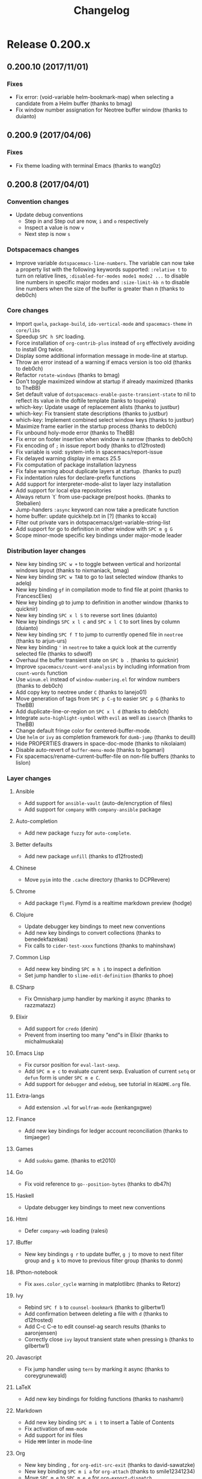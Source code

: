 #+TITLE: Changelog

* Table of Contents                     :TOC_5_gh:noexport:
- [[#release-0200x][Release 0.200.x]]
  - [[#020010-20171101][0.200.10 (2017/11/01)]]
    - [[#fixes][Fixes]]
  - [[#02009-20170406][0.200.9 (2017/04/06)]]
    - [[#fixes-1][Fixes]]
  - [[#02008-20170401][0.200.8 (2017/04/01)]]
    - [[#convention-changes][Convention changes]]
    - [[#dotspacemacs-changes][Dotspacemacs changes]]
    - [[#core-changes][Core changes]]
    - [[#distribution-layer-changes][Distribution layer changes]]
    - [[#layer-changes][Layer changes]]
      - [[#ansible][Ansible]]
      - [[#auto-completion][Auto-completion]]
      - [[#better-defaults][Better defaults]]
      - [[#chinese][Chinese]]
      - [[#chrome][Chrome]]
      - [[#clojure][Clojure]]
      - [[#common-lisp][Common Lisp]]
      - [[#csharp][CSharp]]
      - [[#elixir][Elixir]]
      - [[#emacs-lisp][Emacs Lisp]]
      - [[#extra-langs][Extra-langs]]
      - [[#finance][Finance]]
      - [[#games][Games]]
      - [[#go][Go]]
      - [[#haskell][Haskell]]
      - [[#html][Html]]
      - [[#ibuffer][IBuffer]]
      - [[#ipthon-notebook][IPthon-notebook]]
      - [[#ivy][Ivy]]
      - [[#javascript][Javascript]]
      - [[#latex][LaTeX]]
      - [[#markdown][Markdown]]
      - [[#org][Org]]
      - [[#prodigy][Prodigy]]
      - [[#python][Python]]
      - [[#restclient][Restclient]]
      - [[#ruby-on-rails][Ruby-On-Rails]]
      - [[#rust][Rust]]
      - [[#scala][Scala]]
      - [[#scheme][Scheme]]
      - [[#semantic][Semantic]]
      - [[#shaders][Shaders]]
      - [[#spell-checking][Spell-checking]]
      - [[#themes][Themes]]
      - [[#typescript][Typescript]]
      - [[#version-control][Version control]]
      - [[#ymcd][Ymcd]]
    - [[#improvements][Improvements]]
  - [[#02007-20170102][0.200.7 (2017/01/02)]]
    - [[#fixes-2][Fixes]]
  - [[#02006-20170101][0.200.6 (2017/01/01)]]
    - [[#fixes-3][Fixes]]
  - [[#02005-20161103][0.200.5 (2016/11/03)]]
    - [[#fixes-4][Fixes]]
  - [[#02004-20161026][0.200.4 (2016/10/26)]]
    - [[#fixes-5][Fixes]]
  - [[#02003-20161018][0.200.3 (2016/10/18)]]
    - [[#fixes-6][Fixes]]
    - [[#improvements-1][Improvements]]
    - [[#layer-changes-1][Layer changes]]
      - [[#spacemacs-distribution][Spacemacs distribution]]
      - [[#cc][C/C++]]
      - [[#common-lisp-1][Common-lisp]]
      - [[#d][D]]
      - [[#ipython-notebook][IPython-notebook]]
      - [[#ivy-1][Ivy]]
      - [[#elixir-1][Elixir]]
      - [[#erc][ERC]]
      - [[#git][Git]]
      - [[#go-1][Go]]
      - [[#helm][Helm]]
      - [[#html-1][Html]]
      - [[#javascript-1][Javascript]]
      - [[#ocaml][Ocaml]]
      - [[#org-1][Org]]
      - [[#nim][Nim]]
      - [[#plantuml][Plantuml]]
      - [[#python-1][Python]]
      - [[#ruby][Ruby]]
      - [[#ruby-on-rails-1][Ruby on rails]]
      - [[#scala-1][Scala]]
      - [[#shell-scripts][Shell-scripts]]
      - [[#syntax-checking][Syntax checking]]
      - [[#typescript-1][Typescript]]
      - [[#yaml][Yaml]]
      - [[#ycmd][Ycmd]]
  - [[#02002-20161014][0.200.2 (2016/10/14)]]
    - [[#fixes-7][Fixes]]
  - [[#02001-20161009][0.200.1 (2016/10/09)]]
    - [[#fixes-8][Fixes]]
    - [[#dotfile-changes][Dotfile changes]]
    - [[#layer-changes-2][Layer changes]]
      - [[#agda][Agda]]
      - [[#clojure-1][Clojure]]
      - [[#git-1][Git]]
      - [[#html-2][Html]]
      - [[#markdown-1][Markdown]]
      - [[#react][React]]
      - [[#shell][Shell]]
      - [[#ycmd-1][Ycmd]]
    - [[#improvements-2][Improvements]]
  - [[#02000-20161002][0.200.0 (2016/10/02)]]
    - [[#important-breaking-changes][IMPORTANT: Breaking changes]]
    - [[#hot-new-features][Hot new features]]
    - [[#new-layers][New Layers]]
    - [[#dotfile-changes-1][Dotfile changes]]
      - [[#changes-for-variable-values-and-keywords][Changes for variable values and keywords]]
      - [[#new-variables][New variables]]
    - [[#distribution-layer-changes-1][Distribution layer changes]]
    - [[#layer-changes-3][Layer changes]]
      - [[#agda-1][Agda]]
      - [[#ansible-1][Ansible]]
      - [[#assembler][Assembler]]
      - [[#auto-completion-1][Auto-completion]]
      - [[#autohotkey][AutoHotKey]]
      - [[#better-defaults-1][Better defaults]]
      - [[#bibtex][BibTeX]]
      - [[#cc-1][C/C++]]
      - [[#chinese-1][Chinese]]
      - [[#clojure-2][Clojure]]
      - [[#colors][Colors]]
      - [[#common-lisp-2][Common-Lisp]]
      - [[#csharp-1][CSharp]]
      - [[#dash][Dash]]
      - [[#deft][Deft]]
      - [[#docker][Docker]]
      - [[#elixir-2][Elixir]]
      - [[#elfeed][Elfeed]]
      - [[#elm][Elm]]
      - [[#emacs-lisp-1][Emacs Lisp]]
      - [[#erc-1][ERC]]
      - [[#ess][ESS]]
      - [[#extra-languages][Extra languages]]
      - [[#games-1][Games]]
      - [[#geolocation][Geolocation]]
      - [[#git-2][Git]]
      - [[#github][GitHub]]
      - [[#go-2][Go]]
      - [[#graphviz][Graphviz]]
      - [[#gtags][Gtags]]
      - [[#haskell-1][Haskell]]
      - [[#helm-1][Helm]]
      - [[#html-3][Html]]
      - [[#idris][Idris]]
      - [[#ipython-notebook-1][IPython-notebook]]
      - [[#jabber][Jabber]]
      - [[#java][Java]]
      - [[#javascript-2][JavaScript]]
      - [[#latex-1][LaTeX]]
      - [[#markdown-2][Markdown]]
      - [[#mu4e][mu4e]]
      - [[#ocaml-1][OCaml]]
      - [[#org-2][Org]]
      - [[#osx][OSX]]
      - [[#nixos][NixOS]]
      - [[#pdf-tools][Pdf-tools]]
      - [[#puppet][Puppet]]
      - [[#purescript][Purescript]]
      - [[#python-2][Python]]
      - [[#react-1][React]]
      - [[#restclient-1][Restclient]]
      - [[#ruby-1][Ruby]]
      - [[#ruby-on-rails-2][Ruby on Rails]]
      - [[#rust-1][Rust]]
      - [[#scala-2][Scala]]
      - [[#search-engine][Search-engine]]
      - [[#shell-1][Shell]]
      - [[#shell-scripts-1][Shell-scripts]]
      - [[#sml][SML]]
      - [[#spell-checking-1][Spell-checking]]
      - [[#spotify][Spotify]]
      - [[#syntax-checking-1][Syntax-checking]]
      - [[#themes-megapack][Themes-megapack]]
      - [[#tmux][Tmux]]
      - [[#typescript-2][Typescript]]
      - [[#version-control-1][Version-control]]
      - [[#vim-unimpaired][Vim-unimpaired]]
      - [[#windows-scripts][Windows-scripts]]
      - [[#yaml-1][Yaml]]
    - [[#core-changes-1][Core Changes]]
    - [[#other-fixes-and-improvements][Other fixes and improvements]]
    - [[#core-team-members][Core team members]]
      - [[#current][Current]]
      - [[#old][Old]]
- [[#release-0105x][Release 0.105.x]]
  - [[#010522-20160819][0.105.22 (2016/08/19)]]
    - [[#fixes-9][Fixes]]
  - [[#010521-20160608][0.105.21 (2016/06/08)]]
    - [[#fixes-10][Fixes]]
  - [[#010520-20160510][0.105.20 (2016/05/10)]]
    - [[#fixes-11][Fixes]]
  - [[#010519-20160420][0.105.19 (2016/04/20)]]
    - [[#fixes-12][Fixes]]
    - [[#layer-changes-4][Layer changes]]
      - [[#clojure-3][Clojure]]
      - [[#elm-1][Elm]]
      - [[#javascript-3][Javascript]]
      - [[#go-3][Go]]
      - [[#python-3][Python]]
      - [[#scala-3][Scala]]
      - [[#shell-2][Shell]]
      - [[#tmux-1][Tmux]]
      - [[#vinegar][Vinegar]]
    - [[#improvements-3][Improvements]]
  - [[#010518-20160410][0.105.18 (2016/04/10)]]
  - [[#010517-20160409][0.105.17 (2016/04/09)]]
  - [[#010516-20160401][0.105.16 (2016/04/01)]]
  - [[#010515-20160401][0.105.15 (2016/04/01)]]
    - [[#improvements-4][Improvements]]
    - [[#layer-changes-5][Layer changes]]
      - [[#javascript-4][Javascript]]
      - [[#swift][Swift]]
  - [[#010514-20160309][0.105.14 (2016/03/09)]]
    - [[#fixes-13][Fixes]]
    - [[#layer-changes-6][Layer changes]]
      - [[#go-4][Go]]
      - [[#react-2][React]]
    - [[#improvements-5][Improvements]]
  - [[#010513-20160306][0.105.13 (2016/03/06)]]
    - [[#fixes-14][Fixes]]
    - [[#layer-changes-7][Layer changes]]
      - [[#clojure-4][Clojure]]
      - [[#scala-4][Scala]]
    - [[#improvements-6][Improvements]]
  - [[#010512-20160302][0.105.12 (2016/03/02)]]
    - [[#fixes-15][Fixes]]
    - [[#layer-changes-8][Layer changes]]
      - [[#distribution][Distribution]]
      - [[#c-c][C-C++]]
      - [[#evil-snipe][Evil-snipe]]
      - [[#haskell-2][Haskell]]
      - [[#markdown-3][Markdown]]
      - [[#org-3][Org]]
      - [[#osx-1][Osx]]
      - [[#react-3][React]]
      - [[#racket][Racket]]
      - [[#scala-5][Scala]]
      - [[#shell-3][Shell]]
      - [[#themes-megapack-1][Themes megapack]]
    - [[#improvements-7][Improvements]]
  - [[#010511-20160218][0.105.11 (2016/02/18)]]
  - [[#010510-20160218][0.105.10 (2016/02/18)]]
    - [[#fixes-16][Fixes]]
    - [[#improvements-8][Improvements]]
    - [[#layer-changes-9][Layer changes]]
      - [[#auto-completion-2][Auto-completion]]
      - [[#c-c-1][C-C++]]
      - [[#clojure-5][Clojure]]
      - [[#elm-2][Elm]]
      - [[#erc-2][ERC]]
      - [[#gnus][Gnus]]
      - [[#haskell-3][Haskell]]
      - [[#html-4][Html]]
      - [[#org-4][Org]]
      - [[#python-4][Python]]
      - [[#racket-1][Racket]]
      - [[#react-4][React]]
      - [[#ruby-2][Ruby]]
      - [[#rust-2][Rust]]
      - [[#shell-4][Shell]]
      - [[#themes-megapack-2][Themes-megapack]]
      - [[#tmux-2][Tmux]]
      - [[#vagrant][Vagrant]]
      - [[#version-control-2][Version control]]
      - [[#wakatime][Wakatime]]
  - [[#01059-20160117][0.105.9 (2016/01/17)]]
    - [[#improvements-9][Improvements]]
    - [[#new-conventions][New conventions]]
    - [[#layer-changes-10][Layer changes]]
      - [[#markdown-4][Markdown]]
      - [[#org-5][Org]]
      - [[#spacemacs][Spacemacs]]
  - [[#01058-20160112][0.105.8 (2016/01/12)]]
    - [[#fixes-17][Fixes]]
    - [[#improvements-10][Improvements]]
    - [[#layer-changes-11][Layer changes]]
      - [[#markdown-5][Markdown]]
  - [[#01057-20160111][0.105.7 (2016/01/11)]]
    - [[#fixes-18][Fixes]]
      - [[#erc-and-rcirc-layers][ERC and RCIRC layers]]
      - [[#go-layer][Go layer]]
      - [[#haskell-4][Haskell]]
      - [[#python-layer][Python layer]]
    - [[#dotfile-changes-2][Dotfile changes]]
    - [[#improvements-11][Improvements]]
  - [[#01056-20160109][0.105.6 (2016/01/09)]]
    - [[#fixes-19][Fixes]]
  - [[#01055-20160108][0.105.5 (2016/01/08)]]
    - [[#fixes-20][Fixes]]
      - [[#core][Core]]
    - [[#layer-changes-12][Layer changes]]
      - [[#spacemacs-1][Spacemacs]]
      - [[#auto-completion-3][Auto-completion]]
  - [[#01054-20160107][0.105.4 (2016/01/07)]]
    - [[#fixes-21][Fixes]]
      - [[#core-1][Core]]
      - [[#ruby-layer][Ruby layer]]
      - [[#spacemacs-layouts][Spacemacs layouts]]
      - [[#yasnippet][Yasnippet]]
  - [[#01053-20160106][0.105.3 (2016/01/06)]]
    - [[#fixes-22][Fixes]]
      - [[#emacs-lisp-layer][Emacs lisp layer]]
      - [[#ledger][Ledger]]
      - [[#ocaml-2][Ocaml]]
    - [[#layer-changes-13][Layer changes]]
      - [[#spacemacs-2][Spacemacs]]
    - [[#other-improvements][Other improvements]]
  - [[#01052-20160105][0.105.2 (2016/01/05)]]
  - [[#01051-20160105][0.105.1 (2016/01/05)]]
    - [[#fixes-23][Fixes]]
      - [[#spacemacs-layer][Spacemacs layer]]
      - [[#bépo-layer][Bépo layer]]
      - [[#magit-layer][Magit layer]]
      - [[#scala-layer][Scala layer]]
    - [[#layer-changes-14][Layer changes]]
      - [[#spacemacs-3][Spacemacs]]
      - [[#themes-megapack-3][Themes megapack]]
    - [[#other-improvements-1][Other improvements]]
  - [[#01050-20160104][0.105.0 (2016/01/04)]]
    - [[#important---breaking-changes][IMPORTANT - Breaking changes]]
    - [[#hot-new-features-1][Hot new features]]
    - [[#other-important-notes][Other important notes]]
    - [[#new-conventions-1][New conventions]]
    - [[#new-layers-1][New Layers]]
    - [[#dotfile-changes-3][Dotfile changes]]
    - [[#distribution-layer-changes-2][Distribution layer changes]]
      - [[#helm-spacemacs][Helm-spacemacs]]
      - [[#evilified-map][Evilified map]]
    - [[#layer-changes-15][Layer changes]]
      - [[#auto-completion-4][Auto-completion]]
      - [[#better-defaults-2][Better defaults]]
      - [[#cc-2][C/C++]]
      - [[#chinese-2][Chinese]]
      - [[#clojure-6][Clojure]]
      - [[#dash-1][Dash]]
      - [[#elixir-3][Elixir]]
      - [[#elm-3][Elm]]
      - [[#emacs-lisp-2][Emacs lisp]]
      - [[#erc-3][Erc]]
      - [[#ess-1][Ess]]
      - [[#evil-snipe-1][Evil-snipe]]
      - [[#eyebrowse][Eyebrowse]]
      - [[#games-2][Games]]
      - [[#git-3][Git]]
      - [[#github-1][GitHub]]
      - [[#go-5][Go]]
      - [[#haskell-5][Haskell]]
      - [[#html-5][Html]]
      - [[#idris-1][Idris]]
      - [[#javascript-5][Javascript]]
      - [[#latex-2][LaTeX]]
      - [[#markdown-6][Markdown]]
      - [[#nim-1][Nim]]
      - [[#ocaml-3][Ocaml]]
      - [[#org-6][Org]]
      - [[#osx-2][Osx]]
      - [[#puppet-1][Puppet]]
      - [[#purescript-1][Purescript]]
      - [[#python-5][Python]]
      - [[#react-5][React]]
      - [[#ruby-3][Ruby]]
      - [[#ruby-on-rails-3][Ruby on rails]]
      - [[#rust-3][Rust]]
      - [[#scala-6][Scala]]
      - [[#scheme-1][Scheme]]
      - [[#shell-5][Shell]]
      - [[#spell-checking-2][Spell-checking]]
      - [[#syntax-checking-2][Syntax-checking]]
      - [[#themes-megapack-4][Themes-megapack]]
      - [[#vagrant-1][Vagrant]]
      - [[#version-control-3][Version-control]]
      - [[#vinegar-1][Vinegar]]
      - [[#yaml-2][Yaml]]
    - [[#website][Website]]
    - [[#core-changes-2][Core changes]]
      - [[#home-buffer][Home buffer]]
      - [[#configuration-layer][Configuration layer]]
      - [[#micro-state][Micro-state]]
    - [[#other-fixes-and-improvements-1][Other fixes and improvements]]
    - [[#core-team-members-1][Core team members]]
- [[#release-0104x][Release 0.104.x]]
  - [[#01048-20151216][0.104.8 (2015/12/16)]]
    - [[#hotfix][Hotfix]]
  - [[#01047-20151215][0.104.7 (2015/12/15)]]
    - [[#distribution-layer-changes-3][Distribution layer changes]]
      - [[#spacemacs-4][Spacemacs]]
    - [[#layers-changes][Layers changes]]
      - [[#eyebrowse-1][Eyebrowse]]
      - [[#haskell-6][Haskell]]
      - [[#syntax-checking-3][Syntax-checking]]
  - [[#01046-20151127][0.104.6 (2015/11/27)]]
    - [[#hotfix-1][Hotfix]]
  - [[#01045-20151122][0.104.5 (2015/11/22)]]
    - [[#distribution-layer-changes-4][Distribution layer changes]]
      - [[#spacemacs-5][Spacemacs]]
  - [[#01044-20151104][0.104.4 (2015/11/04)]]
    - [[#layer-changes-16][Layer changes]]
      - [[#scala-7][Scala]]
      - [[#vagrant-2][Vagrant]]
    - [[#core-2][Core]]
  - [[#01043-20151101][0.104.3 (2015/11/01)]]
    - [[#layer-changes-17][Layer changes]]
      - [[#evil-snipe-2][Evil-snipe]]
      - [[#haskell-7][Haskell]]
  - [[#01042-20150929][0.104.2 (2015/09/29)]]
    - [[#hotfixes][Hotfixes]]
    - [[#layer-changes-18][Layer changes]]
      - [[#markdown-7][Markdown]]
    - [[#core-3][Core]]
    - [[#other-fixes-and-improvements-2][Other fixes and improvements]]
  - [[#01041-20150928][0.104.1 (2015/09/28)]]
    - [[#dotfile-changes-4][Dotfile changes]]
    - [[#distribution-layer-changes-5][Distribution layer changes]]
      - [[#spacemacs-6][Spacemacs]]
    - [[#layer-changes-19][Layer changes]]
      - [[#react-6][React]]
    - [[#other-fixes-and-improvements-3][Other fixes and improvements]]
  - [[#01040-20150928][0.104.0 (2015/09/28)]]
    - [[#important---breaking-changes-1][IMPORTANT - Breaking changes]]
    - [[#other-important-notes-1][Other important notes]]
    - [[#hot-new-features-2][Hot new features]]
    - [[#new-conventions-2][New conventions]]
    - [[#new-layers-2][New Layers]]
    - [[#dotfile-changes-5][Dotfile changes]]
    - [[#distribution-layer-changes-6][Distribution layer changes]]
      - [[#spacemacs-base][Spacemacs-base]]
      - [[#spacemacs-7][Spacemacs]]
    - [[#layer-changes-20][Layer changes]]
      - [[#agda-2][Agda]]
      - [[#auto-completion-5][Auto-completion]]
      - [[#better-defaults-3][Better-defaults]]
      - [[#cc-3][C/C++]]
      - [[#chinese-3][Chinese]]
      - [[#clojure-7][Clojure]]
      - [[#csharp-2][CSharp]]
      - [[#dash-2][Dash]]
      - [[#deft-1][Deft]]
      - [[#elixir-4][Elixir]]
      - [[#emacs-lisp-3][Emacs lisp]]
      - [[#erc-4][ERC]]
      - [[#ess-2][ESS]]
      - [[#evil-commentary][Evil-commentary]]
      - [[#extra-lang][Extra-lang]]
      - [[#eyebrowse-2][Eyebrowse]]
      - [[#fsharp][Fsharp]]
      - [[#git-4][Git]]
      - [[#github-2][GitHub]]
      - [[#gnus-1][Gnus]]
      - [[#go-6][Go]]
      - [[#gtags-1][Gtags]]
      - [[#haskell-8][Haskell]]
      - [[#html-6][Html]]
      - [[#ipython-notebook-2][Ipython-notebook]]
      - [[#java-1][Java]]
      - [[#javascript-6][Javascript]]
      - [[#markdown-8][Markdown]]
      - [[#org-7][Org]]
      - [[#osx-3][Osx]]
      - [[#pandoc][Pandoc]]
      - [[#php][Php]]
      - [[#puppet-2][Puppet]]
      - [[#python-6][Python]]
      - [[#racket-2][Racket]]
      - [[#ranger][Ranger]]
      - [[#ruby-4][Ruby]]
      - [[#ruby-on-rails-4][Ruby-on-rails]]
      - [[#rust-4][Rust]]
      - [[#salt][Salt]]
      - [[#scala-8][Scala]]
      - [[#scheme-2][Scheme]]
      - [[#search-engine-1][Search-engine]]
      - [[#shell-6][Shell]]
      - [[#syntax-checking-4][Syntax-checking]]
      - [[#vinegar-2][Vinegar]]
      - [[#wakatime-1][Wakatime]]
    - [[#core-changes-3][Core changes]]
    - [[#other-fixes-and-improvements-4][Other fixes and improvements]]
- [[#release-0103x][Release 0.103.x]]
  - [[#01036-20150830][0.103.6 (2015/08/30)]]
    - [[#core-4][Core]]
  - [[#01035-20150809][0.103.5 (2015/08/09)]]
    - [[#layer-changes-21][Layer changes]]
      - [[#osx-4][Osx]]
    - [[#core-5][Core]]
  - [[#01034-20150807][0.103.4 (2015/08/07)]]
    - [[#layer-changes-22][Layer changes]]
      - [[#clojure-8][Clojure]]
  - [[#01033-20150804][0.103.3 (2015/08/04)]]
    - [[#layer-changes-23][Layer changes]]
      - [[#osx-5][Osx]]
  - [[#01032-20150704][0.103.2 (2015/07/04)]]
    - [[#layer-changes-24][Layer changes]]
      - [[#git-5][Git]]
    - [[#other-fixes-and-improvements-5][Other fixes and improvements]]
  - [[#01031-20150702][0.103.1 (2015/07/02)]]
    - [[#layer-changes-25][Layer changes]]
      - [[#git-6][Git]]
    - [[#core-6][Core]]
  - [[#01030-20150701][0.103.0 (2015/07/01)]]
    - [[#important-breaking-changes-1][IMPORTANT: Breaking changes]]
    - [[#hot-new-features-3][Hot new features]]
    - [[#new-layers-3][New Layers]]
    - [[#dotfile-changes-6][Dotfile changes]]
    - [[#layer-changes-26][Layer changes]]
      - [[#spacemacs-8][Spacemacs]]
      - [[#auto-completion-6][Auto-completion]]
      - [[#autohotkey-1][Autohotkey]]
      - [[#cc-4][C/C++]]
      - [[#clojure-9][Clojure]]
      - [[#elixir-5][Elixir]]
      - [[#emacs-lisp-4][Emacs Lisp]]
      - [[#emoji][Emoji]]
      - [[#erc-5][ERC]]
      - [[#evil-snipe-3][Evil-snipe]]
      - [[#extra-langs-1][Extra-langs]]
      - [[#eyebrowse-3][Eyebrowse]]
      - [[#finance-1][Finance]]
      - [[#git-7][Git]]
      - [[#go-7][Go]]
      - [[#gtags-2][Gtags]]
      - [[#haskell-9][Haskell]]
      - [[#ipython-notebook-ein][iPython-notebook (ein)]]
      - [[#latex-3][LaTeX]]
      - [[#markdown-9][Markdown]]
      - [[#ocaml-4][Ocaml]]
      - [[#org-8][Org]]
      - [[#osx-6][Osx]]
      - [[#powershell][Powershell]]
      - [[#puppet-3][Puppet]]
      - [[#python-7][Python]]
      - [[#racket-3][Racket]]
      - [[#ruby-5][Ruby]]
      - [[#rust-5][Rust]]
      - [[#scala-9][Scala]]
      - [[#slime][Slime]]
      - [[#syntax-checking-5][Syntax-checking]]
      - [[#theme][Theme]]
    - [[#core-7][Core]]
    - [[#other-fixes-and-improvements-6][Other fixes and improvements]]
- [[#release-0102x][Release 0.102.x]]
  - [[#01022-20150603][0.102.2 (2015/06/03)]]
    - [[#layer-changes-27][Layer changes]]
      - [[#org-9][Org]]
    - [[#core-8][Core]]
  - [[#01021-20150601][0.102.1 (2015/06/01)]]
    - [[#layer-changes-28][Layer changes]]
      - [[#org-10][Org]]
    - [[#core-9][Core]]
  - [[#01020-20150531][0.102.0 (2015/05/31)]]
    - [[#important-breaking-changes-2][IMPORTANT: Breaking changes]]
    - [[#new-layers-4][New Layers]]
    - [[#dotfile-changes-7][Dotfile changes]]
    - [[#new-conventions-3][New conventions]]
    - [[#layer-changes-29][Layer changes]]
      - [[#spacemacs-9][Spacemacs]]
        - [[#helm-2][Helm]]
        - [[#evil][Evil]]
      - [[#auctex][Auctex]]
      - [[#auto-completion-7][Auto-completion]]
      - [[#autohotkey-2][Autohotkey]]
      - [[#cc-5][C/C++]]
      - [[#chrome-1][Chrome]]
      - [[#clojure-10][Clojure]]
      - [[#colors-1][Colors]]
      - [[#emacs-lisp-5][Emacs-lisp]]
      - [[#erc-6][Erc]]
      - [[#ess-3][ESS]]
      - [[#extra-langs-2][Extra-langs]]
      - [[#git-8][Git]]
      - [[#gtags-3][Gtags]]
      - [[#haskell-10][Haskell]]
      - [[#html-7][Html]]
      - [[#javascript-7][Javascript]]
      - [[#lua][Lua]]
      - [[#markdown-10][Markdown]]
      - [[#ocaml-5][Ocaml]]
      - [[#org-11][Org]]
      - [[#osx-7][Osx]]
      - [[#perforce][Perforce]]
      - [[#puppet-4][Puppet]]
      - [[#python-8][Python]]
      - [[#rcirc][Rcirc]]
      - [[#ruby-6][Ruby]]
      - [[#rust-6][Rust]]
      - [[#scala-10][Scala]]
      - [[#semantic-1][Semantic]]
      - [[#shell-7][Shell]]
      - [[#slime-1][Slime]]
      - [[#smex][Smex]]
      - [[#syntax-checking-6][Syntax-checking]]
      - [[#themes-1][Themes]]
      - [[#tmux-3][Tmux]]
      - [[#vim-empty-lines][Vim-empty-lines]]
      - [[#ycmd-2][Ycmd]]
    - [[#core-10][Core]]
    - [[#other-fixes][Other fixes]]
- [[#release-0101x][Release 0.101.x]]
  - [[#hot-new-features-4][Hot new features]]
    - [[#choose-your-own-editing-style][Choose your own editing style]]
    - [[#mandatory-init-function-and-new-pre-and-post-init-functions][Mandatory init function and new Pre and Post init functions]]
    - [[#auto-completion-8][Auto-completion]]
    - [[#syntax-checking-7][Syntax checking]]
    - [[#org-12][Org]]
    - [[#new-shortcuts-in-startup-buffer][New shortcuts in startup buffer]]
    - [[#new-lighter-in-the-mode-line][New lighter in the mode line]]
    - [[#better-package-update][Better package update]]
  - [[#initial-release-20150413][Initial Release (2015/04/13)]]
    - [[#new-layers-5][New layers]]
    - [[#new-dotfile-variables][New dotfile variables:]]
    - [[#auto-complete][Auto-complete]]
    - [[#cc-6][C/C++]]
    - [[#clojure-11][Clojure]]
    - [[#company][Company]]
    - [[#emacs-lisp-6][Emacs Lisp]]
    - [[#ess-4][Ess]]
    - [[#extra-lang-layer][Extra-Lang layer]]
    - [[#flycheck][Flycheck]]
    - [[#git-9][Git]]
    - [[#go-8][Go]]
    - [[#haskell-11][Haskell]]
    - [[#helm-3][Helm]]
    - [[#holy-mode][Holy-mode]]
    - [[#irc][IRC]]
    - [[#markdown-11][Markdown]]
    - [[#org-13][Org]]
    - [[#perspective][Perspective]]
    - [[#projectile][Projectile]]
    - [[#python-9][Python]]
    - [[#racket-4][Racket]]
    - [[#ruby-7][Ruby]]
    - [[#scala-11][Scala]]
    - [[#slime-2][SLIME]]
    - [[#smartparens][Smartparens]]
    - [[#themes-2][Themes]]
    - [[#ycmd-3][ycmd]]
    - [[#web][Web]]
    - [[#various-improvements-and-changes][Various Improvements and Changes]]
  - [[#hot-fixes][Hot Fixes]]
    - [[#startup-buffer][Startup Buffer]]
    - [[#auto-completion-9][Auto-completion]]
    - [[#haskell-12][Haskell]]
    - [[#org-14][Org]]
    - [[#ruby-8][Ruby]]
    - [[#themes-3][Themes]]
    - [[#various-fixes][Various Fixes]]
- [[#previous-releases][Previous Releases]]

* Release 0.200.x
** 0.200.10 (2017/11/01)
*** Fixes
- Fix error: (void-variable helm-bookmark-map) when selecting a candidate from
  a Helm buffer (thanks to bmag)
- Fix window number assignation for Neotree buffer window (thanks to duianto)

** 0.200.9 (2017/04/06)
*** Fixes
- Fix theme loading with terminal Emacs (thanks to wang0z)

** 0.200.8 (2017/04/01)
*** Convention changes
- Update debug conventions
  - Step in and Step out are now, ~i~ and ~o~ respectively
  - Inspect a value is now ~v~
  - Next step is now ~s~

*** Dotspacemacs changes
- Improve variable =dotspacemacs-line-numbers=. The variable can now take a
  property list with the following keywords supported: =:relative t= to turn on
  relative lines, =:disabled-for-modes mode1 mode2 ...= to disable line numbers
  in specific major modes and =:size-limit-kb n= to disable line numbers when
  the size of the buffer is greater than n (thanks to deb0ch)

*** Core changes
- Import =quela=, =package-build=, =ido-vertical-mode= and =spacemacs-theme= in
  =core/libs=
- Speedup ~SPC h SPC~ loading.
- Force installation of =org-contrib-plus= instead of =org= effectively avoiding
  to install Org twice.
- Display some additional information message in mode-line at startup.
- Throw an error instead of a warning if emacs version is too old
  (thanks to deb0ch)
- Refactor =rotate-windows= (thanks to bmag)
- Don't toggle maximized window at startup if already maximized
  (thanks to TheBB)
- Set default value of =dotspacemacs-enable-paste-transient-state= to nil to
  reflect its value in the doftile template (tanks to toupeira)
- which-key: Update usage of replacement alists (thanks to justbur)
- which-key: Fix transient state descriptions (thanks to justbur)
- which-key: Implement combined select window keys (thanks to justbur)
- Maximize frame earlier in the startup process (thanks to deb0ch)
- Fix unbound holy-mode error (thanks to TheBB)
- Fix error on footer insertion when window is narrow (thanks to deb0ch)
- Fix encoding of =;= in issue report body (thanks to d12frosted)
- Fix variable is void: system-info in spacemacs/report-issue
- Fix delayed warning display in emacs 25.5
- Fix computation of package installation lazyness
- Fix false warning about duplicate layers at startup. (thanks to puzl)
- Fix indentation rules for declare-prefix functions
- Add support for interpreter-mode-alist to layer lazy installation
- Add support for local elpa repositories
- Always return `t` from use-package pre/post hooks. (thanks to Stebalien)
- Jump-handers =:async= keyword can now take a predicate function
- home buffer: update quickhelp.txt in [?] (thanks to kccai)
- Filter out private vars in dotspacemacs/get-variable-string-list
- Add support for go to definition in other window with ~SPC m g G~
- Scope minor-mode specific key bindings under major-mode leader

*** Distribution layer changes
- New key binding ~SPC w +~ to toggle between vertical and horizontal windows
  layout (thanks to nixmaniack, bmag)
- New key binding ~SPC w TAB~ to go to last selected window (thanks to adelq)
- New key binding ~gf~ in compilation mode to find file at point
  (thanks to FrancescElies)
- New key binding ~gD~ to jump to definition in another window
  (thanks to quicknir)
- New key binding ~SPC x l S~ to reverse sort lines (duianto)
- New key bindings ~SPC x l c~ and ~SPC x l C~ to sort lines by column (duianto)
- New key binding ~SPC f T~ to jump to currently opened file in =neotree=
  (thanks to arjun-urs)
- New key binding ~'~ in =neotree= to take a quick look at the currently
  selected file (thanks to sdwolf)
- Overhaul the buffer transient state on ~SPC b .~ (thanks to quicknir)
- Improve =spacemacs/count-word-analysis= by including information from
  =count-words= function
- Use =winum.el= instead of =window-numbering.el= for window numbers
  (thanks to deb0ch)
- Add copy key to neotree under ~C~ (thanks to lanejo01)
- Move generation of tags from ~SPC p C-g~ to easier ~SPC p G~ (thanks to TheBB)
- Add duplicate-line-or-region on ~SPC x l d~ (thanks to deb0ch)
- Integrate =auto-highlight-symbol= with =evil= as well as =isearch=
  (thanks to TheBB)
- Change default fringe color for centered-buffer-mode.
- Use =helm= or =ivy= as completion framework for =dumb-jump= (thanks to deuill)
- Hide PROPERTIES drawers in space-doc-mode (thanks to nikolaiam)
- Disable auto-revert of =buffer-menu-mode= (thanks to bgamari)
- Fix spacemacs/rename-current-buffer-file on non-file buffers
  (thanks to lislon)

*** Layer changes
**** Ansible
- Add support for =ansible-vault= (auto-de/encryption of files)
- Add support for =company= with =company-ansible= package

**** Auto-completion
- Add new package =fuzzy= for =auto-complete=.

**** Better defaults
- Add new package =unfill= (thanks to d12frosted)

**** Chinese
- Move =pyim= into the =.cache= directory (thanks to DCPRevere)

**** Chrome
+ Add package =flymd=. Flymd is a realtime markdown preview (hodge)

**** Clojure
- Update debugger key bindings to meet new conventions
- Add new key bindings to convert collections (thanks to benedekfazekas)
- Fix calls to =cider-test-xxxx= functions (thanks to mahinshaw)

**** Common Lisp
- Add neew key binding ~SPC m h i~ to inspect a definition
- Set jump handler to =slime-edit-definition= (thanks to phoe)

**** CSharp
- Fix Omnisharp jump handler by marking it async (thanks to razzmatazz)

**** Elixir
- Add support for =credo= (denin)
- Prevent from inserting too many "end"s in Elixir (thanks to michalmuskala)

**** Emacs Lisp
- Fix cursor position for =eval-last-sexp=.
- Add ~SPC m e c~ to evaluate current sexp. Evaluation of current =setq= or
  =defun= form is under ~SPC m e C~.
- Add support for =debugger= and =edebug=, see tutorial in =README.org= file.

**** Extra-langs
- Add extension =.wl= for =wolfram-mode= (kenkangxgwe)

**** Finance
- Add new key bindings for ledger account reconciliation (thanks to timjaeger)

**** Games
- Add =sudoku= game. (thanks to et2010)

**** Go
- Fix void reference to =go--position-bytes= (thanks to db47h)

**** Haskell
- Update debugger key bindings to meet new conventions

**** Html
- Defer =company-web= loading (ralesi)

**** IBuffer
- New key bindings ~g r~ to update buffer, ~g j~ to move to next filter group
  and ~g k~ to move to previous filter group (thanks to donm)

**** IPthon-notebook
- Fix =axes.color_cycle= warning in matplotlibrc (thanks to Retorz)

**** Ivy
- Rebind ~SPC f b~ to =counsel-bookmark= (thanks to gilbertw1)
- Add confirmation between deleting a file with ~d~ (thanks to d12frosted)
- Add C-c C-e to edit counsel-ag search results (thanks to aaronjensen)
- Correctly close =ivy= layout transient state when pressing ~b~
  (thanks to gilbertw1)

**** Javascript
- Fix jump handler using =tern= by marking it async (thanks to coreygrunewald)

**** LaTeX
- Add new key bindings for folding functions (thanks to nashamri)

**** Markdown
- Add new key binding ~SPC m i t~ to insert a Table of Contents
- Fix activation of =mmm-mode=
- Add support for ini files
- Hide =MMM= linter in mode-line

**** Org
- New key binding ~,~ for =org-edit-src-exit= (thanks to david-sawatzke)
- New key binding ~SPC m i a~ for =org-attach= (thanks to smile12341234)
- Move ~SPC m e~ to ~SPC m e e~ for =org-export-dispatch=
- Fix ~o~ on folded headings (thanks to dschoepe)

**** Prodigy
- Add new key binding ~R~ to refresh buffer (thanks to FrancescElies)
- Add new key binding ~gf~ to go to file at point (thanks to FrancescElies)

**** Python
- New layer variable =python-auto-set-local-pyvenv-virtualenv= to autoload
  a virtual env with a =.venv= file (thanks to korayal)
- Simplify python test runner setup (thanks to TheBB)
- Fix debug string for python3 (thanks to yangguang760)
- Fix python path with virtualenv on Windows in Python nose package
  (thanks to brenttaylor)
- Fix python-enable-yapf-format-on-save (thanks to magia)

**** Restclient
- Add package =ob-restclient= to add =org-babel= support to =restclient=
- Add helm support to jump to variable or request with ~SPC m j~ (thanks to tko)
- Add autocompletion for methods and headers (thanks to tko)
- Add key bindings for jump to next / previous query with ~SPC m n~ and
  ~SPC m p~ (thanks to tko)

**** Ruby-On-Rails
- Use projectile-rails-global-mode if available (thanks to asok)

**** Rust
- Add binding for describing symbol at point under ~SPC m h h~
  (thanks to NJBS)
- Add key binding to run current Rust file under ~SPC m q~
  (thanks to swaroopch)
- Make Racer respect =help-window-select= (thanks to bmag)

**** Scala
- Update debugger key bindings to meet new conventions
- Update deprecated =ensime= variable name =user-emacs-ensime-directory=
  (thanks to brakhane)
- Remove sbt-hydra rename wrapper (thanks to jdnavarro)

**** Scheme
- Fix void-variable =company-backends-scheme-mode= (thanks to pnagy)

**** Semantic
- Make Semantic fast (thanks to tudho)

**** Shaders
- Add support for =company= with =glsl-company= package (thanks to d12frosted)

**** Spell-checking
- Defer loading of =flyspell-correct-helm= and =flyspell-correct=
  (thanks to ralesi and d12frosted)

**** Themes
- Add sourcerer theme to themes-megapack (thanks to gilbertw1)
- Added new base16 themes (thanks to bezhermoso and metamode)
- Add madhat2r theme to megapack (thanks to madhat2r)

**** Typescript
- Fix eldoc initialization in typescript layer. (thanks to Stebalien)

**** Version control
- New layer variable =version-control-diff-side= to set the fringe
  side where to display version control info (thanks to emmanueltouzery)
- Add a transient state for =smerge-mode= on ~SPC g r~ (thanks to perfectayush)

**** Ymcd
- Add ycmd-eldoc to ycmd layer (thanks to quicknir)

*** Improvements
- Improve home buffer responsiveness, add centering for release notes and lists
  (thanks to deb0ch)
- Add key bindings to move buffers by window number with ~SPC b #~ where
  ~#~ is a number between 0 and 9 (thanks to quicknir)
- Add toggle to display time in modeline on ~SPC t m t~. Toggle of the modeline
  is now in ~SPC t m T~. (thanks to jupl)
- Add toggle for syntax highlighting on ~SPC t h s~ (thanks to jupl)
- Message instead of warn on failed auto-evilify (thanks to TheBB)
- Warn if both helm and ivy are enabled (thanks to TheBB)
- Add new documentation file =doc/BEGINNERS_TUTORIAL.org= (nikolaiam)
- Various documentation improvements (thanks to antonshwab, benbotwin, bmag,
  cyberxndr, d12frosted, duianto, erictapen, FrancescElies, idoo, jr0cket,
  jgertm, jumarko, jwintz, LemmingAvalanche, lpenz, Melon-Bread, mineo,
  nightuser, nikolaiam, primeos, rodonn, roryokane, rski, skade, smile12341234,
  stratosgear, Trevoke, xiaohanyu, Wiliamvdv, zetok, zhexuany)

** 0.200.7 (2017/01/02)
*** Fixes
- More robust fix for error helm :config: 'fuzzy-match' not supported in async sources

** 0.200.6 (2017/01/01)
*** Fixes
- Fix error helm :config: 'fuzzy-match' not supported in async sources

** 0.200.5 (2016/11/03)
*** Fixes
- Removed themes missing from MELPA (=colorsarenice-theme= and =stekene-theme=)

** 0.200.4 (2016/10/26)
*** Fixes
- Update go-guru package reflecting MELPA changes

** 0.200.3 (2016/10/18)
*** Fixes
- Fix broken macOS paths for homebrew service (thanks to mgiles)

*** Improvements
- Add =system-configuration-features= to system description (~SPC h d s~)
  for Emacs 25 and later (thanks to JAremko)
- Add support for =doom= themes (thanks to TheBB)
- Revert back default value for =dotspacemacs-startup-lists= (was previously
  changed to be nil)
- Warn if layers changed outside =dotspacemacs/layers= function
  (thanks to TheBB)
- Show a list of Spacemacs warnings in home buffer (thanks to TheBB)
- Prevent =:toggle= expression from being evaluated for excluded packages
  (thanks to TheBB)
- Various documentation improvements (thanks to arronmabrey, carbohydratesn,
  d12frosted, d1egoaz, deb0ch, duianto, eagleflo, JAremko, jredville, lunik1,
  mineo, nixmaniack, philtothetop, roryokane, swaroopch, TheBB, Tritlo, tudho,
  xificurC)

*** Layer changes
**** Spacemacs distribution
- Add =golden-ratio= toggle key in window transient-state only when
  =golden-ratio= package is used (thanks to bmag)
- Enable line numbers for =conf-mode= (by deriving =conf-mode= from
  =text-mode=) (thanks to valentjedi)
- New key binding ~SPC c h~ to hide/show comments in a file using the package
  =hide-comnt=
- Add ~q~ key binding to quit the =evil-number= transient-state (thanks to duianto)
- Activating =linum-relative= now correctly activates =linum= (thanks to deb0ch)

**** C/C++
- Match entire path after -I when reading cc-file (function
  =spacemacs/company-load-clang-complete-file=) (thanks to jlewallen)

**** Common-lisp
- Enable fuzzy matching for auto-completion (thanks to tuhdo)

**** D
- Add support for auto-completion via =DCD= (thanks to tuhdo)
- Add new key bindings for code navigation:
  - ~SPC m g g~ to go to definition
  - ~SPC m g b~ to jump back (after go to definition with above command)
  - ~SPC m g r~ to find references to all symbol at point

  (thanks to tuhdo)

**** IPython-notebook
- Fix deprecated =axes.color_cycle= in =matplotlibrc= (thanks to Retorz)

**** Ivy
- Fix spacemacs layout transient-state to correctly exit when selecting a layout
  (thanks to gilbertw1)
- Make =ivy= restrict buffers to current spacemacs layout (thanks to bmag)

**** Elixir
- Add support for =org-babel= (thanks to usharf)
- Enable =flycheck= on idle since recent changes to =flycheck-mix= make it safe
  (thanks to aaronjensen)

**** ERC
- Fix connecting to default servers with TLS more than once with ERC
  (thanks to Hoot215)

**** Git
- Use =fill-column-indicator= only when the package is effectively used
  (thanks to bmag)
- Use =magit= 2.8 built-in fullscreen display function (update your
  packages) (thanks to houli)

**** Go
- Replace deprecated =go-oracle= by =go-guru= (thanks to edrex)
- Remove check for =GOPATH= when initializing =go-guru= (thanks to goofansu)
- Fix usage of =go-rename= on symlinked projects (thanks to grncdr)

**** Helm
- Add key binding ~M-RET~ (meta-return) to open the file =packages.el=
  of a layer in =helm-spacemacs-help= under ~SPC h SPC~ (thanks to CestDiego)

**** Html
- Fix hooks for CSS-mode since it now derives from =prog-mode= in Emacs 25
  (thanks to TheBB)

**** Javascript
- Add missing command prefix names (thanks to shanavas786)

**** Ocaml
- Add =cmti= extension to list of ignored completion extensions
  (thanks to rgrinberg)

**** Org
- Fix location of =org-async-init.el= (thanks to fintelkai)
- Add support for =:q= and =:wq= ex commands for abort and finalize in
  =org-capture= and =org-src-edit= (thanks to mwillsey)
- Add support for =Twitter Bootstrap= for export to html.
  To enable the support for =bootstrap= set the new layer variable
  =org-enable-bootstrap-support= to =t= (thanks to kalhauge)

**** Nim
- Add support =nimsuggest= for better completion using Nim's IDE tool
  (thanks to tuhdo)
- Add support for =eldoc= via =nimsuggest= (thanks to tuhdo)
- New key bindings for code navigation:
  - ~SPC m g g~ to jump to definition
  - ~SPC m g b~ to jump back

  (thanks to tuhdo)

**** Plantuml
- Replace deprecated =puml-mode= by =plantuml-mode= (thanks to skuro)

**** Python
- Fix start of REPL for Emacs 25.1 (thanks to bmag)
- Make =python-tab-width= configurable (thanks to TheBB)
- Add support for =wdb= debugger when inserting breakpoints using ~SPC m d b~
  (thanks to koterpillar)
- Use =semantic= for =imenu= only when =semantic-mode= is enabled
  (thanks to bmag)
- Improve =spacemacs/python-execute-file= on ~SPC m c c~ to pre-fill
  "python <filename>" as the compile command when using the universal prefix
  argument ~SPC u SPC m c c~ (thanks to bmag)

**** Ruby
- Add support for =minitest= test runner (thanks to pawandubey)

**** Ruby on rails
- Declare prefix command for =ruby-mode= and =enh-ruby-mode= (thanks to selmanj)

**** Scala
- Remove =ensime= obsolete commands =ensime-db-start= and
  =ensime-db-list-locals= (thanks to atreeyang)

**** Shell-scripts
- New key binding ~SPC i !~ to insert shebang line in script files using
  package =insert-shebang=

**** Syntax checking
- Add support for new =flycheck= feature =flycheck-explain-error= on ~SPC e e~
  (thanks to fmdkdd)

**** Typescript
- Add support for auto-completion (thanks to TheBB)

**** Yaml
- Add support for syntax checking (thanks to rski)

**** Ycmd
- Improve search of nearest file in compilation database (thanks to deb0ch)

** 0.200.2 (2016/10/14)
*** Fixes
- Fix compatibility with the =xterm-color= package (thanks to bixuanzju)

** 0.200.1 (2016/10/09)
*** Fixes
- Restore missing support for custom Evil ex command key via the new
  =dotspacemacs-ex-command-key= variable (thanks to Dietr1ch)
- core: Fix lazy installation of layers
- core: Fix Quelpa recipes construction (thanks to ynilu)
- core: Fix unwanted exclusion of packages when setting
  =dotspacemacs-install-packages= to =all=
- core: Fix =spacemacs/ert-run-tests-buffer= to run only the tests in current
  buffer (thanks to bmag)

*** Dotfile changes
- New variable =dotspacemacs-ex-command-key= to define the key to press
  to enter an Evil ex command, default is ~:~ (thanks to Dietr1ch)
- Change default value of =dotspacemacs-startup-lists= to =nil=

*** Layer changes
**** Agda
- Enable auto-completion (thanks to bixuanzju)

**** Clojure
- Add support for =org-babel= (thanks to drewokane)

**** Git
- Adjust linum gutter to accomodate text-size changes (thanks to nspaeth)

**** Html
- Replace =jade-mode= by =pug-mode= (Jade is now Pug) (thanks to robbyoconnor)

**** Markdown
- Enable =orgtbl-mode=, this makes working with tables much nicer
  (thanks to robbyoconnor)

**** React
- Enable =emmet-mode= (thanks to kaipr)

**** Shell
- Fix shell regular expression to add shell buffers to useful buffers
  (thanks to TheBB)

**** Ycmd
- Improve performance on large projects by removing buffer parsing on newline
  insertion (thanks to deb0ch)

*** Improvements
- Add support for transparency in multiple frames (thanks to TGThorax)
- Add ~J~ and ~K~ key bindings on the home buffer to navigate between widgets
  (thanks to tobimensch)
- Various documentation improvements (thanks to andschwa, bmag, duianto, jazzpi,
  Tritlo, vigilancer)

** 0.200.0 (2016/10/02)
*** IMPORTANT: Breaking changes
- The support for Emacs 24.3 has been dropped, Spacemacs needs at least Emacs
  24.4 to work correctly.
- =extensions= are deprecated as announced in previous release, if you still
  have =extensions= directories you must rename them to =local= and move
  the contents of the =extensions.el= files to the =packages.el= files adding
  the keyword =:location local= to them in the package list. Refer to other
  layers for examples (for instance the =python= layer)
- =<package>-excluded-packages= variables are now deprecated as announced in
  previous release, you must now use the keyword =:excluded t= of the package
  list, see the =vim-empty-lines= layer for example.
- Key binding ~SPC :~ acting as =M-x= as been replaced by ~SPC SPC~.
  If you want to revert to the old ~SPC :~ key binding set the new
  variable =dotspacemacs-emacs-command-key= to ":".
- Key binding ~SPC f e h~ is now ~SPC h SPC~
- Key bindings to delete things are now more consistent and use the ~d~ key.
  We moved ~SPC w c~ and ~SPC w C~ to ~SPC w d~ and ~SPC w D~.
- Refactor ~SPC w~ and ~SPC b~ regarding deletion to clean redundant actions
  and bring more consistency between the two prefixes (see
  =Distribution layer changes= section in change log for more information)
- ~SPC j~ prefix has been modified to include =jump= commands:
  - =avy= commands are now behind the prefix ~SPC j~ for =jump=:
    - ~SPC j j~ to jump to a character in the buffer (works as an evil motion)
    - ~SPC j l~ to jump to a line with avy (works as an evil motion)
    - ~SPC j w~ to jump to a word in the current buffer (works as an evil motion)
  - the following key bindings have been moved:
    - ~SPC j j~ to split a line has been moved to ~SPC j n~
    - ~SPC j h~ and ~SPC j l~ have been moved to ~SPC j 0~ and ~SPC j $~
      respectively.
    - ~SPC J~ to split a string or sexp has been moved to ~SPC j s~
- All helm related key bindings under ~SPC h~ that are not about help have
  been moved to different key bindings:
  - ~SPC h b~ for =helm-filtered-bookmarks~is now ~SPC f b~
  - ~SPC h l~ for =helm-resume= is now ~SPC r l~
  - ~SPC h L~ for =helm-locate-library= is now ~SPC f e l~
- Change default value of =dotspacemacs-remap-Y-to-y$= to =nil=
- Git key bindings under ~SPC g~ have been reorganised to free up some keys
  and capitalize on =Magit= dispatch menu to keep things consistent (see
  =git= section in change log for more information)
- Spacemacs layouts scope has been changed, now ~SPC b b~ lists the buffers of
  the current layout, use ~SPC B b~ to list all the opened buffers.
- =org-indent= is now turned off by default
- Micro states are now called transient states, the macro
  =spacemacs|define-micro-state= is deprecated, it is replaced by the new
  =hydra= powered macro =spacemacs|define-transient-state=.
- Spacemacs layouts and workspaces transient states now exit when a layout or
  workspace is selected, use ~C-0~ =...= ~C-9~ to switch to a layout and keep
  the transient state open.
- Remove support for the value =all= for =dotspacemacs-configuration-layers=
  variable. To install all the packages supported by Spacemacs there is a new
  variable =dotspacemacs-install-packages=.
- Remove layer variable =colors-enable-rainbow-identifiers= in =colors= layer,
  You have to replace it by =colors-colorize-identifiers 'all=.
- The =bépo= layer has been replaced by the new layer =keyboard-layout=, see the
  =README.org= of the layer for more info.

*** Hot new features
- Refactor of the layer system which should reduce startup time by 20~25%.
- New option to lazy install layers based on =auto-mode-alist= (similar to
  =Prelude= lazy install of packages but for layers) via the variable
  =dotspacemacs-enable-lazy-installation=.
- Add support for Ivy via the new layer =ivy=, when used it replaces =helm=
  (thanks to justbur, d12frosted, goofansu, lszekeres, nixmaniack, ralesi,
  TheBB, zilongshanren)
- Add support for different keyboard layouts via the new layer
  =keyboard-layout=, currently supported layouts are =bépo= and =dvorak=
  (thanks to StreakyCobra)
- New transient states powered by =Hydra=, they replace the deprecated
  micro states (thanks to justbur)
- New =jump to definition= abstraction to handle multiple jump backends like
  tags, dumb-jump etc... (thanks to TheBB)
- Global access to all available REPLs with ~SPC a '~ and `SPC m '~ (thanks to
  AlejandroCatalina and TheBB)
- New debugging tools:
  - press ~SPC q d~ to restart Emacs in debug mode with command line parameter
    =--debug-init=
  - press ~SPC q D~ to restart Emacs without Spacemacs but with a list of
    selected packages to load.

  (thanks to StreakyCobra)
- New way to install all the supported packages by Spacemacs via the variable
  =dotspacemacs-install-packages=
- Improved =emacs= and =hybrid= editing styles to fix configuration
  inconsistencies
- the =spacemacs= layer has been split into multiple layers to allow better
  modularity (these layers are in =+spacemacs= sub-directory):
  - spacemacs-completion
  - spacemacs-editing
  - spacemacs-editing-visual
  - spacemacs-evil
  - spacemacs-language
  - spacemacs-layouts
  - spacemacs-misc
  - spacemacs-org
  - spacemacs-ui
  - spacemacs-ui-visual

  (thanks to justbur)

*** New Layers
- asm in =+lang= (thanks to thudo)
- bibtex in =+lang= (thanks to JP-Ellis)
- csv in =+lang= (thanks to jb55)
- cfengine in =+tools= (thanks to nickanderson)
- helm in =completion= (moved from spacemacs-base) (thanks to justbur)
- imenu-list in =+tools= (thanks to bmag)
- ivy in =completion= (thanks to justbur)
- keyboard-layout (replaces the bépo layer) (thanks to StreakyCobra)
- nlinum in =+misc= (thanks to CodeFalling)
- pdf-tools in =+tools= (thanks to Andre0991)
- plantuml in =+lang= (thanks to robbyoconnor)
- rebox in =+tools= (thanks to choppsv1)
- shaders in =+lang= (thanks to Ell)
- slack in =+chat= (thanks to kostajh)
- systemd in =+tools= (thanks to StreakyCobra)

*** Dotfile changes
**** Changes for variable values and keywords
- Add new keyword =:packages= for the list of layers in variable
  =dotspacemacs-configuration-layer=, =:packages= allow to select or exclude
  packages from a layer.
- Add new keyword =:enabled-for= for the list of layers in variable
  =dotspacemacs-configuration-layer=, this keyword controls the effect of a
  layer on the other layers. For instance one can enable the =auto-completion=
  only for the =python= layer with the value
  =(auto-completion :enabled-for python)=
  Note that this keyword is the opposite of the existing keyword
  =:disabled-for=. (thanks to TheBB)
- The value of =dotspacemacs-editing-style= can now be a list containing the
  keyword =:variables= (similar to =dotspacemacs-configuration-layers=) to
  define additional variables to modify the behavior of the editing style. This
  new keyword is useful for =hybrid= style which supports these variables:
  - =hybrid-mode-enable-evilified-state=, if non nil then buffer are evilified,
  - =hybrid-mode-enable-hjkl-bindings=, if non nil navigation on ~hjkl~ keys is
    enabled (for instance in =helm= buffers),
  - =hybrid-mode-default-state=, the default state when opening a new buffer,
    by default it is =normal=.
- The value of =dotspacemacs-default-font= can now be a list (thanks to TheBB)
- New supported values for =dotspacemacs-startup-lists=:
  - agenda
  - todos

  (thanks to tonyday567)
- Change default value of =dotspacemacs-remap-Y-to-y$= to =nil=
- Change default value of =dotspacemacs-startup-lists= to =nil=
- Change default value of =dotspacemacs-check-for-update= to =nil=
- Remove support for value =all= in variable =dotspacemacs-configuration-layers=
- Remove variable =dotspacemacs-startup-recent-list-size= which has been replaced
  by adding support for cons cells in variable =dotspacemacs-startup-list=
  (thanks to ralesi)

**** New variables
- New variable =dotspacemacs-enable-lazy-installation= to install a layer only
  when a file with a supported type is opened. Possible values are =all=,
  =unused= and =nil=:
  - =unused= will lazy install only unused layers
  - =all= will lazy install any layer that support lazy installation even the
    used layers
  - =nil= disable the lazy installation feature
    Default value is =unused=
- New variable =dotspacemacs-frozen-packages=. It is a list of packages, these
  packages cannot be updated or rollbacked.
- New variable =dotspacemacs-install-packages= which replaces the variable
  =dotspacemacs-delete-orphan-packages=. This new variable defines the behavior
  of Spacemacs for installed packages.
  Possible values are =used-only=, =used-but-keep-unused= and =all=.
  - =used-only= installs only explicitly used packages and uninstall any
    unused packages as well as their unused dependencies.
  - =used-but-keep-unused= installs only the used packages but won't uninstall
    them if they become unused.
  - =all= installs *all* packages supported by Spacemacs and never uninstall
    them.

  Default value is =used-only=.
- New variable =dotspacemacs-emacs-command-key= which replaces the variable
  =dotspacemacs-command-key=. This variable represents the key to press after
  the leader key to execute =M-x=. Default value is ~SPC~.
- New variable =dotspacemacs-folding-method= to allow choosing between
  different code folding methods. Currently supported are =evil= and =origami=.
  Default value is =evil=. (thanks to ralesi)
- New variable =dotspacemacs-ex-substitute-global=, if non-nil then
  the behavior of the =g= flag in =:substitute= ex-command is inverted.
  Default value is nil (thanks to fbergroth)
- New variable =dotspacemacs-smart-closing-parenthesis=. If non-nil pressing
  the closing parenthesis ~)~ key in insert mode passes over any automatically
  added closing parenthesis, bracket, quote, etc...
  This can be temporary disabled by pressing ~C-q~ before ~)~. Default is nil.
  (thanks to StreakyCobra)
- New variable =dotspacemacs-retain-visual-mode-on-shift=, If non nil ~>~ is
  remapped to ~>gv~ and ~<~ is remapped to ~<gv~ in visual mode, default
  value is nil (thanks to Stebalien)
- New variable =dotspacemacs-visual-line-move-text=, if non-nil, ~J~ and ~K~
  move lines up and down when in visual mode. Default value is nil.
  (thanks to Stebalien)
- New variable =dotspacemacs-helm-use-fuzzy=. It controls fuzzy matching in
  helm. If set to =always=, force fuzzy matching in all non-asynchronous
  sources. If set to =source=, preserve individual source settings. Else,
  disable fuzzy matching in all sources. Default value is =always=
  (thanks to quicknir)
- New variable =dotspacemacs-elpa-subdirectory=. Can be =nil= or a form that
  evaluates to a package directory. For example, to use different package
  directories for different Emacs versions, set this to =emacs-version=
  (thanks to bmag, TheBB and emacs18)
- New variable =dotspacemacs-startup-buffer-responsive= to enable the
  recenter of the home buffer contents when the window is resized.
  (thanks to TheBB)

*** Distribution layer changes
- Add package =evil-ediff= (thanks to justbur)
- Add package =evil-visual-mark-mode= (thanks to nixmaniack)
- Add package =origmai= (used only if new variable =dotspacemacs-folding-method=
  is set to =origami=) (thanks to ralesi)
- Add package =link-hint=:
  - ~SPC x o~ to use avy to select a link in the frame and open it
  - ~SPC x O~ to use avy to select multiple links in the frame and open them

  (thanks to StreakyCobra)
- Add package =uuidgen=:
  - ~SPC i U 1~ to insert UUIDv1 (use universal arg. to insert w/ CID format)
  - ~SPC i U 4~ to insert UUIDv4 (use universal arg. to insert w/ CID format)
  - ~SPC i U U~ to insert UUIDv4 (use universal arg. to insert w/ CID format)
- Add local package =centered-buffer-mode= on ~SPC w c~ (thanks to JAremko)
- Remove =evil-jumper= package, it is now integrated in =evil=
  (thanks to justbur)
- Remove =smooth-scrolling= package and replace it by an Emacs built-in
  alternative.
- Move =unimpaired= layer to =spacemacs= layer
- ~C-i~ in GUI now execute =evil-jump-forward= (thanks to justbur)
- New variable =spacemacs-large-file-modes-list= to disable large file check
  for some major modes (thanks to myrjola)
- New variable =spacemacs-spaceline-additional-segments= to set additional
  segments for the Spaceline mode-line. They are inserted between =global= and
  =buffer-position= segments (thanks to riccardomurri)
- New key bindings to restart Emacs and restore Spacemacs layouts:
  - ~SPC q r~ to restart Emacs and restore layouts
  - ~SPC q R~ to restart Emacs without restoring layouts

  (thanks to StreakyCobra)
- New key binding ~SPC b N~ and evil ex-command =:enew= to open a new empty
  buffer (thanks to balajisivaraman)
- New key binding ~SPC f h~ to open a binary file with ~hexl~ (thanks to TheBB)
- New key binding ~SPC p F~ to find file around point in the project context
  (thanks to thudo)
- Change key binding ~SPC p T~ to =projectile-test-project= (thanks to joehillen)
- New key binding ~SPC p %~ to replace in project using a regular expression
  (thanks to d12frosted)
- New key binding ~SPC p o~ to open the TODOs buffer for the current project
- New Spacemacs layouts key bindings:
  - ~SPC b a~ to add a buffer to the current layout
  - ~SPC b r~ to remove a buffer from the current layout
  - ~SPC B b~ to list all the buffers in all layouts

  (thanks to CestDiego)
- Refactor ~SPC w~ and ~SPC b~ regarding deletion to clean redundant actions
  and bring more consistency between the two prefixes:
  - ~SPC b k~ has been removed
  - ~SPC b m~ (buffer move) has been removed because the functionality
    is available via ~SPC w~ with ~SPC w h/j/k/l~, ~SPC w H/J/K/L~ and
    ~SPC w M~.
  - ~SPC b K~ (kill other buffers) is now ~SPC b m~ to map with ~SPC w m~
    (kill other window or maximize). Using the universal prefix argument
    ~SPC u SPC b m~ will also kill the windows.
  - ~SPC b C-k~ (kill buffer matching regexp) is now on ~SPC b C-d~
  - ~SPC b D~ now kills a buffer using =ace-window=.
  - ~SPC b d~ and ~SPC b D~ now accept an universal prefix argument to
    also delete the window. So ~SPC u SPC b d~ and ~SPC u SPC b D~ delete
    the buffer and the window.
- Command prefix ~SPC j~ is now also for =jumping=, introduced key bindings are:
  - ~SPC j 0~ to go to the beginning of line (and set a mark at the previous
    location in the line)
  - ~SPC j $~ to go to the end of line (and set a mark at the previous location
    in the line)
  - ~SPC j b~ to undo a jump (go back to previous location)
  - ~SPC j d~ to jump to a listing of the current directory
  - ~SPC j D~ to jump to a listing of the current directory (other window)
  - ~SPC j f~ to jump to the definition of the function around point
  - ~SPC j i~ to jump to a definition in buffer (imenu)
  - ~SPC j j~ to jump to a character in the buffer (works as an evil motion)
  - ~SPC j J~ to jump to a suite of two characters in the buffer
    (works as an evil motion)
  - ~SPC j I~ to jump to a definition in any buffer (imenu)
  - ~SPC j k~ to jump to next line and indent it using auto-indent rules
  - ~SPC j l~ to jump to a line with avy (works as an evil motion)
  - ~SPC j n~ to split the current line at point, insert a new line and
    auto-indent
  - ~SPC j s~ to split a quoted string or s-expression in place
  - ~SPC j S~ to split a quoted string or s-expression, insert a new line and
    auto-indent
  - ~SPC j u~ to jump to a URL in the current buffer
  - ~SPC j v~ to jump to the definition/declaration of the variable around point
  - ~SPC j w~ to jump to a word in the current buffer (works as an evil motion)

  (thanks to justbur)
- New key bindings under ~SPC h~:
  - ~SPC h .~ to search for dotfile variables
  - ~SPC h f~ to search for FAQ
  - ~SPC h l~ to search for layers
  - ~SPC h p~ to search for packages
  - ~SPC h r~ to search for documentation files
  - ~SPC h t~ to search for toggles

  (thanks to justbur)
- New text justification key bindings:
  - ~SPC x j c~ to set the justification to center
  - ~SPC x j f~ to set the justification to full
  - ~SPC x j l~ to set the justification to left
  - ~SPC x j n~ to set the justification to none
  - ~SPC x j r~ to set the justification to right

  (thanks to StreakyCobra)
- New key binding ~SPC w f~ to toggle =follow= mode (thanks to JAremko)
- New key binding ~SPC w F~ to create new frame (thanks to JP-Ellis)
- New key binding ~SPC w R~ to rotate windows backward (thanks to Dominionized)
- New key bindings ~r~ and ~R~ in =windows= transient state to rotate windows
  forward and backward (thanks to TheBB)
- New key binding ~SPC x a \~ to align backslashes (thanks to nocash)
- New key binding ~SPC h d d~ for =helm-apropos= (thanks to StreakyCobra)
- New key bindings ~[ f~ and ~] f~ to go to the next or previous file in current
  directory (thanks to fbergroth)
- New key binding ~gr~ in =helm-ag= buffers to update saved results
  (thanks to darkfeline)
- New key binding ~SPC f b~ for =bookmark-jump= (thanks to darkfeline)
- New key binding ~SPC t W~ to toggle whitespace cleanup (thanks to TheBB)
- Implement generalized next-error API (called =GNE=) and a new transient state
  to navigate through errors on key binding ~SPC e .~ (thanks to TheBB)
- Add support for GNE to =ivy= and =helm= result buffers (thanks to TheBB)
- ~ESC~ now quits =help= buffers (thanks to olivierverdier)
- ~=~ can now be used to increase transparency in the transparency transient
  state (thanks to sooheon)
- ~SPC b d~ now always kill buffers (thanks to toupeira)
- ~SPC f o~ can now open directories as well using the universal prefix
  argument (thanks to bixuanzju)
- Refactor useful/useless buffer functions for better readability,
  better detection of buffers and more contained side effects (thanks to bmag)
- Generalize version control key bindings for =evil-unimpaired=
  (thanks to iurifq)
- Support hybrid editing style in =iedit-insert= state (thanks to madand)
- Evilify =tar-mode= (thanks to fbergroth)
- Evilify =image-mode=
- Evilify =indent-rigidly= (thanks to TheBB)
- Evilify =archive-mode= (thanks to lislon)
- Evilify =occur-mode= (thanks to nixmaniack)
- Add ~p~ for previous match to =auto-highlight-symbol= transient state
  (thanks to microamp)
- Add numerical prefix argument support for ~G~ in =doc-view= to go to a page
  (thanks to TheBB)
- Add =smartparens= to =comint-mode= (thanks to CestDiego)
- Add new transient state for =neotree= on ~?~ (thanks to bmag)
- Allow =align-repeat= to work with empty regexps (thanks to TheBB)
- Enable volatile highlights for evil and =undo-tree= (thanks to ohspite)
- Remove ~ESC~ re binding in visual state (thanks to sooheon)
- Remove =leuven= theme
- Fix bug where running =dotspacemacs/sync-configuration-layers= ~SPC-f-e-R~
  resets all the layouts (thanks to bmag)
- Fix bug where hooks are run too late when setting
  =dotspacemacs-auto-resume-layouts= to t (thanks to cpaulik)
- Fix duplication of custom layouts sharing the same key binding
  (thanks to d12frosted)
- Fix ~SPC b b~ potentially not restricted to layout-local buffers
  (thanks to aroig)
- Fix display on Emacs fringe symbols (thanks to cpaulik)
- Fix =rainbow-delimiter-mode= in various modes (thanks to StreakyCobra)
- Fix =neotree= window number assignment (thanks to bmag)
- Fix =neotree= losing track of its window when changing workspaces or
  layouts (thanks to bmag)
- Fix ~SPC s e~ for emacs style users, the binding now call =iedit= instead of
  =evil-iedit-state= (thanks to AlejandroCatalina)
- Fix ~SPC s c~ to work with =evil-search-module= (thanks to StreakyCobra)
- Fix ~SPC i j~ (insert new line below) and ~SPC i k~ (insert new line above)
  (thanks to TheBB)
- Fix move up and down selected text in Vim style.
- Fix =dotspacemacs-remap-Y-to-y$= which had no effect (thanks to TheBB)
- Fix usage of deprecated function =avy--with-avy-keys= (thanks to NJBS)
- Fix key bindings bug with =visual-line= toggle (thanks to TheBB)
- Fix tramp history file path (thanks to kallelindqvist)
- Fix hs-minor-mode activation in prog modes.
- Fix startup crash if powerline is excluded (thanks to ksjogo)
- Fix jumping backwards after calling =spacemacs/evil-smart-goto-definition=
  (thanks to Stebalien)
- Fix =Symbol's value as variable is void: osx-use-dictionary-app= when
  the =osx= layer is not used (thanks to nixmaniack)
- Fix =configuration-layer//resolve-package-archives= for local URLs
  (thanks to d12frosted)
- Fix initial-buffer-choice in daemon mode (thanks to TheBB)
- Set =ffap-machine-p-known= to =reject= to prevent =find-file-at-point= from
  pinging what looks like domains (thanks to mineo)
- Automatically unfold buffers with =ediff= (thanks to mazinbokhari)
- Improve toggle =highlight-long-lines= to support prefix argument to set
  the column where to start the highlight (thanks to dcluna)
- Colorize compilation buffers by processing ANSI color sequences
  (thanks to deb0ch)
- Disable tilde fringe in shell/comint modes (thanks to russell)
- Disable tilde fringe in =messages= and =which-key= buffers (thanks to sooheon)
- Disable smartparens highlighting (thanks to TheBB)
- Diminish =visual-mode= to " Ⓛ" or " L" to match key binding
  (thanks to xiaohanyu)
- Diminish =evil-mc= when there is no cursor.
- Move =org= base configuration from the =org= layer to the =spacemacs=
  distribution (thanks to d12frosted)
- Move =pcre2el= key bindings to ~SPC x r~ prefix
- Move =projectile-find-tag= from ~SPC p y~ to ~SPC p g~
- Move ~SPC p G~ to ~SPC p C-g~ to regenerate tags
- Restrict =iedit= region to =auto-highlight-symbol= range (thanks to bmag)
- Various =google-translate= fixes (thanks to TheBB)
- Prevent =auto-highlight-symbol= from setting up its own default map
  (thanks to bling)
- Delay =vi-tilde-fringe= loading after display init, fixes missing tildes
  when using Emacs daemon (thanks to StreakyCobra)
- Start to partition =spacemacs= layers into sub-layers (thanks to justbur)
- Use two different sets of workspaces for each Spacemacs layout: one set for
  graphical frames, and one set for terminal frames (thanks to bmag)

*** Layer changes
**** Agda
- Make it possible to use the layer without =agda-mode= executable
  (thanks to FreeSalad)

**** Ansible
- Add package =jinja2-mode=
- Add support for =host_vars= and =group_vars= files (thanks to nixmaniack)
- Change key binding ~SPC m a ?~ to ~SPC m h a~

**** Assembler
- Properly deactivate electric mode locally instead of globally
  (thanks to TheBB)

**** Auto-completion
- New layer variable =auto-completion-complete-with-key-sequence-delay= to
  set the delay in second between the keys of sequence used to select
  the auto-completion candidate (thanks to MadAnd)
- New value =manual= for layer variable =auto-completion-enable-help-tooltip=.
  It enables the user to display help tooltip on-demand (thanks to bmag)
- Add package =org-download= to insert images from an URL:
  - ~SPC m i s~ to Take screenshot
  - ~SPC m i y~ to Yank image url

  (thanks to krakapwa)
- Enable ~C-p~ (hippie-expand) only in vim style (thanks to nixmaniack)
- Add support for emacs style for navigation in =company=
- Fix =smartparens= integration with =yasnipet= and =hippie-expand=
  (thanks to TheBB)
- Fix =company-quickhelp= in daemon mode (thanks to TheBB)
- Fix ~C-k~ not working in =company-quickhelp-mode= (thanks to TheBB)
- Fix auto-complete with key sequence in Hybrid mode (thanks to madand)
- Remap =evil-complete-previous= to =hippie-expand= (thanks to justbur)
- Reduce =yasnippet= loading warning (thanks to bixuanzju)

**** AutoHotKey
- Replace key binding ~SPC m h~ by ~SPC m h h~ (thanks to ralesi)
- New key binding ~SPC m h H~ to lookup documentation locally in =.chm=
  (thanks to ralesi)

**** Better defaults
- Add "smart move end of line" behaviour and add two layer variables
  allow for tweaking C-a and C-e behaviours:
  - =better-defaults-move-to-beginning-of-code-first=
  - =better-defaults-move-to-end-of-code-first=

  (thanks to deb0ch)
- Add =fill-or-unfill= on ~M-q~ (thanks to d12frosted)

**** BibTeX
- Fix key bindings loading and add more navigation options:
  - ~gj~ or ~C-j~ for =org-ref-bibtex-next-entry=
  - ~gk~ or ~C-k~ for =org-ref-bibtex-previous-entry=

  (thanks to cpaulik)

**** C/C++
- Activate =ycmd-mode= in C files (thanks to deb0ch)

**** Chinese
- Remove windows checking when using =fcitx= (thanks to zilongshanren)

**** Clojure
- Add package =clojure-snippets= (thanks to AlejandroCatalina)
- New key binding ~SPC m s o~ for switching between REPL connections
  (thanks to mahinshaw)
- New key binding ~SPC m h a~ for =cider= apropos (thanks to birdspider)
- New key bindings for =cider=:
  - ~SPC m g C~ to browse classpath
  - ~SPC m g n~ to browse namespaces
  - ~SPC m g N~ to browse all namespaces
  - ~SPC m T e~ to toggle englighten mode
  - ~SPC m T t~ to toggle auto test mode

  (thanks to kalouantonis)
- New key binding ~SPC m T e~ to toggle =cider-enlighten-mode=
  (thanks to mahinshaw)
- New key binding ~SPC m s C~ to clear REPL (thanks to jgertm)
- New key binding ~SPC m h n~ to =cider= browse namespace (thanks to mahinshaw)
- New key bindings ~SPC m e m~ for =cider= macroexpand 1 and ~SPC m e M~ for
  =cider= macroexpand all (thanks to mahinshaw)
- New key binding ~SPC m "~ for =cider-jack-in-clojurescript=
  (thanks to mahinshaw)
- Remove indentation rules (thanks to ernestas)
- Start =cider-debug= in normal state for hybrid style (thanks to sooheon)
- Fix cider tests functions (thanks to sooheon)
- Enable =smartparens= in cider (thanks to TheBB)

**** Colors
- New package =color-identifiers-mode= (thanks to ralesi)
- New layer variable =colors-colorize-identifiers= supporting the following
  values:
  - =variables= (key binding ~SPC t C v~) colorizes only variables via
    =color-identifiers= mode
  - =all= (key binding ~SPC t C a~) colorizes all identifiers
  - =nil= for no additional colorisation at all

  (thanks to ralesi and curtmack)
- Fix override of theme values for =rainbow-identifiers= (thanks to ksjogo)

**** Common-Lisp
- Add package =common-lisp-snippets= (thanks to thudo)
- Add support for =auto-highlight-symbol= (thanks to AlejandroCatalina)
- New key binding ~SPC m s I~ to choose lisp implementation with =helm=
  (thanks to kr5x)
- Fix =slime-eval-last-sexp= is not defined (thanks to 111lll1l1l)

**** CSharp
- New key bindings
  - ~SPC m g c~ to go to member in current file
  - ~SPC m g I~ to find implementations using ido
  - ~SPC m g U~ to find usages of symbol under cursor using ido
  - ~SPC m r M~ to rename symbol under cursor interactively

  (thanks to retran)
- Enable =evil-matchit= for C-like tags such as preprocessor definitions
  (thanks to andschwa)

**** Dash
- Rename layer variable =dash-helm-dash-docset-path= to
  =helm-dash-docset-newpath= with default value =~/.docsets= (thanks to nhenezi)

**** Deft
- Fix create new file with filter text (thanks to andschwa)

**** Docker
- Add package =docker-tramp= which provides TRAMP access to running docker
  containers (thanks to cpaulik)
- Add package =docker= which provides basic management of docker images and
  containers (thanks to cpaulik)

**** Elixir
- Add package =flycheck-mix= (thanks to tomekowal)
- Remove =ruby-end-mode= and use =smartparens= instead (thanks to mmainz)

**** Elfeed
- New key binding ~o~ to open links with =ace-jump= (thanks to nixmaniack)

**** Elm
- New key binding ~SPC m r i~ for =elm-sort-imports= (thanks to tko)
- New key binding ~SPC m = b~ to format buffer (thanks to AetherLorde)
- New key binding ~SPC m h h~ to open doc around point (thanks to obmarg)
- Remove ~n~ and ~p~ key bindings from package list mode since they are not
  useful and shadows ~n~ to repeat last search (thanks to tko)
- Fix auto-complete (thanks to benansell)

**** Emacs Lisp
- New key binding ~SPC m g G~ to go to definition in other window
- Fix key binding ~SPC m =~ (thanks to NJBS)

**** ERC
- New layer variable =erc-server-list= (thanks to jhenahan)
- Enable lazy loading.

**** ESS
- Add support for =org-babel= (thanks to cpaulik)

**** Extra languages
- Add package =thrift= (thanks to secwang)
- Add package =faust-mode= (thanks to magnetophon)
- Make =matlab-mode= run =prog-mode-hook= (thanks to TheBB)

**** Games
- Add package =typit=.

**** Geolocation
- Rewrite of the layer, see its =README.org= for more info
  (thanks to usharf and declanqian)

**** Git
+ Revamp key bindings to leverage =Magit= dispatch popup and free up some keys
  to be used for other commands:
  - removed the following key bindings:
    - ~SPC g >~ magit-submodule-popup
    - ~SPC g A~ magit-cherry-pick-popup
    - ~SPC g c~ magit-commit-popup
    - ~SPC g C~ magit-checkout
    - ~SPC g d~ magit-diff-popup
    - ~SPC g D~ spacemacs/magit-diff-head
    - ~SPC g e~ magit-ediff-compare
    - ~SPC g E~ magit-ediff-show-working-tree
    - ~SPC g f~ magit-fetch-popup
    - ~SPC g F~ magit-pull-popup
    - ~SPC g i~ magit-init
    - ~SPC g l~ magit-log-popup
    - ~SPC g L~ magit-log-buffer-file
    - ~SPC g r~ magit-rebase-popup
    - ~SPC g P~ magit-push-popup
    - ~SPC g U~ magit-unstage-file
    - ~SPC g x~ magit-reset-popup
  - the above key bindings have been replaced by only one key binding ~SPC g m~
    displaying the =Magit= dispatch popup
+ =git-link= key bindings have been moved from ~SPC g h~ to ~SPC g l~ since
  it provides support for other Git hosting services (not only GitHub)
  - ~SPC g l c~ on a commit hash, browse to the current file at this commit
  - ~SPC g l C~ on a commit hash, create link to the file at this commit
    and copy it
  - ~SPC g l l~ on a region, browse to file at current lines position
  - ~SPC g l L~ on a region, create a link to the file highlighting the
    selected lines
+ New key binding ~SPC g f h~ to get the commit history of the current file

**** GitHub
- Add support for =git-link= in =git-timemachine=, this allow to copy
  the SHA-1 or selected lines links for the current commit (thanks to dcluna)
- Move clone commands under ~SPC g h c~:
  - ~SPC g h c /~ search for a repository to clone it
  - ~SPC g h c c~ clone and optionally fork repository
  - ~SPC g h c r~ add a remote that is an existing fork of selected remote
  - ~SPC g h c f~ fork remote in current user namespace
  - ~SPC g h c u~ add upstream as remote

**** Go
- New layer variable =go-tab-width= (thanks to microamp)
- New key binding ~SPC m g c~ to open a clone of the current buffer with a
  coverage info (thanks to JAremko)
- Add support for =gometalinter= via new layer variable
  =go-use-gometalinter= (thanks to JAremko)
- Improve indentation (thanks to bogdanteleaga)
- Show function signatures (thanks to carlosgaldino)

**** Graphviz
- Add support for =org-babel= (thanks to choppsv1)

**** Gtags
- Refactoring of the layer to support more languages (thanks to choppsv1 and
  TheBB)
- New layer variable =gtags-enable-by-default= to control whether =gtags-mode=
  should be enabled by default or not (thanks to TheBB)
- New key binding ~SPC m g D~ to navigate to definition in another window
  (thanks to NJBS)
- Remove =helm-gtags= lighter from mode line (thanks to NJBS)

**** Haskell
- New layer variable =haskell-completion-backend= to select the desired
  completion backend (thanks to d12frosted)
- Add package =intero= (based on cydparser layer) (thanks to d12frosted)
- Add package =helm-hoogle= under ~SPC m h f~ (thanks to jb55)
- Add package =hlint-refactor= (thanks to cydparser)
- Add package =company-ghci= (thanks to dysinger)
- Add all =haskell-mode= key bindings to =literate-haskell-mode=
  (thanks to jb55)
- Add support for =intero-apply-suggestions= (thanks to Tehnix)
- Swap key bindings ~SPC m F~ and ~SPC m f~ (thanks to ljli)
- Evilify =haskell-debug-mode= (thanks to d12frosted)
- Fix ~SPC m h i~ and ~SPC m h t~ key bindinds (thanks to d12frosted)
- Disable =haskell-tags-on-save= by default (thanks to bgamari)
- Remove =structured-haskell-mode= because of poor integration (thanks to
  d12frosted)
- Remove =ghci-ng= support (thanks to d12frosted)

**** Helm
- Rename action =Add layer= to =Install layer= in =helm-spacemacs-help=
  (thanks to CestDiego)
- Fix =helm-source-header= face not updating when changing themes
  (thanks to ghoot)
- Enable fuzzy matching in all Helm sources (thanks to bling)

**** Html
- Add prefix command names (thanks to shanavas786)
- Use built-in =web-mode= pairing (disable =smartparens=) (thanks to TheBB)
- Enable =emmet-mode= in sass and scss modes (thanks to utkarshkukreti)
- Make =pug= files use =jade-mode= since Jade is now called Pug
  (thanks to robbyoconnor)
- Fix =emmet= expansion if =yasnippet= isn't turned on (thanks to TheBB)

**** Idris
- New key binding ~SPC m l~ for extracting lemma (thanks to bixuanzju)
- New key binding ~SPC m c~ for =idris-case-dwim= (thanks to bixuanzju)
- New key binding ~SPC m s q~ to quit the Idris process (thanks to bixuanzju)
- Register Idris REPL for ~SPC a '~ (thanks to bixuanzju)
- Add basic auto-completion (thanks to bixuanzju)
- Add support for =golden-ration= for *idris-holes* and *idris-info*
  (thanks to houli)
- Add prefix command names (thanks to bixuanzju)
- Enhance =auto-completion= support for Idris layer, now =auto-completion=
  will ask Idris process for completions (thanks to bixuanzju)
- Enable =auto-completion= in REPL (thanks to bixuanzju)
- Disable =golden-ratio= in holes buffer (thanks to houli)

**** IPython-notebook
- Move transient state key binding to ~SPC m .~
- Evilify notebooklist buffer
- Fix loading of keymap (thanks to TheBB)

**** Jabber
- Add support for evilified key bindings (thanks to mssun)
- Don't overwrite mini-buffer when active (thanks to toshism)

**** Java
- Add support for =eclimd= with new key bindings:
  - ~SPC m d s~ to start daemon
  - ~SPC m d k~ to stop daemon

  (thanks to elken)

**** JavaScript
- Add REPL via =skewer-mode= and =livid-mode= (thanks to dcluna)
- Fix offset detection in js2-mode (thans to TheBB)
- Diminish =tern= and =skewer= modes (thanks to cpaulik)

**** LaTeX
- Add prefix command names (thanks to NJBS)
- New key bindings for fill and uncomment:
  - ~SPC m %~ to comment or uncomment a paragraph
  - ~SPC m ;~ to comment or uncomment a region
  - ~SPC m f e~ to fill LaTeX environment
  - ~SPC m f p~ to fill LaTeX paragraph
  - ~SPC m f r~ to fill LaTeX region
  - ~SPC m f s~ to fill LaTeX section

  (thanks to kccai)
- New key binding ~SPC m a~ for =TeX-command-run-all= (thanks to kccai)

**** Markdown
- New layer variable =markdown-live-preview-engine=, Possibe values are =eww=
  (built-in browser) or =vmd= (installed with =npm=)
- Add package =vmd-mode= (thanks to bixuanzju)
- New key binding ~SPC m c P~ to live preview in Emacs's built-in browser
  (thanks to lunaryorn)

**** mu4e
- Add package =mu4e-maildirs-extension= (thanks to choppsv1)
- Add package =mu4-alert= (thanks to zakkak)
- New key bindings:
  - ~J~ to go to next unread thread marking other mail read on the way
  - ~C-j~ to go to next header
  - ~C-k~ to go to previoys header

  (thanks to myrjola)
- Enable =org-mu4e= (thanks to choppsv1)
- Use =helm--completing-read-default= (thanks to jeizsm)
- Improve set account by "to" field (thanks to sorpaas)

**** OCaml
- New key binding ~SPC m = ~ to indent buffer with =ocp-indent= (thanks to NJBS)
- New key binding ~SPC m g o~ to list occurrences for identifier under point
  (thanks to NJBS)
- Add support for =ocamllex=, =ocamlyacc= files (thanks to YasuharuIida)
- Remove key binding =merlin-refresh=, this function is obsolete since merlin
  2.0 (thanks to bixuanzju)
- Remove unused =flycheck= config, merlin is capable of doing it
  (thanks to bixuanzju)
- Fix override of =exec-path= by =utop= configuration (thanks to bixuanzju)

**** Org
- Add package =org-reveal= (thanks to knl)
- Add local package =space-doc-mode= to improve org files readability
  (thanks to JAremko)
- Add support for =org-babel=
- Replace =org-repo-todo= by =org-projectile= (thanks to TheBB)
- New layer variable =org-projectile-file= to set the filename where you want
  to store project-specific TODOs.
- New key bindings for =org-agenda=:
  - ~RET~ for =org-agenda-goto=
  - ~M-RET~ for =org-agenda-show-and-scroll-up=
  - ~SPC m a~ for =org-agenda=
  - ~SPC m d~ for =org-agenda-deadline=
  - ~SPC m s~ for =org-agenda-schedule=
  - ~SPC m f~ for =org-agenda-set-effort=
  - ~SPC m P~ for =org-agenda-set-property=
  - ~SPC m :~ for =org-agenda-set-tags=
  - ~SPC m I~ for =org-agenda-clock-in=
  - ~SPC m O~ for =org-agenda-clock-out=
  - ~SPC m q~ for =org-agenda-clock-cancel=
  - ~SPC m q~ for =org-agenda-refile=
- New key bindings for =org-calendar=:
  - ~M-l~ One day forward
  - ~M-h~ One day backward
  - ~M-j~ One week forward
  - ~M-k~ One week backward
  - ~M-L~ One month forward
  - ~M-H~ One month backward
  - ~M-J~ One year forward
  - ~M-K~ One year backward
- New key binding ~SPC m h s~ for =org-insert-subheading= (thanks to jgertm)
- =org-indent= is now turned off by default because of the numerous glitches
  (thanks to TheBB)
- Add code blocks support for =evil-surround= using ~:~ and ~#~
  (thanks to TheBB)
- Set =org-imenu-depth= to 8 (thanks to justbur)
- set =org-image-actual-width= to nil which allows to resize images in an org
  buffer.
- Follow the confirm and abort conventions (thanks to myrjola)

**** OSX
- Add package =osx-dictionary= (thanks to nixmaniack)
- New layer variable =osx-use-dictionary-app= to use OS X dictionary app
  instead of wordnet. Default value is =t=. (thanks to nixmaniack)
- Support pasting text with ~s-v~ in terminals (thanks to lyallcooper)

**** NixOS
- Add =nix-mode= to variable =spacemacs-indent-sensitive-modes= to disable
  automatic indentation on pasting text (thanks to Profpatsch)

**** Pdf-tools
- New key bindings ~0~ and ~$~ to full left and right scroll
  (thanks to Andre0991)
- New key binding ~zr~ to reset zoom factor (thanks to Andre0991)

**** Puppet
- Use =ruby-mode= for Puppetfile support (thanks to nwolfe)

**** Purescript
- Add package =flycheck-purescript= (thanks to diogob)
- New key binding ~SPC m g g~ (thanks to kRITZCREEK)
- Incorporate new functionality from =psc-ide=:
  - New layer variable =purescript-add-import-on-completion= to add imports on
    completion. Default value is =t=.
  - New layer variable =purescript-enable-rebuild-on-save= to get a popup buffer
    showing you your current warnings/errors one at a time. This is primarily
    meant as an alternative to using flycheck. Default value is =nil=.
  - New =psc-ide= key bindings:
    - ~SPC m m b~ to rebuilds the current file and displays any warnings or
      errors
    - ~SPC m m i a~ to add an import for the identifier at the current cursor
      position
    - ~SPC m m i s~ to inserts a suggestion for the warning/error at the current
      cursor position
    - ~SPC m m t~ to add a new clause for the function signature at point
    - ~SPC m m c s~ to casesplits on the identifier at the current cursor
      position
    - ~SPC m m q~ to quit the current psc-ide-server
    - ~SPC m m L~ to load a specific module

  (thanks to kRITZCREEK)
- Fix org layout if there is no agenda files and display an error message
  (thanks to TheBB)

**** Python
- Add package =live-py-mode= (thanks to cpaulik)
- Add package =py-isort= to sort the imports (thanks to swaroopch)
- Add support for =org-babel=
- Replace package =py-yapf= with =yapfify=. =Yapfify= uses project settings
  applicable to the file that yapf is called on. Also it shows an error if
  =yapf= fails (thanks to JorisE)
- New layer variable =python-sort-imports-on-save=, if non-nil, automatically
  sort imports on save. Default value is =nil= (thanks to swaroopch)
- New key binding ~SPC m r I~ to sort imports with =isort= python package
  (thanks to TheBB)
- New key bindings to manage virtual environments:
  - ~SPC m V a~ to activate a virtual environment in any directory
  - ~SPC m V d~ to deactivate the active virtual environment
  - ~SPC m V w~ to work on virtual environment in ~WORKON_HOME~

  (thanks to cpaulik)
- New key binding ~SPC m g b~ for =anaconda-mode-go-back= (thanks to jluttine)
- Add support for a lisp REPL in =hy= buffers (thanks to dannyfreeman)
- Add support for =pyenv= in =hy= buffers (thanks to dannyfreeman)
- Add support for =smartparens= in =hy= buffers (thanks to dannyfreeman)
- Fix =pylookup= key binding ~SPC m h H~ (thanks to darkfeline)
- Fix IPython 5 integration and make it work with =pyenv= (thanks to cpaulik)
- Make =pylookup= use std =completing-read= function (thanks to darkfeline)
- Make =pylookup.py= compatible with Python 2 and 3 (thanks to hemcsec)
- Enable lazy loading of =py-yapf=.
- Only disable =semantic-idle-summary= if =anaconda-mode= is used
  (thanks to cpaulik)
- Set =comment-inline-offset= to 2 for =python-mode= Since python's PEP8
  recommends two spaces for inline spaces (thanks to xiaohanyu)
- Set breakpoints correctly when =pyenv= is used (thanks to cpaulik)

**** React
- Add support for =smartparens= (thanks to axyz)
- Add "^import React" to =magic-mode-alist= (thanks to axyz)
- Add =javascript-standard= as a =flycheck= checker (thanks to shahinism)
- Use node_modules version of eslint or global if not available (thanks axyz)

**** Restclient
- Add package =ob-http=.
- New key binding ~SPC m y~ to copy the query around point as a =curl= command
  (thanks to d1egoaz)

**** Ruby
- Add package =rake= with key bindings:
  - ~SPC m k k~ to runs rake
  - ~SPC m k r~ to re-runs the last rake task
  - ~SPC m k R~ to regenerates the rake cache
  - ~SPC m k f~ to finds definition of a rake task

  (thanks to asok)
- New =rspec= key binding ~SPC m t ~~ for
  =rspec-toggle-spec-and-target-find-example= (thanks to asok)
- New =rspec= key binding ~SPC m t TAB~ for =rspec-toggle-spec-and-target=
  (thanks to asok)
- New =rspec= key binding ~SPC m t d~ to run rspec in a specified directory
  (thanks to dcluna)
- New key binding ~SPC b o~ to run bundle open (thanks to asok)
- Add =popwin= configuration to =*rake-compilation*= (thanks to nixmaniack)
- Add support for =Appraisals= files (thanks to jcf)
- Fix =chruby= configuration to find out the ruby version to use (thanks to asok)
- Enter automatically =inf-ruby-mode= when an =rspec= compilation hits a
  breakpoint (thanks to dcluna)

**** Ruby on Rails
- Add =which-key= prefixes (thanks to ralesi)

**** Rust
- Remove layer variable =rust-enable-racer=, now =racer= is always used
  (thanks to fbergroth)
- Remove package =company-racer= since =racer= works with default
  =company= backends (thanks to fbergroth)
- Remove obsolete package =rustfmt= which has been integrated into =rust-mode=
  (thanks to fbergroth)
- Remove =racer= lighter in the mode line (thanks to NJBS)
- New layer variable =rust-enable-rustfmt-on-save= (thanks to isphinx)
- New package =rustfmt= with new key binding ~SPC m =~ to format the buffer
  (thanks to isphinx)
- New key binding ~SPC m c f~ to format all project files with =rustfmt=
  (thanks to dmit)
- Add support for =Cargo.lock= and =.cargo/config= files for =toml-mode=
  (thanks to Stebalien)

**** Scala
- Add support for =org-babel= (thanks to tonylotts)
- New layer variable =scala-use-unicode-arrows= to replace ASCII arrows
  with unicode ones (thanks to moonranger)
- Enable lazy loading of =sbt-mode=.
- Disable Ensime autostart (thanks to d1egoaz)
- Use scala-mode instead of scala-mode-2 which is deprecated
  (thanks to j-martin)
- Fix dot completion bug (thanks to gilbertw1)

**** Search-engine
- Denote all search functions as autoloadable (thanks to TheBB)

**** Shell
- New =eshell-z= package (thanks to CestDiego)
- New layer variable =shell-default-full-span=, if non-nil, the shell buffers
  span full width of a window (thanks to dubnde)
- New key binding ~SPC p '~ for =projectile-shell-pop= (thanks to StreakyCobra)
- ~C-d~ is now bound to =eshell-delchar-or-maybe-eof= which checks if there is
  a char after the point. If so, it performs the normal delete-char,
  otherwise if quit eshell (thanks to microamp)
- Add support for the universal prefix argument to open a shell/term buffer in
  the current window instead of a new window (i.e. ~SPC u SPC '~)
- Add support for =org-babel=
- Fix first =eshell= with no color (thanks to TheBB)
- Fix =projectile-multi-term-in-root= (~SPC p $ t~) (thanks to TheBB)
- Enable auto-jump to end of buffer in hybrid style (thanks to TheBB)
- Disable =global-hl-line-mode= in =shell-like= buffers (thanks to TheBB)

**** Shell-scripts
- Add package =company-shell= (thanks to joehillen)
- Enable =flycheck= in =sh-mode= (thanks to fbergroth)
- New key binding ~SPC m \~ for =sh-backslash-region= to add a backslash at
  end of lines (thanks to fbergroth)

**** SML
- Improve indentation by binding ~RET~ to =reindent-then-newline-and-indent=
  (thanks to cpaulik)

**** Spell-checking
- Use package =flyspell-correct= instead of =helm-flyspell=
  (thanks to d12frosted)
- Add package =flyspell-popup= (thanks to usharf)

**** Spotify
- Enable lazy loading

**** Syntax-checking
- New key binding ~SPC e L~ to open the errors buffer and switch to it.
- Improve =flycheck= loading process (thanks to TheBB)
- Enable lazy loading of =flycheck=.
- Don't switch to =error-list= window if already on it (thanks to bmag)
- Fix bug where errors are not filtered correctly when setting
  =flycheck-navigation-minimum-level= (thanks to maxigit)

**** Themes-megapack
- Add theme =Darkokai= (thanks to ekmecic)

**** Tmux
- Fix =golden-ratio= (thanks to TheBB)

**** Typescript
- Rewrite of the layer, see its =README.org= for more info (thanks to JAremko)
- New key binding ~SPC m s p~ to send region or buffer to the web playground
  (thanks to JAremko)
- Add typescript format and make tide formatter the default (thanks to JAremko)
- Add support for =evil-shift-width= (thanks to TheBB)
- Allow =tsfmt= to use the local project's configuration (thanks to overminder)
- Swap ~C-j~ and ~C-k~ in tide reference mode (thanks to zilongshanren)

**** Version-control
- Fix git gutter toggle (thanks to ralesi)
- Fix errors with graphical elements in daemon mode (thanks to TheBB)

**** Vim-unimpaired
- Keep the point at the same location when calling
  =evil-unimpaired/insert-space-above= and =evil-unimpaired/insert-space-below=
  (thanks to jschaf)
- New key bindings ~] q~ and ~[ q~ for =spacemacs/next-error= and
  =spacemacs/previous-error= (thanks to bling)

**** Windows-scripts
- Add support for =.cmd= and =.psm1= files (thanks to ralesi)

**** Yaml
- Fix auto-completion (thanks to perfectayush)

*** Core Changes
- Refactor layer system to allow a 20~25% performance boost on startup.
- Move bootstrap packages from =core-spacemacs.el= to a new layer called
  =spacemacs-bootstrap=.
- Checking for new version on startup behavior has been tweaked to lower the
  frequency on the checks and reduce the number of operations made:
  - reduce number of required git commands per check from 3 to 1
  - remove recurrent version check every 6 hours, i.e. the check happens only
    at startup
  - rate limit the checks to once per day
  - change default value of variable =dotspacemacs-check-for-update= to =nil=
  - make function =spacemacs/check-for-new-version= interactive so checking
    for a new version can be done on demand.
- New macro =spacemacs|define-jump-handlers= to define jump backends for a given
  mode (thanks to TheBB)
- Implement an API for =local-vars-hook= which allows to read some directory
  local variables before executing an hooked function (thanks to d12frosted)
- Make function =spacemacs/get-last-version= interactive
- New file in layers called =layers.el=, this file is responsible to declare
  layer dependencies.
- New variable =spacemacs-start-directory=. With this new variable, user can
  easily load spacemacs anywhere (thanks to exaos)
- New variable =spacemacs-default-company-backends= which allow the user to
  fine tune the default company backends inherited by all the modes
  (thanks to izahn)
- New command line parameters =--no-layer= and =--distribution=
  - =--no-layer= deactivates all the layers except the distribution layer
  - =--distribution= allows to change temporarily the distribution
- New funtion =spacemacs/report-issue= to create GitHub issues from within
  Emacs based on a template (thanks to dwang20151005)
- New functions =configuration-layer/remove-layer= and
  =configuration-layer/remove-layers=.
- New function =spacemacs/describe-package= giving useful information on a
  package in the Spacemacs layers context (key binding ~SPC h d P~)
- New keyword =:toggle= for package lists =<layer>-packages=. Its value can be a
  symbol or a list. A package is considered to be used if the toggle evaluates
  to non nil. By default =:toggle= is =t=.
- New keyword =:min-version= for package lists =<layer>-packages=. Providing a
  min-version allows to fetch the elpa version of a built-in package.
- New value =bootstrap= for package =:step= keyword, it is used for bootstrap
  packages.
- New value =site= for package =:location= keyword, a site package is a package
  installed on the host by a third party (ie. =mu4e= which is installed by =mu=)
- New documentation formatting tool =doc-fmt= (thanks to JAremko)
- New keywords for =spacemacs|add-toggle= macro:
  - =:prefix= a symbol that is bound to the raw prefix argument
    (as in =(interactive "P")= forms).
  - =:on-message= an expression overriding the default "on" toggle
    message (useful to document a toggle's argument)
  - =:mode= a minor mode, when provided, =:on=, =:off= and =:status= are
    automatically defined to support the minor mode.

  (thanks to dcluna and TheBB)
- Print toggles messages only when the toggle functions are used interactively
  (thanks to bmag)
- Add =Quelpa= support for local packages which means that local packages can be
  installed like any other ELPA package (thanks to d12frosted)
- Add footer in home buffer
- Add support for functions for =:status= in =spacemacs|add-toggle=
  (thanks to TheBB)
- Add support for themes =omtose-darker= and =omtose-softer= (thanks to Cifer-Y)
- Update base16 themes to match new list (thanks to belak)
- Add emojis to issue template (thanks to CestDiego)
- Remove variable =user-dropbox-directory=
- Center spacemacs banner in window at startup (thanks to ralesi and deb0ch)
- Center ascii banners in window at startup (thanks to deb0ch)
- Display warning buffer at the bottom of the screen when installing packages.
- Display more information about the number of loaded packages in the home
  buffer:
  - =e= elpa
  - =r= recipe
  - =l= local
  - =b= built-in
- Display a numerical progression in mode-line representing the number of
  packages to configure.
- Display a warning message when a non-excluded package has no pre-init, init
  or post-init function in a layer.
- Merge version strings into one string displayed in the left-hand side:
  =spacemacs-version@emacs-version (distribution)=
- Improve =spacemacs|diminish= function (thanks to TheBB)
- Use =$SPACEMACDIR/init.el= instead of =~/.spacemacs= when both exist
  (thanks to bmag)
- Fix font definition for first frame in daemon mode (thanks to StreakyCobra)
- Fix message format in =init.el= (thanks to YasuharuIida)
- Fix random banner display when closing and reopening the home buffer
  (thanks to TheBB)
- Fix home buffer random banner choice (thanks to deb0ch)
- Fix =.gitignore= file to enable submodule update (thanks to jgmize)
- Optimize function =spacemacs//get-package-directory= (thanks to ivanbrennan)
- Improving performance by avoiding to visit dump files in function
  =spacemacs/dump-vars-to-file= (thanks to bmag)

*** Other fixes and improvements
- Fix all documentation links on GitHub (thanks to JAremko)
- Improve Spacemacs themes readability of highlight-persist and smartparens
  overlays when there is an active region (thanks to nashamri)
- Typos and documentation improvements (thanks to adrsta, Andre099, 1andreas-h,
  axyz, balajisivaraman, benansell, bmag, brettcannon, cpaulik, ChuntaoLu,
  d12frosted, d1egoaz, darkfeline, dathinaios, deb0ch, Dominionized, duianto,
  eapolinario, eareese, jfchevrette, gilch, hasufell, hghwng, ivanbrennan,
  jgertm, jkrmr, johankj, Johnstone-Tech, jonboiser, jpfairbanks, jschnurr,
  kalouantonis, Karunamon, krobelus, li-xinyang, loxaxs, lzhoucs, madand,
  Marlin-Na, mathcass, maxigit, microamp, nashamri, NJBS, ohspite,
  pablooliveira, padi, paulyoung, rbanffy, robbyoconnor, robert-m-johnson,
  roryokane, royxue, sbdchd, sebastianpoeplau, shanavas786, sooheon, splaspood,
  StreakyCobra, svanburen, taheris, tchajed, TheBB, tj64, tko, tonylotts,
  trenpixster, voidlily, WillianPaiva, WuTheFWasThat, xiaohanyu, xfq, zifeo,
  zjyjer)
- Other contributions (thanks to hujianxin, nixmaniack)

*** Core team members
**** Current
- Sylvain Benner (syl20bnr)
- Boris (thanks to d12frosted)
- Eivind Fonn (thanks to TheBB)

**** Old
- Fabien Dubosson (StreakyCobra)
- Justin Burkett (thanks to justbur)

* Release 0.105.x
** 0.105.22 (2016/08/19)
*** Fixes
- Rename the =emacs-eclim= package to =eclim= (thanks to CestDiego)

** 0.105.21 (2016/06/08)
*** Fixes
- Fix hybrid state when escaping to normal state
- Fix installation instructions on OS X (thanks to d12frosted)
- Fix broken =vinegar= key bindings
- Fix =tmux= layer (thanks to aaronjensen)
- Fix =scala= layer
  - Use =scala-mode= instead of =scala-mode2= (thanks to j-martin)
  - Fix =sbt= command to generate =ensime= configuration (thanks to d1egoaz)

** 0.105.20 (2016/05/10)
*** Fixes
- Update Spaceline configuration for new version

** 0.105.19 (2016/04/20)
*** Fixes
- Fix =dired-x= autoload (thanks to darkfeline)
- Fix ~SPC f y~ in =dired= buffers (thanks to dcluna)
- Fix ~C-i~ key binding for =evil-jump-forward=.
- Fix ~SPC q r~ to restart Emacs and restore Spacemacs layouts.
- Fix go to next/previous error when a compilation buffer is opened
  (thanks to dennishamester)
- Fix error when opening =spacemacs-helm= with unknown org documentation
  files (thanks to kuangdash)
- Fix wrong states when exiting =evil-lisp-state= and =evil-iedit-state=
  while using the =emacs= editing style.
- Fix ASCII banners first line being overwritten by the version numbers
- Use MELPA version of =persp-mode=, the package may need to be deleted
  manually from the =elpa= directory and a restart of Emacs may be
  required.
- Discover layers before running dotfile tests when reloading the
  configuration, prevents false negatives (thanks to TheBB)
- Remove duplicated configuration for =eldoc= (thanks to zilongshanren)

*** Layer changes
**** Clojure
- Fix usage of deprecated =cider-turn-on-eldoc-mode=, using =eldoc-mode=
  instead (thanks to tekacs and sooheon)

**** Elm
- Fix text copy/paste
- Fix auto-completion

**** Javascript
- Improve detection of =tern= binary, if =tern= is not found a message
  is displayed in the =*Messages*= buffer (thanks to nixmaniack)

**** Go
- Fix execution of tests with function names containing underscores
  (thanks to jaffee)

**** Python
- Use MELPA version of =py-yapf= package (thanks to cpaulik)
- Fix =makefile= of =pylookup= (thanks to hemcsec)
- Disable =semantic-idle-summary= which obfuscates =anaconda= information
  in the minibuffer (thanks to cpaulik)

**** Scala
- Fix =ensime-typecheck-current-file=, rename it to
  =ensime-typecheck-current-buffer=
- Fix =scala-enable-eldoc-mode=, rename it to =scala-enable-eldoc=
  (thanks to channingwalton)

**** Shell
- Fix error when attempting to delete the last shell window
  (thanks to joelmccracken)

**** Tmux
- Fix loading of package (thanks to aaronjensen)

**** Vinegar
- Correct =dired= configuration (thanks to StreakyCobra)

*** Improvements
- Various documentation improvements (thanks to d12frosted, gilch, ksrb,
  nixmaniack, StreakyCobra, TheBB, The-Compiler, xiaohanyu)

** 0.105.18 (2016/04/10)
- Revert hotfix for =Yasnippet=, the bug has been fixed upstream and is now
  available in MELPA (thanks to TheBB)
- Remove obsolete package =evil-jumper= which is now part of =evil=
  (thanks to justbur)

** 0.105.17 (2016/04/09)
- Hotfix for Yasnippet, using stable version until resolution of
  [[https://github.com/capitaomorte/yasnippet/issues/673]]

** 0.105.16 (2016/04/01)
- Add FAQ entry about HTTPS issues (thanks to TheBB)
- Add startup list to Zemacs home buffer.

** 0.105.15 (2016/04/01)
*** Improvements
- Emacs to THE MAX! Release of Zemacs!

*** Layer changes
**** Javascript
- New layer variable =javascript-disable-tern-port-files=, when non nil
  tern port files are not created. Default value is nil. (thanks to mijoharas)

**** Swift
- Fix all =swift= major-mode key bindings (thanks to xinranmsn)

** 0.105.14 (2016/03/09)
*** Fixes
- Fix bad window index for =neotree= buffer (thanks to bmag)
- Fix error when using ~SPC p l~ right after Emacs started (thanks to bixuanzju)

*** Layer changes
**** Go
- Fix bug when there is no test suite when running tests
  (thanks to bogdanteleaga)

**** React
- Fix broken =helm-imenu= (thanks to huaoguo)

*** Improvements
- Various documentation improvements (thanks to triklsbg)

** 0.105.13 (2016/03/06)
*** Fixes
- Fix smooth-scroll toggling at startup (thanks to TheBB)
- Fix auto-completion toggle ~SPC t a~ (thanks to TheBB)

*** Layer changes
**** Clojure
- Fix function name =cider-pop-back= (thanks to mlachmih)

**** Scala
- Fix various function names:
  - =ensime-refactor-diff-organize-imports=
  - =ensime-refactor-diff-extract-method=
  - =ensime-refactor-diff-rename=
  - =ensime-refactor-diff-extract-local=

  (thanks to TheBB)

*** Improvements
- Reformat =README.md= title section.
- Add a GitHub pull request template (thanks to robbyoconnor)

** 0.105.12 (2016/03/02)
*** Fixes
- Fix activation of package dependencies
- Fix =smooth-scrolling= error due to recent changes in package repository

*** Layer changes
**** Distribution
- New key binding ~SPC t v~ to toggle smooth scrolling.

**** C-C++
- Add notes on related layers (thanks to magthe)
- Remove srefactor from static package list (thanks to magthe)
- Set paths for C headers from clang (thanks to magthe)

**** Evil-snipe
- Disable =evil-snipe= in =ranger= (thanks to TheBB)

**** Haskell
- Fix bad indentation when pasting text (thanks to robbyoconnor)

**** Markdown
- Add support for =rust= code blocks (thanks to panicbit)

**** Org
- Fix custom Spacemacs layout when =org-agenda-files= isn't a list.
  The org-agenda-files variable can be the name of a directory or a file.
  (thanks to jmiven)

**** Osx
- Fix =osx-use-options-as-meta= for Emacs 25 (thanks to d12frosted)

**** React
- make =evil-matchit= jump between html/jsx tags (thanks to tko)

**** Racket
- Add command prefix names for =racket-mode= key bindings
  (thanks to rodrigosetti)

**** Scala
- Rename =ensime-refactor-inline-local= to =ensime-refactor-diff-inline-local=
  (thanks to chessman)

**** Shell
- Fix reverse key bindings for comint-previous/next (thanks to olejorgenb))
- Scope the aliases under =eshell= so they are not defined globally
  (thanks to bling)

**** Themes megapack
- Add =railscasts-theme= (thanks to olsonjeffery)

*** Improvements
- Improve =toggle-maximize-centered-buffer= (thanks to justbur)
- Add =display-graphic-p= to ~SPC h d s~ (thanks to TheBB)
- Various documentation improvements (thanks to d12frosted, davbo, marcopaga,
  microamp, nixmaniack, NJBS, SShrike, TheBB, Tinche, triklsbg, xfq)

** 0.105.11 (2016/02/18)
Improve loading robustness:
- When an ELPA repository is down Spacemacs will now be able to finish loading
- Spacemacs will use the default theme (i.e. no theme) if there is any error
  during the download of the starting theme.

** 0.105.10 (2016/02/18)
*** Fixes
- Fix re-toggle of fullscreen when pressing ~SPC f e R~ (thanks to MadAnd)
- Fix display of recent bookmarks without filename (thanks to lislon)
- Fix =toggle-maximize-buffer= (thanks to justbur)
- Remove files from rollback slot list (thanks to microamp)
- Don't catch errors while loading if =--debug-init= is provided.
- Don't change scratch major mode if buffer exists (thanks to TheBB)
- Restore windows layout when quitting =ediff= (thanks to fbergroth)
- Ensure that =pcache-directory= ends in a slash (thanks to rpglover64)
- Ensure new Spacemacs layouts only shows home buffer (thanks to bmag)

*** Improvements
- Add a bug report template for GitHub issues on ~SPC h I~
  (thanks to StreakyCobra)
- Add files used by =eww= to =.gitignore= (thanks to ahyatt)
- Various enhancements for themes handling (thanks to TheBB)
- Allow =default= theme (no theme) to be defined in =dotspacemacs-themes=
  (thanks to izahn)
- Add support for missing =base16= themes (thanks to curtmack)
- Update recent files list when a file is renamed (thanks to lislon)
- Improve frame-fullscreen and maximize-frame toggles (thanks to MadAnd)
- Diminish relative line numbers lighter in mode-line (thanks to peterhoeg)
- Various documentation improvements (thanks to balajisivaraman, crododile,
  darkfeline, ernestas, franciscoj, j4, kRITZCREEK, nixmaniack, numkem,
  robbyoconnor, TheBB, tonylotts)

*** Layer changes
**** Auto-completion
- Better choice of =company= front-ends (thanks to fbergroth)

**** C-C++
- Get =clang= args even if =flycheck= isn't installed (thanks to TheBB)

**** Clojure
- Fix renamed =cider-test-run-tests= function (thanks to AlejandroCatalina)
- Substitute =align-cljlet= with =clojure-align=. =align-cljlet= was deprecated
  in favour of the vertical alignment in the clojure-mode package (thanks to
  vise890)

**** Elm
- Fix =flycheck= not working on sub-directories (thanks to AlejandroCatalina)

**** ERC
- Fix initialisation of =erc-terminal-notifier= (thanks to Andre0991)

**** Gnus
- Remove =gnus-fetch-old-headers= customization which was causing slowdown
  while consulting some newsgroups (thanks to StreakyCobra)

**** Haskell
- Fix broken =hoogle-lookup-from-local= (thanks to jb55)

**** Html
- Remove =.jsx= from =web-mode= auto mode alist (thanks to lunaryorn)

**** Org
- Remove ~H~ and ~L~ key bindings from =evil-org= (thanks to choppsv1)

**** Python
- Add missing =py-yapf= configuration (thanks to TheBB)
- Enable =anaconda-eldoc-mode= (thanks to TheBB)
- Only load =pyenv= if it is installed (thanks to cpaulik)

**** Racket
- Disable =company-quickhelp-mode= only when it is already enabled
  (thanks to syohex)

**** React
- Disable auto-quote of attributes (thanks to TheBB)
- Fix react magic mode, it will now recognize =/** @jsx React.DOM */= in the
  first line of a file (thanks to EMayej)

**** Ruby
- Use =popwin= for =rspec= compilations (thanks to joshcass)
- Do not force =rspec-mode= on ruby files (thanks to morhekil)

**** Rust
- Fix indentation setting for =evil-shift-width= (thanks to Stebalien)

**** Shell
- Set the correct shell-pop size variable (thanks to TheBB)

**** Themes-megapack
- Add =dracula= theme (thanks to MarkRedeman)
- Add =omtose-phellack= theme (thanks to duien)
- Add =majapahit= theme (thanks to kostajh)

**** Tmux
- Fix key bindings ~C-h~, ~C-j~, ~C-k~ and ~C-l~ (thanks to justbur)

**** Vagrant
- New key binding ~SPC V R~ to reload to restart VMs (thanks to kostajh)

**** Version control
- Fix bugs due to wrong mode for =diff-hl= margin (thanks to abaw)
- Fix =git-gutter= linum setup (thanks to person808)

**** Wakatime
- Fix wakatime-dashboard url (thanks to hallfox)

** 0.105.9 (2016/01/17)
*** Improvements
- Fix error on Microsoft Windows 10 OS regarding missing =printf= command
  (don't call =exec-path-from-shell= function on Microsoft Windows)
  (thanks to syohex)
- New key bindings ~C-e~ and ~C-y~ in evilified buffers to scroll lines
  (thanks to CestDiego)
- Remove key binding hack for =evil-jumper= since the issue has been fixed
  upstream (thanks to justbur)
- Remove unused =init-dired+= function (thanks to AlejandroCatalina)
- Various documentation improvements (thanks to balajisivaraman, jcppython,
  jmiven, jorisE)

*** New conventions
- =use-package= code guidelines
- Key bindings documentation only need to mention ~SPC~ prefix

*** Layer changes
**** Markdown
- Add syntax highlighting for =R= code blocks (thanks to rustyplanet)

**** Org
- Fix early creation of empty =org= directory (thanks to tboby)
- Add default key binding ~C-c c~ for =org-capture=
  (thanks to AlejandroCatalina)

**** Spacemacs
- Add =bracketed-paste= package to improve pasted text in terminals
  (thanks to AlejandroCatalina)

** 0.105.8 (2016/01/12)
*** Fixes
- Fix the red mode-line when error occurs during loading
- Fix and improve layer templates and layer creation (thanks to chrisbarrett)
- Fix and simplify copyrights in file headers
- Fix =.gitignore= pattern for =private= directory (thanks to jballanc)

*** Improvements
- New key binding ~SPC h d l~ to describe the last key pressed, useful
  when reporting a bug (thanks to StreakyCobra)
- Sort alphabetically the list of package to be update on the home buffer
- Improve =describe-system-info= function with completion engine info
  (ivy completion engine will be available in 0.106) (thanks to StreakyCobra)
- Add link to =BountySource= page to =README.md= (thanks to houli)
- Move =request= storage folder to =.cache= directory

*** Layer changes
**** Markdown
- Add support for javascript code blocks syntax highlighting
  (thanks to AlejandroCatalina)

** 0.105.7 (2016/01/11)
*** Fixes
- Fix missing ~q~ key binding in the home buffer introduced in =0.105.5=
  (thanks to justbur)

**** ERC and RCIRC layers
- Properly add all opened buffers to custom layouts
  (thanks to AlejandroCatalina)

**** Go layer
- Prevent from clobbering environment variables if already set (thanks to whilp)

**** Haskell
- Remove reference to undefined function =haskell-cabal-hook=
  (thanks to chrisbarrett)

**** Python layer
- Fix errors when reading =.python-version= files (thanks to fbergroth)

*** Dotfile changes
- New variable =dotspacemacs-scratch-mode= to configure the default major-mode
  for the scratch buffer, default value is =text-mode= (thanks to TheBB)

*** Improvements
- Display a list of packages to update when pressing the =[Update packages]=
  in the home buffer
- Add highlight of TODOs in text mode files (thanks to StreakyCobra)
- Various documentation improvements (thanks to StreakyCobra, TheBB)

** 0.105.6 (2016/01/09)
*** Fixes
- Fix shadowed ~TAB~ (~C-i~) key in terminal (thanks to StreakyCobra)

** 0.105.5 (2016/01/08)
*** Fixes
**** Core
- Fix unavailable major mode leader keys in =evilified= buffers
  (thanks to justbur)
- Fix ~b~ key binding on home buffer (thanks to justbur)

*** Layer changes
**** Spacemacs
- Bind =evil-jumper/forward= to =<C-i>= to make it work when
  =dotspacemacs-distinguish-gui-tab= is non nil (thanks to TheBB)

**** Auto-completion
- Add =~/.spacemacs.d/snippets= directory to the snippet sources of
  yasnippet.
- Don't enter =evil-insert-state= after =aya-expand= when =holy-mode= if active
  (thanks to abaw)

** 0.105.4 (2016/01/07)
*** Fixes
**** Core
- Fix home buffer obfuscating opened file when Emacs starts (thanks to justbur)

**** Ruby layer
- Fix =rbenv= loading (thanks to TheBB)

**** Spacemacs layouts
- Fix jumping to last layout when the last layout is the default layout
  (thanks to TheBB)

**** Yasnippet
- Fix and improve =yasnippet= loading (thanks to TheBB)

** 0.105.3 (2016/01/06)
*** Fixes
**** Emacs lisp layer
- Fix wrong hook for adding evil text objects (thanks to justbur)

**** Ledger
- Fix missing major mode key bindings (thanks to travisbhartwell)

**** Ocaml
- Fix smartparens configuration (thanks to edwintorok)

*** Layer changes
**** Spacemacs
- Improve robustness of =spacemacs/toggle-transparency= function
  (thanks to justbur)

*** Other improvements
- Fix layer install section in all layers READMEs to be more explicit
  and remove a source of confusion for new comers (thanks to mattbaker)
- Typos and documentation improvements (thanks to d12frosted)

** 0.105.2 (2016/01/05)
- Fix empty mode-line when a new Spacemacs version is available
  (thanks to TheBB)

** 0.105.1 (2016/01/05)
*** Fixes
- Fix and improve support for GUI clients using a server started with
  =emacs --daemon=:
  - Fix font
  - Fix graphical Spaceline separator
  - Fix theme colors (most of them)
  - Fix Spacemacs logo in home buffer
  - Add support for graphical Nyan Cat

**** Spacemacs layer
- Fix broken =evil-escape-mode= when toggling =holy-mode= (emacs style)

**** Bépo layer
- Fix support for Magit (thanks to StreakyCobra)

**** Magit layer
- Fix ~TAB~ key bindings to expand/collapse sections (thanks to justbur)

**** Scala layer
- Fix a typo in function name =scala-auto-insert-asterisk-in-comments=
  (thanks to lunaryorn)

*** Layer changes
**** Spacemacs
- New key binding ~SPC h n~ to browse the Emacs news (thanks to lunaryorn)

**** Themes megapack
- Add =monokai= theme (thanks to jonboiser)

*** Other improvements
- Typos and documentation improvements (thanks to mjs2600, person808,
  robbyoconnor, StreakyCobra, TheBB and xfq)

** 0.105.0 (2016/01/04)
*** IMPORTANT - Breaking changes
- ~SPC l~ for =avy-goto-line= is now under ~SPC y~. ~SPC l~ is for
  spacemacs layouts.
- ~SPC a p~ is now for =list-processes= and ~SPC a P~ for =proced=,
  =paradox= is now on ~SPC a k~.
- ~SPC s l~ is now used to bring back last search buffer and ~SPC s j~
  is for jumping into a file using =imenu=.
- In home buffer, jumping to bookmark list is now on ~b~.
- Projectile: caching is now disabled by default, while it should not
  break anything if you have some functions relying on caching being
  enabled be sure to activate it explicitly in your dotfile with
  =(setq projectile-enable-caching t)=.
- Git: new key bindings scheme using =evil-magit= package. If you want
  to continue to use the old evilified bindings add =evil-magit= package
  to the =dotspacemacs-excluded-packages= variable of your dotfile.
- Ruby: the default major mode is now the Emacs built-in =ruby-mode=.
  If you want to continue to use =enh-ruby-mode= set the layer variable
  =ruby-enable-enh-ruby-mode= to =t=.

*** Hot new features
- Spacemacs layouts under ~SPC l~ with =eyebrowse= integration
  (thanks to CestDiego, bmag and TheBB)
- Revamped Magit key bindings thanks to =evil-magit= which provides
  a faithful port of Magit UX using Vim key bindings (thanks to justbur)
- Brand new website on =spacemacs.org= with =readthedocs= documentation pages
  (thanks to bobbyangelov, nashamri and TheBB)
- New command line parameters for =emacs=:
  - =--timed-requires=, =--profile= and =--adv-timers [n]= to profile and
    benchmark Emacs initialization (thanks to justbur)
  - =--insecure= to disable https when fetching ELPA packages.
  - =--debug-init= (built-in Emacs parameter) now enable Spacemacs verbose
    messages when Emacs is loading.

*** Other important notes
- All =extensions= directories have been renamed to =local=. =extensions=
  directories will be deprecated in 0.106.0.
- The =evil-leader= functions =evil-leader/set-key= and
  =evil-leader/set-key-for-mode= are now obsolete and will be deprecated
  in a future version.

*** New conventions
- Commit and abort commands conventions:
  - ~SPC m ​,​~ and ~SPC m c~ to Valid/Confirm
  - ~SPC m a~ and ~SPC m k~ to Abort/Discard

  (thanks to StreakyCobra)
- Update evilified state rebinding conventions:
  ~SPC~ to ~​'​~, ~/~ to ~\~ and ~:~ to ~|~

*** New Layers
- bepo in =keyboard-layouts= (thanks to StreakyCobra)
- command-log in =tools= (thanks to bmag)
- elfeed in =tools= (thanks to d12frosted)
- evil-cleverparans (thanks to justbur)
- geolocation (thanks to Gogs)
- mu4e in =email= (thanks to darkfeline)
- octave in =lang= (thanks to izahn)
- selectric in =fun= (thanks to algernon)
- spacemacs-layouts (thanks to CestDiego)
- speed-reading (thanks to AdrieanKhisbe)
- swift in =lang= (thanks
- theming (thanks to TheBB)
- typography (thanks to lunaryorn)
- vimscript in =lang= (thanks to ralesi)

*** Dotfile changes
- New variable =dotspacemacs-elpa-https= if non nil use HTTPS otherwise
  use HTTP. Default is t.
- New variable =dotspacemacs-elpa-timeout=, default is 5 seconds
- New variable =dotspacemacs-check-for-update= to toggle check for Spacemacs
  updates at startup, default is =t= (thanks to tenthousandfailures)
- New variable =dotspacemacs-default-layout-name= to set the name of the
  default Spacemacs layout.
- New variable =dotspacemacs-display-default-layout= to toggle display
  of the name of the default layout in the mode-line, default is =nil=.
- New variable =dotspacemacs-auto-resume-layouts= to resume automatically
  the last layout when Emacs starts.
- New variable =dotspacemacs-max-rollback-slots= to set the maximum number
  of rollback slots to keep in the cache.
- New variable =dotspacemacs-line-numbers= to enable line numbers
  globally, possible values are =relative=, =t= or =nil=.
  Default is =nil= (thanks to StreakyCobra)
- New variable =dotspacemacs-distinguish-gui-tab=, if non nil then ~TAB~
  and ~C-i~ are distinct using GUI Emacs, default is =nil= (thanks to justbur)
- New variable =dotspacemacs-startup-recent-list-size= to configure the
  number of recent files to display in the home buffer (thanks to bmag)
- New variable =dotspacemacs-whitespace-cleanup= to enable automatic
  cleanup of whitespace on save. Possible values are =all=, =trailing=,
  =changed= or =nil=. Default is =changed= (thanks to nixmaniack)
- Remove =dotspacemacs-verbose-loading=, it is now enabled automatically
  with the command line parameter =--debug-init=

*** Distribution layer changes
- New key binding ~SPC *~ to search for current selection or symbol under point
  in the current project. ~SPC /~ is similar but does not auto-fill the search
  pattern. This new behavior mimics ~*~ and ~/~ keys of Vim
  (thanks to StreakyCobra)
- New key binding ~SPC h d F~ to describe a face, by default the face under
  point is selected (thanks to TheBB)
- New key binding ~SPC h k~ to display the top level of key bindings
  (thanks to justbur)
- New key binding ~SPC h d K~ to describe a keymap (thanks to justbur)
- New key binding ~SPC h SPC~ for =helm-spacemacs= (~SPC f e h~ is still
  available) (thanks to StreakyCobra)
- New key binding ~SPC f E~ to edit a file with =sudo= (thanks to cpaulik)
- New key binding ~SPC q r~ to restart Emacs (thanks to nixmaniack)
- New key binding ~SPC c q~ to close compilation window (thanks to joehillen)
- New key binding ~SPC c k~ to kill current compilation (thanks to jb55)
- New key binding ~SPC x o~ to open URLs with =avy= (thanks to StreakyCobra)
- New key binding ~backtab~ to go up a directory in =helm= (thanks to justbur)
- New key binding ~SPC b s~ to switch to =*sratch*= buffer (thanks to StreakyCobra)
- New key bindings in =help-mode= buffers to navigate links:
  - ~g b~ or ~[~ to go back (same as clicking on =[back]= button)
  - ~g f~ or ~]~ to go forward (same as clicking on =[forward]= button)
  - ~g h~ to go to help for symbol under point

  (thanks to AdrieanKhisbe)
- New key bindings under ~SPC i l~ to insert lorem ipsum text to a buffer
  (thanks to lunaryorn)
- New key bindings for local and directory variables:
  - ~SPC f v d~ to add a directory variable,
  - ~SPC f v f~ to add a local variable to the current file,
  - and ~SPC f v p~ to add a local variable to the first line of the current file

  (thanks to lunaryorn)
- New key bindings ~C-q~ in helm buffers to jump to a candidate using =avy=
  (thanks to ralesi)
- Bind ~g~ and ~G~ in helm micro-state (thanks to dsdshcym)
- ~TAB~ now correctly jump between links in help buffers with motion state
  (thanks to justbur)
- ~SPC t n~ now toggle line numbers locally instead of globally
  (thanks to StreakyCobra)
- ~SPC a p~ is now for =list-processes= (thanks to calebmeyer)
- ~SPC f J~ now open junk file using =helm= (thanks to nixmaniack)
- Move toggle for =vi-tilde-fringe= to ~SPC T ~~
- Move =paradox= to ~SPC a k~ (thanks to calebmeyer)
- Move =proced= to ~SPC a P~ (thanks to calebmeyer)
- Add =space-line= package which replaces the =powerline= package
  (thanks to TheBB)
- Add =help-fns+= package (thanks to justbur)
- Add =helm-flx= package (thanks to TheBB)
- Add =hl-todo= package (thanks to StreakyCobra)
- Add =lorem-ipsum= package (thanks to StreakyCobra)
- Add automatic setup of =evil-shift-width= based on the current mode settings
  (thanks to TheBB)
- Add Evil text objects =slash= (/), =underscore= (_), =hyphen= (-),
  =tilde= (~) and =equal= (=) (thanks to TheBB)
- Add custom helm mode-line (thanks to TheBB)
- Add custom info+ mode-line (thanks to TheBB)
- Add =bug-reference-prog-mode= to =prog-mode-hook= (thanks to lunaryorn)
- Add the ability to search with =ag=, =pt= etc... when pressing ~C-s~ in
  =helm-projectile-switch-project= (~SPC p p~) (thanks to TheBB)
- Add case insensitive alphabetical sort of =which-key= buffers
- Add ~gg~ and ~G~ support in =neotree= buffers (thanks to synic)
- Set =compilation-scroll-output= to =first-error= (thanks to joehillen)
- Fix =helm= micro-state bug with numerical prefix arguments (thanks to TheBB)
- Fix =helm= freezes when using mouse to click and drag in the results list
  (thanks to TheBB)
- Fix =helm-do-grep-preselect-candidate= void variable error (thanks to TheBB)
- Fix =linum-relative-mode= toggle being called twice the first time it is used
  (thanks to justbur)
- Fix ~SPC j k~ unwanted auto-comment (thanks to driftcrow)
- Fix =spacemacs/write-file= being repeatable with ~.~ (thanks to StreakyCobra)
- Fix =debug-on-error= toggle (thanks to lunaryorn)
- Fix =recentf-exclude= to be customizable (thanks to duerrp)
- Fix =spacemacs/kill-other-buffers= (thanks to TheBB)
- Fix reversed mode-line toggle (thanks to TheBB)
- Fix =ahs-edit-mode= function which requires an argument (thanks to hanmoi-choi)
- Fix =spacemacs/sudo-edit= to make it work on remote ssh buffers with
  multi-hops (thanks to dcluna)
- Fix transparency toggle (thanks to justbur)
- Fix toggle for =truncate-lines= (thanks to driftcrow)
- Fix visible cursor in =helm= buffers
- Enable built-in Emacs lock files by setting =create-lockfiles= to =t=
  (thanks to xfq)
- Greatly simplify =holy-mode= by disabling =evil-mode= (thanks to justbur)
- Standardise zoom key bindings: ~+~ and ~=~ zoom in, ~-~ zoom out and ~0~
  reset the zoom level (thanks to StreakyCobra)
- Evilify package menu (thanks to nixmaniack)
- Evilify Neotree buffer (thanks to bmag)
- Set =dired-dwim-target= to =t= to make =dired= to guess a default target
  directory (thanks to StreakyCobra)
- Set =helm-org-format-outline-path= to =t= by default (thanks to TheBB)
- Increase number of stored recent files to 1000 (thanks to duerrp)
- Allow evil operators to show commands in =which-key= (thanks to justbur)
- Allow =last-search-buffer= to resume last search even if no saved search
  (thanks to nixmaniack)
- Improve =count-words-analysis= output (thanks to StreakyCobra)
- Switch between columns layout now correctly toggle golden-ratio
  (thanks to geksilla)
- Do not kill the Emacs server when killing frame (thanks to drewkett)
- Do not change =custom-file= value if already set (thanks to lunaryorn)
- Use =evil-indent-plus= package to replace =evil-indent-textobject=
  (thanks to TheBB)
- Use built-in evil variable =evil-want-Y-yank-to-eol= to set Y behavior
  (thanks to person808)
- Use built-in =evil-set-initial-state= function to set the default evil
  states (thanks to justbur)
- Use =tab-width= instead of obsolete =default-tab-width= (thanks to lunaryorn)
- Remove obsolete =evil-jumper-file= (thanks to TheBB)
- Remove key binding for deprecated =rxt-fontify-regexp-at-point=
  (thanks to mineo)
- Remove custom =write-file= function and use built-in =save-buffer= function
  instead (thanks to cpaulik)
- Disable projectile caching by default (thanks to cpaulik)
- Disable version control integration of =Neotree= by setting
  =neo-vc-integration= to =nil= (thanks to synic)
- Make google translate language code case-insensitive (thanks to lislon)

**** Helm-spacemacs
- Add =add to dotfile= action on a layer (thanks to CestDiego)
- Add action to open =.org= files for editing (thanks to TheBB)
- Add FAQ source (thanks to StreakyCobra)
- Beautify sources (thanks to TheBB)

**** Evilified map
- Fix shadowed keys in minibuffer
- Fix bug where key bindings could be unexpectedly redefined
  (thanks to darkfeline)

*** Layer changes
**** Auto-completion
- Add =helm-company= package available on ~C-/~ while company popup is active
  (thanks to TheBB)
- Fix =yas-snippet-dirs= setup (thanks to TheBB)
- Fix =yasnippet= expand to select first snippet automatically
  (thanks to TheBB)
- Make =auto-yasnippet= points to private directory by default
  (thanks to taiansu)

**** Better defaults
- Fix =spacemacs/backward-kill-word-or-region= with rectangular selection
  (thanks to bmag)

**** C/C++
- Fix flycheck clang args loading (thanks to zhengyangfeng00)

**** Chinese
- Add =fcitx= support (thanks to zilongshanren)
- Add pinyin support for =avy-goto-char= (thanks to CodeFalling)

**** Clojure
- New key binding ~SPC m s I~ for =cider-jack-in-clojurescript=
  (thanks to benalbrecht)
- New refactoring key bindings: ~SPC mred~ for =cljr-extract-def=,
  ~SPC mrfu~ for =cljr-find-usages= and ~SPC mrsc~ for =cljr-show-changelog=
  (thanks to mbertheau)
- Use =cljr--all-helpers= for automatic setup of refactoring key bindings
  (thanks to grammati)

**** Dash
- Enable =zeal= on =Microsoft Windows= (thanks to dotneter-)

**** Elixir
- New key binding ~SPC m s c~ to compile the current buffer in the IEx process
  (thanks to timbuchwaldt)
- New key binding ~SPC m s m~ to reload the module in the current buffer in
  your IEx process (thanks to timbuchwaldt)
- New key binding ~SPC m t r~ to rerun the last test (thanks to djm)
- Bind ~q~ to =quit-window=in various elixir modes (thanks to utkarshkukreti)
- Enable =company-mode= in =alchemist-iex-mode= (thanks to utkarshkukreti)
- Fix =ruby-end= hook removal (thanks to TheBB)

**** Elm
- Fix incorrect command for =elm-repl-load= (thanks to holguinj)
- Fix key bindings for REPL commands updated upstream (thanks to tcallan)

**** Emacs lisp
- Add =auto-compile= package (thanks to justbur)
- New key bindings for compilation:
  ~SPC m c c~ to byte compile the current file,
  ~SPC m c l~ to popup compile-log buffer
  (thanks to justbur)
- Add ~q~ to exit =macrostep= (thanks to ralesi)

**** Erc
- Fix notification icon (thanks to aminb)
- Fix erroneous micro-state key binding (thanks to StreakyCobra)

**** Ess
- Simplify the configuration of ESS minor modes (thanks to izahn)
- ~SPC m s i~ now automatically start the correct REPL for the current
  buffer (thanks to izahn)
- Fix company activation (thanks to michelk)

**** Evil-snipe
- Update =evil-snipe= mode names (thanks to person808)

**** Eyebrowse
- Add ~h~ and ~l~ bindings to eyebrowse micro-state (thanks to TheBB)
- Fix workspace numbers, the first workspace now starts at 1 instead of 0
  (thanks to d12frosted)
- Fix call to =eyebrowse-rename= (thanks to TheBB)

**** Games
- Add =Pacmacs= game (thanks to CestDiego)

**** Git
- New key binding scheme using =evil-magit= package (thanks to justbur)
- New key binding ~SPC g i~ for =magit-init= (thanks to CestDiego)
- New key binding ~SPC g c~ for =magit-checkout= (thanks to PierreR)
- New key bindings ~SPC m ​,​~ and ~SPC m c~ to Valid/Confirm =with-editor=
  buffers (thanks to justbur)
- New key bindings ~SPC m a~ and ~SPC m k~ to Abort/Discard =with-editor=
  buffers (thanks to justbur)
- Add =gr= and =gR= bindings to refresh in evilified Magit buffers
- Add support for links to Magit buffer in =org= buffers
  (thanks to mskorzhinskiy)
- Enable gravatars
- Redefine key bindings to user Magit popups whenever it is possible
  (thanks to ralesi)
- Store =magit= gravatars in cache directory (thanks to CestDiego)
- =git-timemachine= and =git-blame= micro-states are now idempotent when
  invoked. So these micro-states can be invoked again without side effects.
- Move =magit-gh-pulls= bindings from ~#g~ to ~#~
- =magit-git-flow= prefix binding is now ~%~ instead of ~#f~
  (thanks to nixmaniack)
- Fix =git-magit-status-fullscreen= (thanks to bmag)
- Fix various bugs with evilification of maps
- Deactivate =evil-snipe= mode which messes with =magit= buffer (thanks to
  cpaulik)

**** GitHub
- New key binding ~SPC g c~ to clone and optionally fork repository
  (thanks to cpaulik)

**** Go
- New key binding ~SPC m x x~ to run =go run= for the current main package
  (thanks to sectorzero)
- New key bindings for testing:
  - ~SPC m t P~ to run =go test= for the current package and all packages under it |
  - ~SPC m t t~ to run =go test= for the function you're currently in
    and ~SPC m t s~ to run =go test= for the suite you're currently in

  (thanks to bogdanteleaga)
- Import =GO15VENDOREXPERIMENT= from environment variables
  (thanks to sectorzero)

**** Haskell
- New key binding ~SPC m h H~ to do a local (not using internet) Hoogle lookup
  (thanks to jb55)
- New key binding ~SPC m g i~ to jump to imports (thanks to bennofs)
- New key bindings for =ghc-mod=:
  - ~SPC m m t~ to insert template
  - ~SPC m m u~ to insert template with holes
  - ~SPC m m a~ to select one of possible cases
  - ~SPC m m f~ to replace a hole
  - ~SPC m m e~ to expand template haskell
  - ~SPC m m n~ to go to next type hole
  - ~SPC m m p~ to go to previous type hole
  - ~SPC m m >~ to make indent deeper
  - ~SPC m m <~ to make indent shallower

  (thanks to Tritlo)
- Add REPL key bindings to =cabal-mode= (thanks to d12frosted)
- Add text alignment rules (thanks to PierreR)
- Fix ~SPC m s S~ key binding for switching back from REPL
  (thanks to d12frosted)
- Fix typo in variable =haskell-interactive-popup-errors= (thanks to usharf)
- Fix ~SPC m h t~ and ~SPC m h i~ bindings (thanks to d12frosted)
- Fix ~SPC m s s~ according to conventions, i.e. does not switch to REPL
  buffer (thanks to d12frosted)
- Fix missing key bindings when =ghc-mod= is disabled (thanks to d12frosted)
- Fix =ghci-ng= for stack projects (thanks to bjarkevad)
- Force =haskell-mode= loading in cabal files (thanks to d12frosted)
- Remove indentation guides to comply with latest haskell-mode
  (thanks to PierreR)
- Remove =haskell-indentation-mode= hook (thanks to d12frosted)

**** Html
- Add =company-css= backend in =web-mode= (thanks to TheBB)
- Enable Emmet tab expansion in hybrid mode (thanks to geo7)
- Expand to className when using Emmet, for =instance div.react-class=
  expands to =< div className = "react-class"></div>= (thanks to CestDegio)
- Mark =css-indent-offset= as safe local variable (thanks to lunaryorn)
- Fix =smartparens= loading (thanks to TheBB)
- Fix erroneous micro-state key binding (thanks to StreakyCobra)

**** Idris
- Use popwin and motion state for special buffers (thanks to holguinj)

**** Javascript
- Add evil-matchit support for js files (thanks to robbyoconnor)

**** LaTeX
- New layer variable =latex-enable-folding= to enable text folding, default
  value is =nil= (thanks to justbur)
- New key bindings ~SPC m ​,​~ and ~SPC m k~ for ~C-c C-c~ and ~C-c C-k~
  respectively (thanks to justbur)
- New key bindings:
  - ~SPC m .~ to mark LaTeX environment
  - ~SPC m *~ to mark LaTeX section
  - ~SPC m k~ to kill TeX job
  - ~SPC m l~ to recenter output buffer
  - ~SPC m m~ to insert LaTeX macro
  - ~SPC m s~ to insert LaTeX section
  - ~SPC m v~ to view output

  (thanks to justbur)
- New folding key bindings (available if =latex-enable-folding= is non nil):
  - ~SPC m z b~ to fold TeX buffer
  - ~SPC m z e~ to fold TeX environment
  - ~SPC m z m~ to fold TeX macro
  - ~SPC m z =~ to fold TeX math
  - ~SPC m z r~ to fold TeX region

  (thanks to justbur)
- New =TeX-font= key bindings:
  - ~SPC m x c~ to make font monospaced (for code)
  - ~SPC m x e~ to make font emphasised
  - ~SPC m x i~ to make font italic
  - ~SPC m x o~ to make font oblique
  - ~SPC m x r~ to remove font properties
  - ~SPC m x f a~ to use calligraphic font
  - ~SPC m x f c~ to use small-caps font
  - ~SPC m x f f~ to use sans serif font
  - ~SPC m x f n~ to use normal font
  - ~SPC m x f r~ to use serif font
  - ~SPC m x f u~ to use upright font

  (thanks to TheBB)
- New key binding ~SPC m -~ to open output buffer (thanks to benquebec)
- Configure =latexmk= as the default build command (thanks to izahn)
- Disable =typo= (thanks to TheBB)
- Fix enabling of minor modes =TeX-source-correlate-mode= and =TeX-PDF-mode=
  (thanks to justbur)

**** Markdown
- New key binding ~SPC m x C~ to insert github flavored code block
  (thanks to lunaryorn)
- Include missing =gh-md= package (thanks to tko)

**** Nim
- Use MELPA version of =flycheck-nim= package (thanks to Gonzih)
- Remove package =company-nim= which is now part of =nim-mode=
  (thanks to robbyoconnor)

**** Ocaml
- Fix error when initializing =opam= (thanks to TheBB)
- Make OCaml generated files invisible to completion (thanks to StreakyCobra)

**** Org
- New key bindings:
  - ~SPC m <dotspacemacs-major-mode-leader-key>~ for =org-ctrl-c-ctrl-c=
  - ~SPC m *~ for =org-ctrl-c-star=
  - ~SPC m RET~ for =org-ctrl-c-ret=
  - ~SPC m -~ for =org-ctrl-c-minus=
  - ~SPC m ^~ for =org-sort=
  - ~SPC m /~ for =org-sparse-tree=

  (thanks to TheBB)
- New key binding ~SPC m P~ for =org-set-property= (thanks to swaroopch)
- New key binding ~SPC m !~ for =org-time-stamp-inactive=
  (thanks to channingwalton)
- New key binding ~SPC m D~ to insert drawer (thanks to cpaulik)
- Add drawer =evil-surround= pair (thanks to TheBB)
- Use ~SPC a o~ as prefix for org related applications like =org-agenda=
  or =org-capture=. The ~a~ is for =application=, and ~o~ for =org=
  (thanks to StreakyCobra)
- Use ~RET~ in normal state for follow links (thanks to justbur)
- Enable =flyspell= by default (thanks to robbyoconnor)
- Move =evil-org= to a local package (thanks to TheBB)
- Move =.org-id-locations= to cache directory (thanks to fandag)

**** Osx
- Fix search for =GNU ls= (thanks to lunaryorn)
- Use =osx-trash= package to handle deleted items (thanks to lunaryorn)
- Make =mdfind= the default backend for =helm-locate= (thanks to Andre0991)
- Set font =Apple Color Emoji= for emojis (thanks to myrjola)

**** Puppet
- Remove deprecated =puppetfile-mode= package (thanks to joehillen)

**** Purescript
- Add =psc-ide= support (thanks to kRITZCREEK)

**** Python
- New layer variable =python-auto-set-local-pyenv-version= to automatically
  set =pyenv= version from a =.python-version= file. Possible values are
  =on-visit=, =on-project-switch= or =nil=, default is =on-visit=
  (thanks to fbergroth)
- Various fixes to =pylookup= to make it work again (thanks to TheBB)
- Allow user to customize fill column with the variable =python-fill-column=
  (thanks to swaroopch)
- Fix =pylookup= makefile for python version 2.7.10 (thanks to hyh)

**** React
- Fix =flycheck= setup, do not disable =jshint= globally,
  but only for =react= mode (thanks to lunaryorn)
- Enable =js-mode= snippet (thanks to rhalukongor)
- Open =index.android.js= and =index.ios.js= with react mode (thanks to erwan)

**** Ruby
- Enable built-in =ruby-mode= by default instead of =enh-ruby-mode=
  (thanks to lunaryorn)
- New layer variable =ruby-enable-enh-ruby-mode= to enable =enh-ruby-mode=
  by default instead of =ruby-mode=.
- New layer variable =ruby-test-runner= to choose between =ruby-test= or
  =rspec=
- Add support for =rspec= (thanks to alexgirdler and dcluna)
- Add support for =chruby= (thanks to bjeanes and Immortalin)
- Add =rubocop= package (thanks to dcluna)
- New =rubocop= key bindings:
  - ~SPC m r r f~ to run RuboCop on the currently visited file
  - ~SPC m r a D~ to autocorrect current directory
  - ~SPC m r r F~ to run auto-correct on the currently visited file
  - ~SPC m r a P~ to autocorrect current project
  - ~SPC m r r d~ to prompt from a directory on which to run RuboCop
  - ~SPC m r r D~ to prompt for a directory on which to run auto-correct
  - ~SPC m r r p~ to run RuboCop on the entire project
  - ~SPC m r r P~ to run auto-correct on the project

**** Ruby on rails
- Move ~SPC m r r :~ to ~SPC m r :~

**** Rust
- New key binding ~SPC m c C~ to remove build artefacts with Cargo
  (thanks to SShrike)
- New key binding ~SPC m g g~ to jump to definition (thanks to isphinx)
- Use =exec-path-from-shell-copy-env= to set =RUST_SRC_PATH= for Racer
  (thanks to mahinshaw)

**** Scala
- New layer variable =scala-enable-eldoc= to explicitly turn on =el-doc=,
  default value is =nil= (thanks to d1egoaz)
- New layer variable =scala-auto-insert-asterisk-in-comments= to automatically
  insert asterisk in multi-line comments (thanks to lunaryorn)
- New key binding ~SPC m b b~ for =sbt-command= (thanks to lunaryorn)
- Enable Ensime's =expand-region= integration (thanks to lunaryorn)
- Only disable =flycheck= Scala syntax checker in Ensime (thanks to lunaryorn)
- Fix test key bindings (thanks lunaryorn)
- Fix automatic trigger of completion when hitting ~.~ (thanks to d1egoaz))

**** Scheme
- New key binding ~SPC m s s~ for scheme implementation selection
  (thanks to troydm)
- New key bindings to evaluate code:
  - ~SPC m e b~ to evaluate the whole buffer
  - ~SPC m e e~ to evaluate last sexp
  - ~SPC m e f~ to evaluate current function
  - ~SPC m e l~ to evaluate line
  - ~SPC m e r~ to evaluate region

  (thanks to CestDiego)

**** Shell
- Add =xterm-color= package (thanks to CestDiego)
- New key bindings ~C-j~ and ~C-k~ to browse history in normal state
  (thanks to mijoharas and TheBB)
- New key binding ~C-l~ in =eshell= to clear buffer (thanks to CestDiego)
- New key binding ~C-c C-z~ to stop jobs (thanks to darkfeline)
- Add support to open =zsh= common files with =sh-mode= (=.zsh=, =zlogin=,
  =zlogout=, =zpreztorc=, =zprofile=, =zshenv=, =zshrc=) (thanks to jcf)
- Use login shell as term shell (thanks to lunaryorn)
- Automatically scroll the buffer on new output by setting variable
  =comint-move-point-for-output= to =t=.
- Deactivate scroll margin for shell buffers (thanks to darkfeline)
- Protect prompt in =comint-mode= (thanks to CestDiego)
- Set =eshell-hist-ignoredups= to =t= (thanks to CestDiego)
- Typing =clear= in an =eshell= buffer will clear the buffer
  (thanks to CestDiego)
- Fix SIGQUIT bug (thanks to darkfeline)

**** Spell-checking
- New layer variable =spell-checking-enable-by-default= to enable/disable
  =flyspell= by default globally (thanks to TheBB)
- Move =auto-dictionary= from spacemacs layer to =spell-checking=
  and activate it (thanks to StreakyCobra)
- Disable line numbers in shell buffers (thanks to CestDiego)
- Fix =flyspell-prog-mode= activation (thanks to lunaryorn)

**** Syntax-checking
- New layer variable =syntax-checking-enable-by-default= to enable/disable
  =flycheck= by default globally (thanks to TheBB)
- Evilify =flycheck= error list (thanks to TheBB and bmag)
- Enable new global minor mode =flycheck-pos-tip-mode= (thanks to StreakyCobra)
- New key bindings ~SPC e s~ and ~SPC e S~ to select =flycheck= checker
  executable (thanks to nashamri)
- Fix escaping in buffer name regexp (thanks to lunaryorn)
- Remove flycheck fringe's bullet underlines (thanks to StreakyCobra)

**** Themes-megapack
- Add =jbeans= theme (thanks to synic)
- Add =farmhouse= theme (thanks to CodeFalling)
- Add =badwolf= theme (thanks to fabianhjr)

**** Vagrant
- Fix obsolete =vagrant-tramp-enable= variable (thanks to joehillen)

**** Version-control
- New key bindings ~SPC T d~ and ~SPC T C-d~ to toggle diff margin in the fringe
  (thanks to ralesi)
- New micro-state on ~SPC g .~ to stage, unstage, commit, show diff,
  show hunks, etc... (thanks to ralesi)
- Add support for multiple gutter backends: =diff-hl=, =git-gutter= and
  =git-gutter+= (thanks to ralesi)

**** Vinegar
- Fix evilified dired (thanks to TheBB)

**** Yaml
- Enable company

*** Website
- Initial version (thanks to bobbyangelov, nashamri and TheBB)

*** Core changes
- New command line parameters =--timed-requires= and =--profile= to debug
  and benchmark Emacs initialization (thanks to justbur)
- New command line parameter =--insecure= to disable https
- Add path variable =spacemacs-assets-directory= (thanks to aminb)
- Add a check to make sure that the Spacemacs git repository is not dirty before
  switching the Spacemacs versions (thanks to justbur)
- Add an error message when the minimal Emacs version is not met
  (thanks Immortalin)
- Add =spacemacs/recompile-elpa= interactive function (thanks to justbur)
- Add =user-emacs-directory= in =async-start= (thanks to brabalan)
- Set =ad-redefinition-action= to =accept=
- Enable distinction between ~C-i~ and ~TAB~ (thanks to justbur)
- Move =evilified-state= library to local package of =spacemacs= layer
- Replace =evil-leader= package by =bind-map= package (thanks to justbur)
- Remove special handling of =spacemacs-theme= and =solarized-theme=
  (thanks to TheBB)
- Remove bootstrap packages =dash= and =f=
- Improved travis Build relying on container and EVM (thanks AdrieanKhisbe)
- Improve installation speed of themes and bootstrap packages
- Keep focus while navigating =*help*= buffers (thanks to sooheon)
- Catch errors in executed dotfile functions and signal them to the user
  (thanks to justbur)
- Show errors in =*Messages*= buffer when loading .spacemacs instead of
  ignoring them (thanks to dcluna)
- Fix overwrite of clipboard at startup (thanks to StreakyCobra)
- Fix error when setting =dotspacemacs-major-mode-leader-key= to nil
  (thanks to justbur)
- Fix some loading warnings (thanks to syohex)
- Fix theme cycling after ~SPC T h~ is used (thanks to nixmaniack)
- Fix various usage of obsolete functions (thanks to justbur)
- Fix various free variable references (thanks to justbur)
- Hide mode-line at startup
- Generate necessary HTML for the Spacemacs docs (used for the website)
  (thanks to travisbhartwell)

**** Home buffer
- ~b~ now jumps to the bookmark list (thanks to kccai)
- Set Spacemacs home buffer as initial buffer for Emacs clients
  (thanks to TheBB)
- Inject Emacs version along with Spacemacs version in home buffer
  (thanks to ralesi)
- Add a =Spacemacs Update= button to the spacemacs buffer, and relabel the
  package update button to read =Update Packages= (thanks to justbur)
- Show quick help menu when no =.spacemacs= file is found (thanks to person808)
- Do not start spacemacs buffer in motion state when editing style is =emacs=
  (thanks to justbur)
- Factor out =spacemacs-buffer= creation (thanks to justbur)
- Move =spacemacs-mode= to =core-spacemacs-buffer.el= (thanks to justbur)
- Simplify =spacemacs-buffer/goto-link-line= (thanks to justbur)

**** Configuration layer
- Limit the number of rollback slots (thanks to elemakil)
- Add a timeout when fetching ELPA archives
- Allow explicit path for package location (thanks to TheBB)
- Fix =configuration-layer/package-usedp= for excluded packages
- Fix automatic deletion of bootstrap packages (thanks to TheBB)
- Fix creation of =README.org= file in =configuration-layer/create-layer=
  (thanks to StreakyCobra)
- Add package keyword =:protected=
- Set configuration layer error flag when calling user dotfile functions

**** Micro-state
- =:exit= keyword now accepts a list
- Execute =:on-enter= before =:doc= in micro-state

*** Other fixes and improvements
- =README.md= introduction rewrite (thanks to purcell)
- New badge =Built with Spacemacs= (thanks to nashamri)
- Merge files =HOWTOs.org= in =FAQ.org= (thanks to StreakyCobra)
- Merge the =CONTRIBUTING.md= and =doc/CONTRIBUTE.org= files into a new
  =CONTRIBUTING.org= file (thanks to StreakyCobra)
- Delete unneeded =.gitmodules= file (thanks to robbyoconnor)
- Add =cl-= prefix to =cl-lib= functions (thanks to coldnew, robbyoconnor)
- Replace =eval-after-load= with =with-eval-after-load= (thanks to person808)
- New Spacemacs screenshot in =README.md= (thanks to nashamri)
- New text banners of the Spacemacs logo (thanks to sshbio)
- Add prefix command names (thanks to grammati, jenanwise, davoclavo, tekerson,
  d12frosted, CestDiego, lunaryorn, nixmaniack, AlexCharlton)
- Typos and documentation improvements (thanks to AdrieanKhisbe, bardec,
  bebound, benquebec, bmag, bogdanteleaga, CarlQLange, CestDiego, CodeFalling,
  com4, cpaulik, d12frosted, d1egoaz, dotneter-, dptd, dsdshcym, dvcrn,
  eagleflo, ernestas, FlashYoshi, Immortalin, jrk, justbur, masukomi,
  MaxWofford, mbertheau, mineo, mijoharas, mkollaro, nashamri, pbzdyl,
  person808, robbyoconnor, scloudyy, shishkin, swaroopch, TheBB, Treri,
  vijaykiran, xfq, xtian, ZachLiss)

*** Core team members
- Sylvain Benner (syl20bnr)
- Eivind Fonn (thanks to TheBB)
- Fabien Dubosson (StreakyCobra)
- Justin Burkett (thanks to justbur)

* Release 0.104.x
** 0.104.8 (2015/12/16)
*** Hotfix
- Revert removal of fancy battery mode-line indicator.

** 0.104.7 (2015/12/15)
*** Distribution layer changes
**** Spacemacs
- Remove fancy battery custom mode-line (moved to spaceline) (thanks to TheBB)

*** Layers changes
**** Eyebrowse
- Eyebrowse doesn't have a lighter anymore (thanks to myrjola)

**** Haskell
- Replace obsolete function =haskell-process-load-or-reload= (thanks to
  joehillen)
- Fix renamed command =hindent-reformat-decl= (thanks to lunaryorn)

**** Syntax-checking
- Add support for =flycheck-pos-tip-mode= (thanks to StreakyCobra, TheBB and
  lunaryorn)

** 0.104.6 (2015/11/27)
*** Hotfix
- Fix void variable error =smartparens-strict-mode= (thanks to TheBB)

** 0.104.5 (2015/11/22)
*** Distribution layer changes
**** Spacemacs
- Use version 7.1 of =evil-lisp-state=, the version 8 is supported
  in version 105 of Spacemacs only.

** 0.104.4 (2015/11/04)
*** Layer changes
**** Scala
- Fix Ensime test commands to reflect the changes in the recent versions
  of the package (thanks to lunaryorn)

**** Vagrant
- Replace obsolete function =vagrant-tramp-enable= by the function
  =vagrant-tramp-add-method= (thanks to joehillen)

*** Core
- Prevent bootstrap packages from being automatically uninstalled
  (thanks to TheBB)

** 0.104.3 (2015/11/01)
*** Layer changes
**** Evil-snipe
- Update =evil-snipe= minor mode name to match latest release of
  the package (thanks to person808)

**** Haskell
- Remove indentation guides to comply with latest =haskell-mode=
  (thanks to PierreR)

** 0.104.2 (2015/09/29)
*** Hotfixes
- Fix error =void-variable warning-minimum-level= on Emacs 24.3
  (thanks to syohex)

*** Layer changes
**** Markdown
- Fix ~SPC m c r~ binding (thanks to tko)

*** Core
- Silence =ad-handle-definition= about advised functions getting redefined
- Improve evilification rules, now ~:~ is rebound to ~|~, ~/~ is rebound to ~\~
  and ~SPC~ is rebound to ~​'​~

*** Other fixes and improvements
- Add FAQ entry on the difference between available distributions (thanks to
  robbyoconnor)
- Delete obsolete =.gitmodules= file (thanks to robbyoconnor)
- Improve convention documentation for evilified buffers
- Typos and documentation improvements (thanks to CarlQLange)

** 0.104.1 (2015/09/28)
*** Dotfile changes
- New variable =dotspacemacs-remap-Y-to-y$=, when non nil ~Y~ is remapped to
  ~y$~. Default value is =t=.

*** Distribution layer changes
**** Spacemacs
- Add ~SPC t h a~ to toggle automatic highlighting of symbol under point.

*** Layer changes
**** React
- Force -jsx= content type (thanks to dvcrn)

*** Other fixes and improvements
- Typos and documentation improvements (thanks to k4rtik, robbyoconnor, tko, xfq)

** 0.104.0 (2015/09/28)
*** IMPORTANT - Breaking changes
- =org-plus-contrib= is now installed from org ELPA repository, you may
  encounter strange behaviours from Org. In this case delete the =org= directory
  in the =elpa= directory and restart Emacs.
- =Helm= key bindings have been slightly adjusted:
  - in =helm-find-files= (~SPC f f~): now ~C-h~ move up a directory and ~C-l~
    enter the selected directory. =describe-key= command is available on ~C-S-h~
  - in other =helm= buffers ~C-h~ is used to go to the next source and ~C-l~
    is the same as ~RET~. =describe-key= command is also available on ~C-S-h~.
- ~Y~ has been remapped to ~y$~
- The =bookmark= saved file has been moved to the =.cache= directory, if
  you have a bookmark file =~/.emacs.d/bookmarks= then you'll have to move it
  to =~/.emacs.d/.cache/bookmarks=
- =Ruby on Rails= framework has now its own layer called =ruby-on-rails=,
  be sure to add this layer to your dotfile if you use RoR.
- =Django= framework has now its own layer called =django=,
  be sure to add this layer to your dotfile if you use it.
- =guide-key= has been replaced by =which-key=, you may encounter issues
  if you have some =guide-key= custom configuration, remove any =guide-key=
  configuration and check the options offered by =which-key=.

*** Other important notes
- All layers have been moved to =layers= directory
- Category folder prefix has been changed to =+= (was =!=)
- =spacemacs= layer has been moved to the =layers= directory in the
  category =+distribution=
- All =extensions= directories have been renamed to =local=. =extensions=
  directories will be deprecated in 0.105.0.
- =tromey= ELPA repository has been removed (thanks to robbyoconnor)

*** Hot new features
- Enhanced layer package lists which merge old extension lists and package
  lists. Keywords can be associated with packages. The supported keywords
  are =:location=, =:step= and =:excluded=.
  =extensions.el= files and =<layer>-excluded-packages= variables are now
  optional and will be deprecated in the next version 0.105.0.
- New =distribution= concept: you can now choose between two distributions:
  =spacemacs= or =spacemacs-base=. =spacemacs-base= contains only
  a minimal set of packages whereas =spacemacs= is the full Spacemacs
  experience. Set the distribution with =dotspacemacs-distribution= variable.
- Add support for =Quelpa= which allows to use =Melpa= recipes to install
  packages directly from source (i.e. one can now install a package directly
  from a GitHub repository).
- New editing style: =hybrid=. This style is similar to Vim style except that
  all Emacs key bindings are available in hybrid (insert) state instead of Vim
  key bindings. Also in this state, the buffers are evilified like in Vim style.
- The default theme of Spacemacs is now =spacemacs-dark=. The Spacemacs themes
  (=spacemacs-dark= and =spacemacs-light=) become the official themes of
  Spacemacs (thanks to nashamri)
- Recovery mode when there is an error in the user dotfile. Now even when your
  dotfile cannot be loaded, Spacemacs will be operational with a minimal set
  of packages available (thanks to cmccloud)
- Add support for dotdirectory =~/.spacemacs.d= which behaves like the Emacs
  dotdirectory (i.e. =~/.spacemacs.d/init.el= is evaluated instead of
  =~/.spacemacs= if the former exists and the latter does not) (thanks to
  justbur)
- Guide-key is replaced by =which-key= which provides an enhanced and better
  live key bindings browsing experience. (thanks to justbur)
- New API to manage the =powerline= mode-line. It is now possible to easily
  define segments and arrange them (thanks to TheBB)
- New web gallery to browse themes in =themes-megapack=, URL: [[http://themegallery.robdor.com][theme gallery]]
  (thanks to robmerrell)
- New test framework supporting layer specific tests (thanks to TheBB)
- New interactive function =dotspacemacs/test-dotfile= testing the integrity
  of the =.spacemacs= file. This function will detect any unknown layers and
  bad dotspacemacs variable values (thanks to justbur)

*** New conventions
- Add spacing conventions for org files (thanks to person808)
- Move ~SPC m T x~ conventions for executing tests in debug to ~SPC m t X~
- Add conventions for toggles which are under ~SPC t~, ~SPC T~ and ~SPC C-t~.
  For major mode specific toggles only ~SPC m T~ is available.
- Add ~SPC m g b~ to go back to previous location after a ~SPC m g g~.
- Reserve ~SPC m o~ for users (thanks to TheBB)

*** New Layers
- asciidoc (thanks to hijarian)
- chinese (thanks to andyque)
- cscope (thanks to bmag)
- common-lisp (old slime layer renamed) (thanks to kingcons)
- django (split from python layer)
- elm (thanks to usharf)
- idris (thanks to zmthy)
- jabber (thanks to toshism)
- java (thanks to kleewho)
- nim (thanks to Gonzih)
- nixos (thanks to CestDiego)
- ranger (thanks to ralesi)
- sml (thanks to Devagamster)
- spell-checking (split from syntax-checking) (thanks to justbur)
- terraform (thanks to BrianHicks)
- react (thanks to axyz)
- ruby-on-rails (split from ruby layer)
- scheme (thanks to kingcons)
- vinegar (thanks to ralesi)
- unimpaired (thanks to ralesi)
- wakatime (thanks to CestDiego)
- yaml (split from ruby)

*** Dotfile changes
- New variable =dospacemacs-distribution= allowing to choose the default
  packages installed by Spacemacs.
- New function =dotspacemacs/user-init=. Now =dotspacemacs/init= function
  is reserved for dotspacemacs variable exclusively.
- New value =any= for =dotspacemacs-highlight-delimiters=, when set to
  =any=, all the delimiters are highlighted via =rainbow-mode=.
- New variable =dotspacemacs-helm-resize=. If non nil then =helm= windows
  will be automatically resized depending on the number of candidates (thanks
  to ralesi)
- New variable =dotspacemacs-helm-no-header=. If non nil then the helm header
  is hidden when there is only one source in the helm buffer (thanks to ralesi)
- New variable =dotspacemacs-helm-position= which can be =bottom=, =top=,
  =left= or =right= (thanks to ralesi)
- Add new =:disabled-for= keyword for =dotspacemacs-configuration-layer= which
  allow to deactivate a layer for a set of layers. For instance
  =(auto-completion :disabled-for org git)= will disable auto completion for
  both org and git layers.
- Rename function =dotspacemacs/config= to =dotspacemacs/user-config=. The
  old function =dotspacemacs/config= will be deprecated in 0.105.0.

*** Distribution layer changes
**** Spacemacs-base
- New navigation key bindings for =helm-find-files= (~SPC f f~), now
  ~C-h~ move up a directory and ~C-l~ enter the selected directory.
  =describe-key= command is available on ~C-S-h~.
- In =helm= buffers ~C-h~ is used to go to the next source and ~C-l~
  is the same as ~RET~. =describe-key= command is available on ~C-S-h~.
- Add =copy file= key binding on ~SPC f c~ (thanks to cpaulik)
- Add transparency micro-state (thanks to person808)
- Add ~SPC i u~ key binding to insert unicode symbols with helm (thanks to
  robbyoconnor)
- Add ~SPC x l s~ and ~SPC x l u~ to sort and uniquify lines in a buffer
  (thanks to oppenlander)
- In buffer not visiting a file ~SPC f s~ now asks for a filename (thanks to
  cpaulik)
- Add ~SPC f l~ to visit a file literally which means that the file will be
  opened in =fundamental mode= (thanks to sooheon)
- Add support for automatic recompilation of =.el= files on save (thanks to
  ralesi)
- Add ~SPC f C d~ and ~SPC f C u~ to quickly convert Unix encoding to DOS
  encoding and vice versa (thanks to ralesi)
- New key bindings to toggle editing styles: ~SPC t E e~ to toggle =emacs=
  style and ~SPC t E h~ to toggle =hybrid= style
- Add support for arrow keys in windows micro-state (thanks to mbertheau)
- Fix paste micro-state undo
- Fix ~SPC i K~ (insert empty line above point) which now works
  as expected when used from the first line of a buffer (thanks to
  travisbhartwell)
- Fix windows micro-state by using the minibuffer (thanks to person808)
- Fix broken alignment functions on ~SPC x a~ (thanks to justbur)
- Don't jump if only one match in =helm-imenu= (thanks to tuhdo)
- Remove =wS= from prefix list in =config.el= (thanks to justbur)
- Properly close frame when running a client from terminal (thanks to drewkett)
- Add chocolate color for the =replace= state (thanks to TheBB)
- Make ~Y~ equivalent to ~y$~ (thanks to person808)
- Sync =visual-line-mode= and =evil-visual-xxx= functions. Now ~SPC t L~
  correctly enables =visual-mode-line= _and_ change Evil to visual
  navigation accordingly. Use ~SPC t l~ to disable truncated lines while
  keeping default Evil behavior.
- Reduce autosave interval for evil-jumper (thanks to ralesi)
- Improve evil configuration for cursors and colors (thanks to justbur)
- Fix called function name for ~SPC h b~ binding. Helm removed
  =helm-pp-bookmarks= in the latest update and replaced it with
  =helm-filtered-bookmarks= (thanks to sgepigon)
- Add ~SPC f L~ for =helm-locate= (thanks to ralesi)
- Add text object ~g~ for entire buffer (thanks to ralesi)
- helm-spacemacs: load layers only once.
- helm-spacemacs: show description of toggle functions (thanks to person808)

**** Spacemacs
- New API for the powerline (thanks to TheBB)
- Add package =define-word= on ~SPC x w d~ (thanks to swaroopch)
- Set =projectile-indexing-method= to =alien=. This settings will use available
  tooling to speed up the build of the cache, should greatly improve the
  performance on Windows (provided you have the required tools)
- Fix =projectile-generic-command= on Windows using =find= (thanks to TheBB)
- Fix =neotree= bug with window number 0 (thanks to jaypei)
- Fix search direction consistency for =auto-highlight-symbol= micro-state
  (thanks to herbertjones)
- Add VCS integration to =neotree=
- Focus current file when opening Neotree in project's root with ~SPC p t~
  (thanks to StreakyCobra)
- Set =sp-show-pair-delay= to 0.2 instead of 0. Should fix some slowness in
- Set =highlight-parentheses= delay to 0.2
- Enable =highlight-parentheses= when =dotspacemacs-highlight-delimiters= is
  set to =all= (thanks to tuhdo)
- Hide lighter for =highlight-parentheses=
- Better diminished lighters for =highlight-indentation-mode= (thanks to
  robbyoconnor)
- Prevent iedit from adding global key binding (thanks to justbur)
- Temporarily exclude the package =hl-anything= waiting for an overlay bug
  to be fixed
- Correctly enable =powerline= only if it is used (thanks to sooheon)
- Make =golden-ratio= work after avy-word-jump (thanks to synic)
- Exclude =helm= windows from =golden-ratio= (thanks to ralesi)
- Don't automatically select *compilation* buffer (thanks to jasminpatry)
- Define explicit functions to inverse comments for =evil-nerd-commenter=
  (thanks to endrebak)
- Use TheBB fork of =evil-indent-textobject= which has working text objects
  based on the indentations (thanks to TheBB)
- Exclude package =evil-terminal-cursor-changer= since it is buggy in some
  terminals (thanks to TheBB)

*** Layer changes
**** Agda
- Move ~SPC m o~ to ~SPC m h~ since ~SPC m o~ is now reserved for users
  (thanks to TheBB)

**** Auto-completion
- Add new layer variable =auto-completion-private-snippets-directory= which
  allows to specify a custom private snippet directory (thanks to justbur)
- Improve yasnippet loading robustness (thanks to myrjola)
- Fix showing snippets in company popup (thanks to person808)

**** Better-defaults
- Add =backward-kill-word-or-region= on ~C-w~ (thanks to justbur)

**** C/C++
- Fix key bindings for cscope (thanks to bmag)
- Add =disaster= package to disassemble c/c++ code on key binding ~SPC m D~
  (thanks to jb55)
- Fix error with =company-mode/more-than-prefix-guesser= (thanks to TheBB)

**** Chinese
- Remove "symbol" from list of changed charsets, this prevents minor mode
  lighters from being displayed in the Chinese font (thanks to louy2)

**** Clojure
- Add cider error buffer to popwin (thanks to cmccloud)
- Add cider-doc buffer to popwin (thanks to cmccloud)
- Add key bindings for =ein:traceback-mode= (thanks to toshism)
- Add ~SPC m s x~ key binding for =cider-refresh= (thanks to sooheon)
- Stop using deprecated =cider-jump-to-var= and use =cider-find-var=
  instead (thanks to lukbock)
- Add ~SPC m T i~ to toggle indentation style in =clojure-mode=
  (thanks to lukbock)
- Add ~SPC m T p~ key binding to toggle pretty printing in the REPL
  (thanks to luxbock)
- Add new key bindings to evilified buffer =cider-inspector-mode=
  (thanks to luxbock)
- Add ~C-j~ and ~C-k~ for browsing history in the REPL (thanks to luxbock)
- Add more =clj-refactor= key bindings (thanks to luxbock)
- Add more key bindings to =cider-stacktrace-mode= (thanks to luxbock)
- Add interactive function =spacemacs/cider-toggle-repl-font-locking= to
  toggle font-locking in the REPL (thanks to luxbock)
- Activate clojure-mode for *.boot files (thanks to usharf)
- Enable =fancify-symbols= for =clojurescript-mode=, =clojurec-mode= and
  =clojurex-mode= (thanks to Xcix)
- Setup indentation rules for common clojure vars (thanks to jcf)
- Evilify =cider-test-report-mode= buffers (thanks to luxbock)
- Enable =clj-refactor= key bindings in the REPL (thanks to luxbock)
- Enable clojure key bindings in the REPL (thanks to luxbock)
- Fix bug in =spacemacs//cider-eval-in-repl-no-focus=:
  - Move to point-max before inserting text
  - Only indent the newly inserted form instead of the whole buffer.

  (thanks to luxbock)
- Fix key bindings conflict in =cider-debug-mode= (thanks to luxbock)
- Rename old function =clfr-rename-file-or-dir= to new function
  =cljr-rename-file= (thanks to luxbock)
- Remove ~SPC m d b~ =cider-debug-defun-at-point= in REPL (It doesn't do
  anything other than messing up the buffer) (thanks to luxbock)
- Gives faster access to display the last error buffer with ~SPC m d e~
  (thanks to luxbock)

**** CSharp
- Set =omnisharp-auto-complete-want-documentation= to =nil= to work-around
  a bug in standard Omnisharp server built in Release configuration.
- Add prefix command documentation (thanks to d12frosted)

**** Dash
- Add support for =zeal= on Linux and Windows (thanks to CestDiego)

**** Deft
- Replace deprecated =deft-extension= by new =deft-extensions=
  (thanks to mclearc)

**** Elixir
- Remove flycheck due to a security issue in the Elixir compiler
  (thanks to gilbertkennen)
- Add support for popwin for =mix= buffers (thanks to rhalukongor)
- Re-enable =magit-gitflow= since it is now compatible with Magit 2.1
  (thanks to gilbertkennen)

**** Emacs lisp
- Make =flycheck= aware of =loadpath= (thanks to CestDiego)
- Define =emacs-lisp-mode= key bindings for =lisp-interaction-mode=
  (thanks to justbur)
- Fix ~SPC m e c~ to evaluate current form (thanks to justbur)
- Add ~SPC m e s~ to evaluate symbol under point (thanks to justbur)

**** ERC
- Add =ERC-SASL= for SASL authentication (thanks to CestDiego)
- Fix check for =dbus= availability on OS X (thanks to cmccloud)

**** ESS
- Change default value of =ess-enable-smart-equals= to nil (thanks to
  izahn)
- Fix =company= back-end declaration (thanks to jcpetkovich)

**** Evil-commentary
- Add ~SPC ;~ for comment operator

**** Extra-lang
- Add =Stan= modeling language (thanks to alexanderrich)

**** Eyebrowse
- Add ~s~ for =switch-to-window-config= (thanks to rphillips)
- Add ~gt~ and ~gT~ key bindings to switch between workspaces
  (thanks to joehillen)

**** Fsharp
- Allow fsharp-mode to determine build path (thanks to bsermons)

**** Git
- Make sure that git-commit is initialized so that Emacs can be used as
  $GITEDITOR (thanks to thrnio)
- Remove some deprecated code (thanks to tko)
- Add documentation about =magit-push-always-verify= variable (thanks to
  sooheon)
- Add ~escape~ key binding to =gitmessenger= (thanks to mijoharas)
- Add ~#f~ key binding in =magit-status= for =magit-gitflow-popup= (thanks to
  gilbertkennen)
- Use =MELPA= version of =magit-gh-pulls= and fix its configuration (thanks to
  cmccloud)
- Evilify =magit-hunk-section-map= (thanks to ralesi)
- Evilify =magit-stash-mode= (thanks to nixmaniack)

**** GitHub
- Properly evilify =gist-lists= buffer (thanks to cmccloud)

**** Gnus
- Move ~SPC m o~ to ~SPC m M~ since ~SPC m o~ is now reserved for users
  (thanks to TheBB)
- Movw ~SPC m H~ to ~SPC m m~ (thanks to robbyoconnor)

**** Go
- Use exec-path-from-shell-copy-env to set =GOPATH= (thanks to jenanwise)
- Fix multiple paths support in =GOPATH= on Windows (thanks to galaxian)
- Move all oracle key bindings under ~SPC m o~ to ~SPC m r~ since ~SPC m o~
  is now reserved for users (thanks to TheBB)
- Adapt key bindings to conventions, ~SPC m b~ is now ~SPC m e~ and ~SPC m d~
  is now ~SPC m h~ (thanks to bogdanteleaga)
- Move ~SPC m r~ to ~SPC m r n~ which conflicted with oracle key bindings
  (thanks to bogdanteleaga)

**** Gtags
- Fix eldoc configuration (thanks to thudo)

**** Haskell
- Make =ghc-mod= optional (thanks to michelk)
- Disable line highlighting when shm is enabled (thanks to d12frosted)

**** Html
- Add for CSS files ~SPC m z c~ and ~SPC m z o~ to contract and expand CSS
  blocks (thanks to ralesi)
- Add ~SPC m g h~ (helm-css-scss) to =css-mode= (thanks to TheBB)
- Add support for =jade= files (thanks to robbyoconnor)
- Add flycheck for =slim= and =haml= modes (thanks to robbyoconnor)
- Add rainbow delimiters for =haml=, =jade= and =slim= modes
  (thanks to robbyoconnor)
- Add =.eex= extension to =web-mode= (thanks to gilbertkennen)
- Add =.ejs= files to =web-mode= (thanks to robbyoconnor)
- Add =.twig= files to =web-mode= (thanks to axyz)
- Add =.asp= files to =web-mode= (thanks to TheBB)
- Add ~gj~ and ~gk~ key bindings to go to siblings elements in web micro-state
  (thanks to TheBB)
- Enable =smartparens= in CSS like modes (thanks to TheBB)
- Fix extra space in declared pair <%= %> (thanks to dsdshcym)
- Fix ~r~ key bindings in web micro-state (thanks to CestDiego)
- Fix smartparens configuration (thanks to TheBB)

**** Ipython-notebook
- Move ~SPC m o~ and ~SPC m O~ to ~SPC m i~ and ~SPC m I~ since
  ~SPC m o~ is now reserved for users (thanks to TheBB)

**** Java
- Diminish =eclim= minor mode lighter (thanks to Devagamster)

**** Javascript
- Add =json-snatcher= on ~SPC m h p~ (thanks to CestDiego)

**** Markdown
- Fix backticks and single quotes insertion (thanks to x-ji)
- Fix =smartparens= configuration (thanks to fintelkai)
- Move ~SPC m o~ to ~SPC m f~ since ~SPC m o~ is now reserved for users
  (thanks to TheBB)

**** Org
+ Install =org-plus-contrib= from org ELPA repository
+ Add table related key bindings on =SPC m t= (thanks to JP-Ellis)
+ Add defer loading for =toc-org=.
+ Add =gnuplot= package to plot data from tables (thanks to JP-Ellis)
+ Add =org-mime= (moved from =gnus= layers)
+ Add new key bindings to move whole subtrees up/down/right/left with ~SPC m S~
  prefix (thanks to katshinka)
+ Add new key bindings to move between complex TODO sets with ~SPC m C-S~
  prefix (thanks to katshinka)
+ Add more cycling options for time-stamps, headlines, items, properties with
  ~SPC m L~, ~SPC m K~, etc... (thanks to katshinka)
+ Add key bindings ~SPC m .~ to insert time-stamps (thanks to katshinka)
+ Set =toc-org-max-depth= to 10.
+ Move ~SPC m o~ to ~SPC m l~ since ~SPC m o~ is now reserved for users
  (thanks to TheBB)
+ Ensure that =org-directory= exists on load (thanks to ralesi)
+ Fix ~SPC m l~ by calling =org-open-at-point= instead of =evil-org-open-links=
  (thanks to TheBB)
+ Fix org-repo-todo loading (thanks to TheBB)

**** Osx
- Re-factor and expand support for trash can (thanks to usharf)
- Add support for =launchctld= (thanks to usharf)
- Add new key binding to toggle fullscreen which should fix the usage
  of left command key for this command (thanks to sooheon)
- Change obsolete =new-frame= function to =make-frame= (thanks to fintelkai)

**** Pandoc
- Add =ox-pandoc= package (thanks to jcf)

**** Php
- =php-extras= is not correctly installed
- Enable flycheck (thanks to rakyi)

**** Puppet
- Enable =flycheck= support (thanks to tko)

**** Python
- Apply new conventions for test key bindings
- Fix =anaconda-mode= key bindings for latest version of =anaconda-mode=
  package (thanks cpaulik)
- Fix =py-yapf= for =yapf= >= 0.3.0 (=yapf= now returns 2 if source code was
  changed) (thanks to a-sk)
- Use =quit-window= to close documentation popup (thanks to cpaulik)
- Enable =evil-matchit= (thanks to robbyoconnor)
- Move anaconda server cache files to =.cache= directory (thanks to person808)

**** Racket
- Enable insert state after ~SPC m s B~ accordingly to the conventions
  (thanks to jmiven)

**** Ranger
- Fix =ranger-up-directory= key binding on ~-~ (thanks to ralesi)

**** Ruby
- Use =enh-ruby-mode= on interpreter-detected ruby files. This makes
  ruby files that start with shebang ruby directives use =enh-ruby-mode=
  (thanks to jenanwise)
- Add some =ruby-tools= key bindings (thanks to chrismcg)
- Enable =evil-matchit= (thanks to robbyoconnor)

**** Ruby-on-rails
- Activate =projectile-rails= mode for any type of files in a rails
  project (thanks to liuxiang)

**** Rust
- Add =racer= package (thanks to cdlm)

**** Salt
- Add =salt-mode= package (thanks to beardedprojamz)

**** Scala
- Add binding for =ensime-pop-find-definition-stack= on ~SPC m g p~
  (thanks to alexanderkjeldaas)
- Remove key binding ~SPC m ?~ (thanks to Profpatsch)

**** Scheme
- Add support for Geiser (thanks to kingcons)

**** Search-engine
- Add Bing (thanks to Devagamster)
- Add Spacemacs Pull Requests

**** Shell
- Add =eldoc= support in eshell (thanks to ppold)
- Add a better prompt via =eshell-prompt-extras= for eshell (thanks to ppold)
- Add visual commands to eshell (thanks to ppold)
- Add support for =smart eshell= in eshell via the layer variable
  =shell-enable-smart-eshell= (thanks to ppold)
- Add auto-completion support for eshell (thanks to trishume)
- Automatically jump to prompt in insert state in eshell buffers (thanks to
  trishume)
- Add support for leader in =multi-term= (thanks to martinmr)
- Deactivate eshell automatic auto-completion popup for remote path since it
  can be slow, the popup must be called manually in remote paths
  (thanks to myrjola)
- Fix =magit-status= alias for =eshell= (thanks to myrjola)
- Protect the =eshell= prompt from deletion with evil commands. A new
  layer variable =shell-protect-eshell-prompt= allows to opt-out this behavior
  (thanks to myrjola).

**** Syntax-checking
- Add ~SPC e l~ to toggle error list buffer (thanks to bmag)
- Add ~SPC e v~ to verify the flycheck setup (thanks to bmag)
- Add ~SPC e h~ to describe the flycheck checkers (thanks to bmag)

**** Vinegar
- Show symlink paths (thanks to ralesi)

**** Wakatime
- Add ~SPC a W~ to open the Wakatime dashboard in the browser
  (thanks to CestDiego)

*** Core changes
- Add =with-eval-after-load= backport (thanks to justbur)
- Add new key bindings to evilified buffers: ~g~, ~GG~, ~C-b~, ~C-f~, ~C-d~
  and ~C-u~ (thanks to sooheon)
- Add ~C-z~ in =evilified-state= to switch to =emacs-state= for the next
  command (thanks to justbur)
- Add =:eval-after-load= keyword to =spacemacs|evilify-map= macro
- Remove ~y~ from evilified state keymap, use a visual selection instead.
- Fix visual state key bindings in evilified buffers
- Prevent auto-evilification of buffers from overwriting ~C-g~
- Rewrite on =evilify-map= macro which is now simpler and more robust
- Add on and off functions to toggles (thanks to TheBB)
- Add new function =spacemacs/describe-system-info= which put useful
  information in the clipboard, ready to be pasted in an IRC channel for
  instance (thanks to swaroopch)
- Add new functions =configuration-layer/declare-layer= and
  =configuration-layer/declare-layers= which can be used in =config.el= files
  of a layer to add required layers.
- Add macro =dotspacemacs|symbol-value= with new special variable value
  =display-graphic-p=. This variable will evaluate =(display-graphic-p)=
  when called with =dotspacemacs|symbol-value=. Use this special value
  to be able to have unicode symbol in GUI client but not in terminal
  clients.
- Add missing =spacemacs/= function prefix (thanks to person808)
- Add choice of distribution on install (thanks to justbur)
- Add distribution name in home buffer
- Add distribution to =spacemacs/describe-system= (thanks to TheBB)
- Rewrite evil-leader keys handling to make ~M-m~ work correctly
  (thanks to justbur)
- Replace =after-init-hook= with better hook =emacs-startup-hook=
  (thanks to vkz)
- Fix some crashes when a package cannot be updated and warn about such
  packages when updating (thanks to bmag)
- Fix ~SPC u~ not repeating universal-argument (thanks to luxbock)
- Fix Spacemacs Home Buffer to jump to bookmarks (thanks to travisbhartwell)
- Fix =ace-link= in spacemacs buffer (thanks to avoine)
- Fix an issue with Emacs 25 in =init.el= (not yet officially supported)
  (thanks to justbur)
- Fix ~return~ binding in terminal in home buffer(thanks to d12frosted)
- Fix custom banner path (thanks to d12frosted)
- Fix inconsistent detection of orphaned packages to delete
- Set =gc-cons-threshold= to 100MB and define it in =init.el=
- Use =package-alist= to resolve orphans
- Better indentation for =spacemacs|add-toggle= macro (thanks to TheBB)
- Remove some dead code for =use-package= (thanks to TheBB)
- Remove =tooltip-use-echo-area= usage which is obsolete since Emacs 24.1
  (thanks to xfq)
- Remove duplicate call to =dotspacemacs/init= (thanks to sooheon)
- Display home buffer links even when no banner are displayed
  (thanks to sooheon)
- Better centering of text in the home buffer

*** Other fixes and improvements
- Add contribution guidelines =CONTRIBUTE.md= (thanks to robbyoconnor)
- New documentation on layers (thanks to TheBB)
- Suppress byte compiler warnings on startup (thanks to justbur)
- Reactivate prefix command names since they are working correctly with
  =which-key= (were also working with =guide-key=) (thanks to martinmr)
- Delete deprecated =!user= contrib directory.
- Removed lasts git submodules, Spacemacs is now submodule free!
- Typos and documentation improvements (thanks to agzam, alexanderkjeldaas,
  andyque, benwooth, BrianHicks, catern, cgrinds, d12frosted, Devagamster,
  gleber, Immortalin, jgertm, JinweiClarkChao, jmiven, JorisE, JoshTGreenwood,
  justbur, luxbock, mbertheau, mortonfox, nwolfe, oneeman, person808, rakyi,
  sotte, robbyoconnor, robmerrell, screamish, sooheon, srid, swaroopch, syohex,
  travisbhartwell, x-ji, xfq, zmthy)

* Release 0.103.x
** 0.103.6 (2015/08/30)
*** Core
- Fix error with ~SPC h b~ (bookmarks) (thanks to sgepigon)

** 0.103.5 (2015/08/09)
*** Layer changes
**** Osx
- Fix initialization of =reveal-in-osx-finder= (thanks to fintelkai)

*** Core
- Temporarily switch to HTTP instead of HTTPS to communicate with
  elpa.gnu.org (thanks to robbyoconnor)

** 0.103.4 (2015/08/07)
*** Layer changes
**** Clojure
- Fix key bindings for new Clojure major modes: =clojurec-mode=,
  =clojurescript-mode= and =clojurex-mode= (thanks to benalbrecht)

** 0.103.3 (2015/08/04)
*** Layer changes
**** Osx
- Rename =reveal-in-finder= to its new name =reveal-in-osx-finder=
  (thanks to syohex)

** 0.103.2 (2015/07/04)
*** Layer changes
**** Git
- Fix =magit-repository-directories= variable name (thanks to travisbhartwell)
- Fix =magit-blame= key binding (thanks to jenanwise)
- Use =magit-log-all= instead of =magit-log= on ~SPC g l~ (thanks to tuhdo)

*** Other fixes and improvements
- Typos and documentation improvements (thanks to cscorley, dstcruz, h3dkandi,
  kccai, MadAnd, person808, Profpatsch, stnly, stormpat, xfq, zachlatta)

** 0.103.1 (2015/07/02)
*** Layer changes
**** Git
- Fix ~F~ in Vim style in =Magit= status buffer, now ~F~ is correctly
  bound to =pull= popup menu
- Fix intermittent erroneous ~k~ key binding in =Magit= status buffer.

*** Core
- Fix mandatory dependency on =evil-escape=
- Fix evilification of =evil-escape= starter key

** 0.103.0 (2015/07/01)
*** IMPORTANT: Breaking changes
- Spacemacs is now compatible only with =Magit 2.1= and later, be
  sure to update your packages.
- =auctex= layer has been renamed =latex=, be sure to update your
  dotfile if you use this layer.
- =erlang/elixir= layer has been split into two layers =erlang= and
  =elixir=, be sure to update your dotfile if you use these layers.
- =git= layer has been split into two layers: =git= and =github= so
  the layer variable =git-enabled-github-support= is deprecated, you
  have to add the layer =github= in your dotfile.
- =git-gutter= has been replaced by =diff-hl=. This package is in
  the new layer =version-control=, be sure to add this new layer to
  your dotfile.
- Projectile key bindings changes:
  ~SPC p e~ is now ~SPC p r~ (recent files)
  ~SPC p R~ is now ~SPC p G~ (regenerate tags)
  ~SPC p r~ is now ~SPC p R~ (replace)

*** Hot new features
- Add support for Magit 2.1!
- Helm now uses its header to display the input pattern.
- Use Flycheck default configuration to check the current buffer in
  "real time" (yes this is a hot new features :-))
- New interactive function =spacemacs/switch-to-version=, it will ask
  for a version number and warn if the current branch is not =master=.
  Users on =develop= branch cannot use this function (it has no effect).
- Clicking on the up arrow in the mode-line will now update Spacemacs.
  A prompt asks for confirmation before updating.
- New "tool assisted" search and replace interface supporting =ag=, =pt=,
  and =ack= with a new key binding scheme. Check the documentation for
  =searching with an external tool=.

*** New Layers
- elixir (split from =erlang-elixir=)
- erlang (split from =erlang-elixir=)
- github (split from =git=)
- ipython-notebook (ein) (thanks to CestDiego)
- latex (renamed from =auctex=)
- version-control

*** Dotfile changes
- New variable =dotspacemacs-auto-save-file-location= which enable or
  disable auto-saving of modified files. Possible values are =original= to
  auto-save the file in-place, =cache= to auto-save the file to another
  file stored in the cache directory and =nil= to disable auto-saving.
  Default value is =cache=.

*** Layer changes
**** Spacemacs
- Add text alignment key bindings on ~SPC x a~ prefix (thanks to justbur and
  TheBB)
- Remove the kill ring from =savehist-additional-variables= to avoid an issue
  with abnormal high size of =savehist= file (thanks to tuhdo)
- Add documentation files to =helm-spacemacs= (thanks to person808)
- Add support for =.org= files in =helm-spacemacs= (thanks to tuhdo)
- Add explicit titles for documentation files in =helm-spacemacs=
  (thanks to tuhdo)
- Remove the dependency on =f= library in =helm-spacemacs=
  (thanks to person808)
- Revert ~C-o~ in =holy-mode= since it shadows too many packages key bindings
  (thanks to tuhdo)
- Evilify =helm-ag= and =helm-grep= buffers (obtained by pressing ~f3~ in
  the helm buffer while searching) (thanks to cpaulik)
- Search with =ag=, =pt= and =ack= are done with the same interface based on
  =helm-ag=
- Add search integration in =expand-region= and =auto-highlight-symbol=
  (thanks to justbur)
- Update search with =grep= to match the new search interface
  (thanks to justbur)
- Quote input when default text is used in search (thanks to justbur)
- =smart-search-project= on ~SPC /~ now fallback to searching files in current
  directory when there is no project (thanks to justbur)
- Replace =dired-goto-file= with =helm-find-files= in Dired (thanks to tuhdo)
- Add support for .org files to ~SPC s l~ key binding, it allows to quickly
  jump to file headers using Helm (thanks to tuhdo)
- Re-enable =auto-save= mode (thanks to tuhdo)
- Set =:defer 1= in =helm= initialization (which means that helm will be
  auto-loaded automatically after 1 second of idle time)
- Fix =helm-resume= opening window in half of split screen (thanks to sooheon)
- Use =helm= header to display the input pattern (thanks to tuhdo)
- Fix =open-in-external-app= when the buffer is not visiting a file
  (thanks to travisbhartwell)
- Prevent paste micro-state to be triggered by ~C-r~ in =insert state=
- Projectile key bindings changes:
  ~SPC p e~ is now ~SPC p r~ (recent files)
  ~SPC p R~ is now ~SPC p G~ (regenerate tags)
  ~SPC p r~ is now ~SPC p R~ (replace)
- Remove =comint-delchar-or-maybe-eof= on ~C-d~, it fixes ~C-d~ scroll down
  behavior in =normal state=, user has to press the stock binding ~C-c C-d~
  to send an =EOF= (thanks to kini)

**** Auto-completion
- Yasnippet: Default =helm-yas-display-key-on-candidate= to =t= (thanks to
  BrianHicks)
- Yasnippet: Disable =smartparens= while expanding to fix a bug with
  =hippie-expand= (thanks to tuhdo)
- New layer variable =auto-completion-enable-snippets-in-popup= to add
  snippets directly to auto-completion popup (thanks to person808)

**** Autohotkey
- Fix =.ahk= file extension declaration (thanks to ralesi)

**** C/C++
- Add package =gdb-mi= (gdb-many-windows) which enables an IDE like debugger
  frontend for Emacs (thanks to tuhdo)

**** Clojure
- Add ~SPC e w~ to eval last sexp and replace it with the result (thanks to
  DayoOliyide)
- Evilify Cider inspector (thanks to ppold)

**** Elixir
- List all Elixir key bindings in README
- Update configuration to support new =alchemist= 1.0 feature (thanks to tonini)
- Enable auto-completion support

**** Emacs Lisp
- Add new Spacemacs snippets =micro-state= and =new-package= (thanks to
  CestDiego)
- Add (f)ielm-indent-line for =ielm= mode (thanks to BlinkD)

**** Emoji
- Remove the extension and use the MELPA package

**** ERC
- Use =erc-yank= on ~p~ in normal state if =gist= package is available
  (thanks to CestDiego)

**** Evil-snipe
- Update configuration to support last upstream changes (thanks to hlissner and
  MadAnd)

**** Extra-langs
- Enable =QML= mode for =.qml= files (thanks to bennofs)

**** Eyebrowse
- Add support for workspace labels (thanks to rphillips)

**** Finance
- Evilify =ledger-report-mode= (thanks to darkfeline)

**** Git
- Replace =git-gutter= by =diff-hl= (thanks to tuhdo)
- Remove =gc= prefix command as unused from guide-key (thanks to tko)
- Add =magit-diff= key binding on ~SPC g d~ (thanks to kevinushey)
- Evilify =magit-diff= buffer
- Implement fullscreen for =Magit= without advices (thanks to tarsius)
- Fix whitespace toggles for =Magit= (thanks to tarsius)
- Remove deprecated =magit-last-seen-setup-instructions= (thanks to tarsius)
- Move whitespace toggle in =Magit= to ~C-S-w~
- Add ~SPC g L~ to display the log for the current file (thanks to tko)

**** Go
- Add ~SPC m g a~ to switch between tests and implementation (thanks to
  jenanwise)

**** Gtags
- Enable =helm-gtags= for =compilation-mode= and =shell-mode= (thanks to tuhdo)

**** Haskell
- Add =company-cabal= support for auto-completion in =.cabal= files (thanks
  to bjarkevad)
- Fix error with =electric-indent-local-mode= in some versions of Emacs
  (thanks to jeremyjh)

**** iPython-notebook (ein)
- Add key bindings on major-specific leader (thanks to cpaulik)
- Add ~C-RET~ and ~S-RET~ key bindings to behave like the =ein= web interface
  (thanks to cpaulik)
- Bind ~SPC f s~ to save the notebook (thanks to cpaulik)

**** LaTeX
- Add support for =RefTeX= (thanks to JP-Ellis)
- Add support for =LatexMk=, to enable it set the layer variable
  =latex-build-command= to ="LatexMk"= (thanks to JP-Ellis)
- Use =auto-fill-mode=, with an environment-aware auto-fill function, you
  can enable =auto-fill= support by setting the layer variable
  =latex-enable-auto-fill= to =t=. You can also inhibit it in some environments
  with the variable =latex-nofill-env= (thanks to JP-Ellis)
- Remove =build-view= in favour of just =build= as it seemed to be
  broken and introduce ~SPC m v~ to view (thanks to JP-Ellis)
- General settings should now be easier to override in =dotspacemacs/config=
- Fix errors due to layer renaming (thanks to JP-Ellis and autosquid)

**** Markdown
- Add font-locking for code blocks (thanks to kennethlove)
- Add support for a bunch of languages for code blocks (thanks to dexafree)

**** Ocaml
- Don't auto-close backticks (thanks to edwintorok)

**** Org
- Fontify code blocks (thanks to tuhdo)
- Add =toc-org= package (thanks to CestDiego)
- Tweak org-pomodoro mode-line integration (Add missing leading space)
- Move =org-clock-save.el= to cache folder (thanks to BlinkD)
- Add key binding ~SPC m :~ for =org-set-tags= (thanks to cpaulik)

**** Osx
- New variable =osx-use-option-as-meta= allowing to enable or disable the
  mapping of =option= key to =meta= key. This is especially useful for some
  European keyboard layouts like Finish or Swedish (thanks to tko)
- Add ~⌘ +~ and ~⌘ -~ key bindings to scale text (thanks to JoshTGreenwood
  and zimbatm)
- Only update =dired-use-ls-dired= if =gls= was found on path (thanks to
  usharf)
- Add reveal in finder on ~C-⌘ f~ (thanks to usharf)
- Add key bindings ~⌘ a~ (select all) ~⌘ W~ (close frame) and ~⌘ n~ (new frame)
  (thanks to mveytsman)
- Fix ~⌘ v~ paste behavior (thanks sooheon)

**** Powershell
- Add ~SPC a s p~ to start a =powershell= buffer (thanks to ralesi)
- Add ~SPC m r r~ for =powershell-regexp-to-regex= (thanks to ralesi)
- Add =$(= text object (thanks to ralesi)

**** Puppet
- Add Puppetfile support (thanks to nwolfe)

**** Python
- New supported test runner: =pytest= (thanks to cpaulik)
- New layer variable =python-test-runner= to choose between =nose= and
  =pytest=
- Set =indent-tabs-mode= to =t= in REPLs, should fix indent errors (thanks to
  tuhdo)
- Fix a loading bug due to a typo in =latex= layer (thanks to cpaulik)

**** Racket
- Fix not working =electric-pair-skip= (thanks x-ji)

**** Ruby
- Fix some annoyance with deep indentations (thanks to trishume)

**** Rust
- Add support for =flycheck= (thanks to swaroopch)
- Add support for auto-completion via =racer= (thanks to JP-Ellis)
- Use =compile= instead of the shell for =cargo=. This allow Emacs to parse the
  output, including all the errors (thanks to JP-Ellis)

**** Scala
- Set classpath directory of =ensime= to =.cache/ensime= (thanks to cyrillk)

**** Slime
- Add a bunch of key bindings (thanks to spigo900)

**** Syntax-checking
- Now use the =flycheck= default configuration to trigger checks. Checks
  are now performed live (thanks to tuhdo and thrnio)

**** Theme
- Add spacemacs-theme! (WIP) (thanks to nashamri)
- Add tao theme (thanks to elais)

*** Core
- New interactive function =spacemacs/switch-to-version=
- Clicking on the up arrow will now update Spacemacs
- Add a link to Vimmers guide in quick help of startup buffer (thanks to
  person808)
- Enable =use-package-verbose= when =dotspacemacs-verbose-loading=
  is set to =t=
- Better name for placeholders in layer templates (thanks to kini)
- Beautify change log (thanks to tuhdo)
- Layers are now auto-discovered recursively which allow arbitrary
  directory hierarchy. Directory names starting with =!= are categories.
  (thanks to TheBB)
- Fix regression when =dotspacemacs-startup-banner= is set to =nil=
  (thanks to ptb)
- Fix home buffer keys in terminal (thanks to tuhdo)
- Fix bookmark list in home buffer (thanks to fandag)
- Add support for =material-light= theme (thanks to cpaulik)
- Use SSL to contact elpa repositories when possible (thanks to zimbatm)
- Emacs 25 required the line =(package-initialize)= in the =init.el=
  file (thanks to justbur)
- Add the possibility to call =configuration-layer/update-packages= in
  batch mode (thanks to travisbhartwell)

*** Other fixes and improvements
- Conversion of all layer README.md files to .org (thanks to CestDiego
  and cpaulik)
- Conversion of documentation files to .org (thanks to person808)
- Add a guide for Vimmers in =doc= directory (thanks to person808)
- Typos and documentation improvements (thanks to cloudbring, duerrp, dxnn,
  dvberkel, fotoetienne, JoshTGreenwood, kccai, OliverM, MadAnd, person808,
  robbyoconnor, royseto, swaroopch, travisbhartwell, tuhdo, xfq)

* Release 0.102.x
** 0.102.2 (2015/06/03)
*** Layer changes
**** Org
- Fix bug with =ox-gfm= by moving it to extensions

*** Core
- Fix detection of new versions by correctly fetch latest changes

** 0.102.1 (2015/06/01)
*** Layer changes
**** Org
- Fix lazy-loading of =ox-gfm= package.

*** Core
- Catch layer variables syntax errors

** 0.102.0 (2015/05/31)
*** IMPORTANT: Breaking changes
- All Emacs Lisp related configuration has been moved to its own layer
  called =emacs-lisp=, be sure to add this layer to your dotfile.
- All shell related configuration has been move to its own layer called
  =shell=, be sure to add this layer to your dotfile if you use a shell
  inside Emacs.
- Key binding to reload the dotfile is now ~SPC f e R~ instead of
  =C-c C-c= or ~SPC m c c~. Note that ~SPC f e R~ can be triggered
  anywhere (it is not restricted to the dotfile anymore).
- Key binding to switch buffer is now ~SPC b b~ instead of ~SPC b s~.
- ~SPC f f~ now uses =helm-find-files= instead of =ido=, use the new
  dotfile variable =dotspacemacs-use-ido= to get the old behavior back.
- Helm ~TAB~ and ~C-z~ key bindings have been *swapped*.
- By default *single space* sentence delimiter is defined.
- Layer variable values set with =:variables= keyword need to be quoted
  like in a regular =setq= expression.

*** New Layers
- Agda (thanks to ocharles)
- Chrome (thanks to beardedprojamz)
- D (thanks to trishume)
- Deft (thanks to trishume)
- Emacs-lisp
- Emoji
- Eyebrowse
- Games (thanks to nashamri)
- Gnus (thanks to cpaulik)
- Gtags (thanks to tuhdo)
- iBuffer (thanks to alex-glv)
- Pandoc (thanks to cpaulik)
- Prodigy (thanks to CestDiego)
- Purescript (thanks to kofno)
- Rust (thanks to mkaito)
- Salt (thanks to beardedprojamz)
- Search Engine (thanks to CestDiego)
- Semantic (thanks to tuhdo)
- Shell
- Spotify (thanks to BrianHicks)
- Sql (thanks to BrianHicks)
- TypeScript
- Vim-powerline

*** Dotfile changes
- New variable =dotspacemacs-search-tools= which is a list of search tool
  executable names. Spacemacs uses the first installed tool of the list
  with search related key bindings (~SPC /~, ~SPC s ...~).
  Supported tools are =ag=, =pt=, =ack= and =grep=.
- New variable =dotspacemacs-highlight-delimiters= which selects a scope
  to highlight delimiters. Possible value is =all=, =current= or =nil=.
  Default is =all=. (thanks to tuhdo)
- New variable =dotspacemacs-additional-packages=. Adding packages to
  this list will install them without needing them to be wrapped in a
  layer. Ideal for quickly add a package. The package configuration
  can be put in =dotspacemas/config=.
- New variable =dotspacemacs-use-ido=. If non nil then =ido= replaces =helm=
  for some commands. For now only =find-files= (SPC f f) is replaced.
- New key binding ~SPC f e D~ to open an =ediff= buffer between the user
  dotfile and the current template.
- Disable paste micro-state by default, i.e. set the variable
  =dotspacemacs-enable-paste-micro-state= to =nil= in the dotfile template.

*** New conventions
- Add conventions for markup languages like =markdown= or =org=
  (thanks to cpaulik)

*** Layer changes
**** Spacemacs
- Auto-indent when pasting use the universal argument to not auto-indent
  (thanks to tuhdo)
- Fix =global-mode-string= for mode-line (thanks to 3marcusw)
- Display =guide-key= buffer at the bottom instead of the right so we get
  more space. Also fix some issues with other popup interaction.
- Use single space sentence delimiter (thanks to roryk)
- Restore maximized frame state with =zoom-frm= (thanks to ralesi)
- Improve =golden-ratio= excluded buffers coverage (thanks to tuhdo)
- Add missing =evil-window-*= commands to =golden-ratio= managed commands
  (thanks to riclima)
- Add CamelCase motion toggle to =subword-mode= (thanks to mkcode)
- Add =open-junk-file= package which allows to quickly create a junk file
  in =.cache= directory. Bound to ~SPC f J~ (thanks to tuhdo)
- Add ~SPC T s~ to toggle semantic-stickyfunc (thanks to cpaulik)
- Add ~SPC b Y~ and ~SPC b P~ to copy/paste whole buffer (thanks to swaroopch)
- Add ~SPC h d b~ to =describe-bindings= (thanks to mkcode)
- Add toggle to hide/show the mode line on ~SPC t m t~ (thanks to jupl)
- Add =move-text= micro-state
- Add =highlight-parentheses= package which can activated by setting
  =dotspacemacs-highlight-delimiters= to =current= (thanks to tuhdo)
- Add =clean-aindent-mode= package to cleanly delete virtual indentation
  (thanks to tuhdo)
- Move =yasnippet= and =hippie-exp= to =auto-completion= layer.
- Move =multi-term= and shell packages to new =shell= layer
- Move =flyspell= and =helm-flyspell= to =syntax-checking= layer
- Move ~SPC b r~ to ~SPC f R~ (rename file)
- Move some toggles key bindings which are now:
  - ~SPC t s~ for syntax checking
  - ~SPC t S~ for spelling checking
  - ~SPC t f~ for fill column
  - ~SPC t F~ for auto-fill
  - ~SPC t c~ for camelcase
- Move =sp-local-pair= to =:config= of =smartparens= so user can override
  them (thanks to person808)
- Remove ~SPC b 0~ and ~SPC b $~ redundant key bindings (thanks to tuhdo)
- Remove all themes from the layer (since now themes are not
  automatically uninstalled).
- Don't use the minibuffer for =scroll= micro-state
- Don't close compilation buffer after success (thanks to TheBB)
- Make =trailing-whitespace= face more subtle (thanks to tuhdo)
- Beautify whitespace highlighting (thanks to tuhdo)
- Make inactive window face of mode-line compatible with more themes
  (thanks to tuhdo)
- Fix the =recentf-exclude= variable, now cache folder is correctly excluded
  (thanks to rcherrueau)
- Fix global toggle for whitespace.
- Fix for new line insertions with ~SPC i~ (thanks to nashamri)
- Fix =spray= cursor issue when quitting.
- Tweak =fci-mode= face color, should be better in most themes
  (thanks to tuhdo)
- Improve =smooth-scroll= configuration (thanks to sooheon)
- Refactor =spacemacs/init-evil-lisp-state= to use =use-package=
  (thanks to mveytsman)

***** Helm
- Switch commands for ~Tab~ and ~C-z~ in Helm (thanks to darkfeline)
- Remove Helm header line to make it clearer (thanks to tuhdo)
- Manually manage =popwin= to improve popup window interactions (thanks to
  tuhdo)
- Enable fuzzy matching in Helm (thanks to ralesi)
- Turn on colors in =helm-swoop= (thanks to danielwuz)
- Render README.md file of layers with =Open README= action of
  =helm-spacemacs=, use the universal argument ~C-u~ to open
  the file without rendering it (thanks to tuhdo)
- Add dotfile variables helm source to =helm-spacemacs=
- Add support for extensions in =helm-spacemacs=
- Use =helm-pp-bookmarks= instead of =helm-bookmarks= (thanks to darkfeline)
- Move ~C-SPC~ on ~M-SPC~ and ~S-M-SPC~ for =helm= and =ido= micro-states.
- Make =helm-find-files= =backspace= key behave like =ido= (thanks to tuhdo)
- Fix aggressive manipulation of =face-remapping-alist= in =helm= and =ido=
- Automatically create directories if needed when renaming a file (thanks to
  env0der)
- Replace =helm-projectile-vc= (which does not exist) by =projectile-vc=
  (thanks to swaroopch)
- Fix =toggle-maximize-buffer= (thanks to tuhdo)

***** Evil
- Use non-visual lines for j/k navigation (thanks to mlsteele)
- Enable =evil-execute-in-normal-state= in =holy-mode=
- Better default face for =evil-search-highlight-persist-highlight-face=
  (thanks to tuhdo)
- Add visual state mapping for =<= and =>= to =<gv= and =>gv= respectively
  (allow to indent a region several times).
- Add =spacemacs/smart-goto-definition= which attempts to call
  ~SPC m g g~ and falls back to =evil-goto-definition= if that fails
  (thanks to luxbock)
- Replace ~C-o~ with ~M-o~ in =dired= buffer since ~C-o~ is replaced with
  =evil-execute-in-normal-state= (thanks to tuhdo)
- Make =evil-smart-*= functions respect the leader key (thanks to person808)
- Advice =evil-jump-to-var= with =evil-set-jump= (thanks to luxbock)
- Temporary hack to speed up =ace-jump-line= (~SPC l~) as an evil motion.

**** Auctex
- Add =RefTeX= package (thanks to rpglover64)
- Add =flycheck= support
- =build-view= always recompile TeX (thanks to kvelicka)

**** Auto-completion
- New variables:
  - =auto-completion-return-key-behavior= set the action to perform when the
    ~RET~ key is pressed, the possible values are =complete= and =nil=.
  - =auto-completion-tab-key-behavior= set the action to perform when the
    ~TAB~ key is pressed, the possible values are =complete=, =cycle= and =nil=
  - =auto-completion-complete-with-key-sequence= is a string of two characters
    denoting a key sequence that will perform a =complete= action if the
    sequence has been entered quickly enough. If its value is =nil= then the
    feature is disabled.
  - Default values are ~RET~ -> =complete=, ~TAB~ -> =cycle= and sequence is
    =nil=
- Rename =auto-completion-enable-company-help-tooltip= to
  =auto-completion-enable-help-tooltip=
- Add support for =company-statistics=, to activate it set the layer variable
  =auto-completion-enable-sort-by-usage= to =t= (thanks to person808)
- Add =auto-yasnippet= package on ~SPC i S~ (thanks to tuhdo)
- Disable =company-tooltip-flip= (thanks to tuhdo)
- Allow a snippet to wrap around a selected region when expanded,
  press ~C-x C-x~ to go to the original mark and run =yas-expand=
  to wrap the selected region in expanded snippet. (thanks to tuhdo)
- Allow =hippie-expand= to expand snippets (thanks to tuhdo)
- Remove =company-yasnippet= backends use ~SPC i s~ and ~C-p~
- Fix =company= and =fci-mode= incompatibility (thanks to tuhdo)
- Fix wrong creation location for new snippets with =yas-new-snippet= (thanks
  to CestDiego)
- ~SPC t a~ now correctly toggle =company= by default.
- Remove unneeded =yasnippet-snippets= submodule (thanks mkcode)
- Better lazy-loading of =yasnippet= (thanks to tuhdo)

**** Autohotkey
- Use MELPA package (thanks to ralesi)

**** C/C++
- New layer variable =c-c++-enable-clang-support=
- New layer variable =c-c++-default-mode-for-headers= (thanks to ceales)
- Remove unnecessary =auto-mode-alist= (thanks ceales)
- Add =clang-format= support (thanks to gnzlbg)

**** Chrome
- Add better integration with edit-server package (thanks to CestDiego)
- Added Gmail messages support with =ham= mode (thanks to CestDiego)

**** Clojure
- Add binding to connect to REPL in Cider on ~SPC m s c~ (thanks to jcsims)
- Add ~SPC m t a~ to reload test namespace before running all tests (thanks to
  voxdolo)
- Add ~SPC m t r~ to reload test namespace and re-run failed tests (thanks to
  voxdolo)
- Add ~SPC m t t~ to reload test namespace and run focused test (thanks to
  voxdolo)

**** Colors
- Add =rainbow identifiers= color profiles for =gotham= and
  =material= themes.
- Add colorization of keywords and function names for
  =rainbow identifiers=.
- New variable =colors-theme-identifiers-sat&light= to set default
  lightness and saturation for a given theme.

**** Emacs-lisp
- Move ~SPC m f~ bindings for code formatting to ~SPC m =~
- Add =macrostep= package with a micro-state on ~SPC m d m~
  (thanks to person808)

**** Erc
- Add ERC channels to mode-line (thanks to swaroopch)
- Add ~SPC a i i~ key binding to switch to active ERC channels (thanks
  to swaroopch)
- Highlight nicks using =erc-hl-nicks= (thanks to CestDiego)
- Image inline support using =erc-image= (thanks to CestDiego)
- Logging to ~/.emacs.d/.cache/erc-logs (thanks to CestDiego)
- =ViewLogMode= for viewing logs (thanks to CestDiego)
- YouTube videos Thumbnails inline using =erc-yt= (thanks to CestDiego)
- Social Graph for ERC messages using =erc-social-graph= (thanks to CestDiego)

**** ESS
- Fix lazy-loading of packages (thanks to jcpetkovich)
- Update to take care of the merge of =company-ess= in =ess=
  (thanks to jcpetkovich)

**** Extra-langs
- Add =matlab= package (thanks to TheBB)

**** Git
- Make =git-gutter= key bindings work with or without the fringe (thanks
  to person808)
- Fix =git-gutter= and =linum-mode= integration (thanks to person808)
- Fix =s= key binding to stage item in visual state.
- Replace =with-eval-after-load= by =eval-after-load= (compatible with 24.3)
  (thanks to person808)
- Disable =evil-snipe= in =magit-status-mode= (thanks to person808)
- Enable =fci-mode= (fill column) in =git-commit-mode= (thanks to tuhdo)
- Add =helm-gitignore= package on ~SPC g I~ (thanks to jupl)

**** Gtags
- Add =helm-gtags-dwim-other-window= on ~SPC m g G~ (thanks to mijoharas)

**** Haskell
- ensure =haskell-indentation= is loaded before calling members (thanks
  to chrisbarrett)
- fix misspelled references to keymaps (thanks to chrisbarrett)
- fix function names =identation= instead of =indentation= (thanks
  to chrisbarrett)
- Fix =haskell-indentation= =eval-after-load= (thanks to chrisbarrett)
- Fix =ghci-ng= key bindings being overridden (thanks to bjarkevad)
- Use new package =haskell-snippets=
- Use =ghci-ng= for function =haskell-process-do-type-on-prev-line= (thanks to
  bjarkevad)

**** Html
- Improve =web= micro-state key bindings (thanks to CestDiego)
- =emmet= key bindings fixes (thanks to louy2 and mkcode)
- Use only =smartparens= in =web-mode= (thanks to louy2 and mkcode)
- Add =eco= to =web-mode= =auto-mode-alist= (thanks to louy2 and mkcode)
- Fix buggy =T= key with =emmet=
- Add =company-web= package (thanks to CestDiego)
- Add a bunch of new pairs to =sp-local-pair= (thanks to CestDiego)
- Turn on =rainbow-delimiters= for =LESS= and =SCSS= (thanks to jupl)

**** Javascript
- Add =js-doc= package (thanks to geksilla)
- Add =web-beautify= package on ~SPC m =~ (thanks to elliotec)
- Apply key bindings conventions to some =tern= key bindings.

**** Lua
- Add support for auto-completion (thanks to mijoharas)

**** Markdown
- Add a bunch of new key bindings to improve consistency of key bindings
  for markup languages, see [[https://github.com/syl20bnr/spacemacs/commit/7b6678efd6cece5bbb3419579590b843943f9e13][commit]] (thanks to cpaulik)
- Add markdown render buffer command on ~SPC m c r~ (thanks to CarlQLange)
- Add ~SPC m i k~ to insert =<kbd>...</kbd>= pairs (thanks to CestDiego)

**** Ocaml
- Add REPL using =utop= (thanks to edwintorok)
- Auto-indentation using =ocp-indent= (thanks to edwintorok)
- Add support for =company= auto-completion (thanks to edwintorok)
- Add support for =flycheck= syntax checking (thanks to edwintorok)
- New =merlin= key bindings (thanks to edwintorok)

**** Org
- Add a bunch of new key bindings to improve consistency of key bindings
  for markup languages, see [[https://github.com/syl20bnr/spacemacs/commit/7b6678efd6cece5bbb3419579590b843943f9e13][commit]] (thanks to cpaulik)
- Use =org-startup-indented= instead of a hook so users can easily
  remove =org-indent-mode= (thanks to darkfeline)
- Add support for =org-pomodoro-clock= to mode-line (thanks to swaroopch)
- Add =org-present= package (thanks to swaroopch)
- Add ~SPC m j~ for =helm-org-in-buffer-headings= (thanks to swaroopch)
- Add ~SPC m n~ for =org-narrow-to-subtree= (thanks to mattly)
- Add ~SPC m N~ for =widen= (thanks to mattly)
- Add ~SPC m i k~ to insert =<kbd>...</kbd>= pairs (thanks to CestDiego)
- Add =htmlize= package to enable syntax highlight in export HTML
  (thanks to tetsusoh)
- Fix error with =org-async= (thanks to justbur)

**** Osx
- Make ~Command-s~ work with other modes (thanks to linktohack)
- Make =dired= use =coreutils gls= if installed (thanks to usharf)

**** Perforce
- Add a bunch of key bindings see [[https://github.com/syl20bnr/spacemacs/commit/6793eda4a90ee3a6c19c433b8676d5d9d8c3de76][commit]] (thanks to snandan)

**** Puppet
- Add =auto-completion= support (thanks to PierreR)

**** Python
- Add YAPF extension for buffer formatting (thanks to kennethlove)
- =nose.el= is now compatible with =virtualenv= (thanks to danielwuz)
- Add a function to remove unused imports =python-remove-unused-imports=
  on ~SPC m c i~ (thanks to danielwuz)
- Add =pip-requirement= package (thanks to CestDiego)
- Enable =company= in Python REPL for code completion (thanks to tuhdo)
- Fix wrong extra parenthesis when inserting a breakpoint
  (thanks to CestDiego)
- Don't enable Vim key bindings in REPL if =holy-mode= is active (thanks to
  tuhdo)
- Fix Python and Semantic integration when no =python= executable can be
  found on the system (thanks to tuhdo)

**** Rcirc
- Add =rcirc-track-minor-mode= to the =rcirc-mode-hooks= (thanks to
  luxbock)

**** Ruby
- Fix =ruby-test-mode= initialization
- Fix auto-completion (thanks to trishume)
- Fix Rails mappings showing up in non rails projects (thanks to horrorvacui)
- Add =:A= ex-command which switches between implementation and test
  (thanks to naliwajek)
- Remove overloading of function =erm-darken-color=

**** Rust
- Add key bindings for cargo build, run, test (thanks to swaroopch)

**** Scala
- Add ~SPC m d A~ to attach to remote debugger (thanks to siegelzero)

**** Semantic
- Create directory for =semanticdb= if it doesn't exist (thanks to CestDiego)

**** Shell
- Use =shell-pop= to toggle shell/eshell and terminals (thanks to tuhdo)
- Add binding for EOF (^D) in =term= (thanks to darkfeline)
- Bind =term-send-tab= only in insert state (thanks to darkfeline)
- =up= and =down= in shell to cycle through previous commands (thanks to
  ralesi)
- Fix for =paste= command in =multi-term=.
- Add ~SPC p $ t~ to run =multi-term= at project root

**** Slime
- Disable =smartparens= in SLIME REPL (thanks to tuhdo)

**** Smex
- Fix =smex= prompt whitespace (thanks to TheBB)

**** Syntax-checking
- New variable =syntax-checking-flycheck-pos-tip= to enable or disable
  documentation popup (thanks to beardedprojamz)

**** Themes
- Add =apropospriate-theme= to megapack
- Add =jazz-theme= to megapack (thanks to matDobek)
- Fix theme-to-package rules for =base16= (thanks to mkaito)

**** Tmux
- Add support for motion state (thanks to rphillips)

**** Vim-empty-lines
- Update with last patches (thanks to person808)
- Exclude terminal modes (thanks to tonylotts)

**** Ycmd
- Move C/C++ related configuration to =c-c++= layer.

*** Core
- Add support for =use-package= injected hooks (not yet documented)
- It is now possible to create a layer directly in a known configuration
  layer path. A helm buffer will ask for a known path or a new path
  (thanks to justbur)
- The =:variables= keyword now behaves like regular =setq=.
- Add org elpa repository
- Use =archive= instead of =package-alist= to detect orphans
  (fix false orphan positives when the dependencies of a package change)
- Improve support for images in Spacemacs banner, it is now possible to use
  any image format supported by Emacs (thanks to jupl)
- Prefix all category folders in =contrib= with =!= (thanks to trishume)
- Smarter buffer switching which tries to avoid special buffers, you can
  customize =spacemacs-useless-buffers-regexp= to define other buffers to
  avoid (thanks to person808)
- Warn about duplicated layers
- Improvements to home buffer: Quick Help, Content toggles,
  link faces, better key bindings (thanks to tuhdo)
- =dotspacemacs/location= now respect =dotspacemacs-filepath= value
  (thanks to coldnew)
- Avoid conflict with hydra's =lv.el= (thanks to edwintorok)
- Update layer templates to use =setq= instead of =defvar= (thanks to
  person808)

*** Other fixes
- Replace =defvar= with =setq= for variable definition =<layer>-packages=,
  =<layer>-pre-extensions= and =<layer>-pre-extensions=.
- Themes in =dotspacemacs-themes= are not considered orphans anymore
- Fix "Unable to check for new version." if =.emacs.d= is a symlink
  (thanks to louy2)
- Fix non unicode number spacing in mode-line
- Typos (thanks to Andrea, atamis, CarlQLange, charl, ctjhoa, Devagamster,
  dguilak, edwintorok, fhzerorubigd, jackwilsonv, jupl, kini, latkins, MadAnd,
  mlsteel, mosic, person808, skwuent, srid, swaroopch and zimbatm)

* Release 0.101.x
** Hot new features
*** Choose your own editing style
Thanks to the new =holy-mode= Spacemacs can now be used by Vim users
or Emacs users by setting the =dotspacemacs-editing-style= variable to
='vim= or ='emacs= in the dotfile. In =Emacs= style the leader is
available on =M-m=. It is possible to dynamically switch between the
two style with ~SPC P tab~.

*** Mandatory init function and new Pre and Post init functions
A package is now considered to be used only if there is a corresponding
=<layer>/init-<package>= function explicitly defined.
There is now two new functions to initialize a given package:
- =<layer>/pre-init-<package>= which is called before the init function
- =<layer>/post-init-<package>= which is called after the init function
  Even if a =pre= or =post= function exist for a given package, an =init=
  function is still required to consider the package to be used.

*** Auto-completion
Spacemacs now officially support auto-completion. The old layer
=company-mode= has been removed and =auto-complete= has been removed
from the spacemacs layer.
They are now part of a new layer called =auto-completion=.
You'll have to this add layer to your dotfile to enable auto-completion.

*** Syntax checking
Flycheck has been removed from the Spacemacs layer and moved to a new
layer called =syntax-checking=.
You'll have to add this layer to your dotfile to enable the fly syntax
checking.

*** Org
Org packages have been removed from Spacemacs layer and moved to a new
=org= layer.
You'll have to add this layer to your dotfile to enable the Org
configuration of Spacemacs.

*** New shortcuts in startup buffer
Recent files, project and bookmarks can be displayed on the startup
buffer. Check for the new dotfile variable =dotspacemacs-startup-lists=.
(thanks to CarlQLange)

*** New lighter in the mode line
Lighter letters have been updated, now the letter corresponds to the
key binding to toggle the associated mode. For instance auto-completion
is on ⓐ and thus can be toggled with ~SPC t a~.

*** Better package update
The package update should now prevent even more errors when upgrading
a batch of packages.

** Initial Release (2015/04/13)
*** New layers
- evil-commentary: Alternative to =evil-nerd-commenter=
  (thanks to person808)
- better-defaults: layer providing better defaults for Emacs commands,
  rather empty for now. (thanks to tuhdo)
- ERC: an IRC client (thanks to swaroopch)
- Racket: a lisp dialect (thanks to trishume)
- xkcd: browse for XKCD in Emacs (thanks to CestDiego)
- shell-scripts: layer containing shell specific modes like =fish-mode=
- editorconfig: add support for EditorConfig (thanks to jupl)

*** New dotfile variables:
- =dotspacemacs-editing-style= can be either =vim= or =emacs=.
- =dotspacemacs-verbose-loading= if non nil the loading prints logs in
  the =*Messages*= buffer. Default value is =nil=.
- =dotspacemacs-startup-lists= is a list of symbols to display recent
  items in the startup buffer, possible values are: =recents=,
  =bookmarks= and =projects= (thanks to CarlQLange)

*** Auto-complete
- Move to =auto-completion= layer

*** C/C++
- Add key bindings ~SPC m g a~ and ~SPC m g A~ for open alternate file
  (thanks to mijoharas)

*** Clojure
- Add ~SPC m e f~ eval function at point
- Add =cider-eval-sexp-fu=
- Fix for =cider-send-function-to-repl= (thanks to nashamri)
- Replace =auto-complete= by =company= for auto-completion
- Move ~SPC d~ commands on ~SPC h~ to meet Spacemacs conventions (thanks to
  cpaulik)
- Open =cider-doc= without asking for symbol, close it with =q= (thanks to
  cpaulik)

*** Company
- Move to =auto-completion= layer
- Refactoring of =company= configuration, it is now lazy-loaded and the
  =company-backends= list is now a buffer local variable. =company= is
  not enabled globally anymore.
- Set =company-delay= to 0.2 instead of 0
- Ignore =company-quickhelp= for Emacs version < 24.4
- Add support for =company= in various languages (thanks to trishume)

*** Emacs Lisp
- Add =eval-sexp-fu= (thanks to tuhdo)
- Enable eldoc in eval-expression and IELM (thanks to tuhdo)
- New key bindings ~SPC m e b~, ~SPC m e c~ and ~SPC m e r~ to evaluate
  the buffer, the current form starting by =set= or =def= and the region
  respectively (thanks to ralesi)

*** Ess
- Fix loading of =ess-R-object-popup= and =ess-R-data-view=
  (thanks to jcpetkovich)

*** Extra-Lang layer
- Add =Nim= language (thanks to trishume)

*** Flycheck
- Move to =syntax-checking= layer
- Add =flycheck-pos-tip= (thanks to tuhdo)
- Enable flycheck for =lua= files (thanks rphillips)

*** Git
- Add =gitconfig-mode= and =git-commit-mode= (thanks to ralesi)
- Add =gitattributes-mode= and =gitignore-mode= (thanks to r4ts0n)
- Add key bindings in rebase mode
- Add =git-link= package (thanks to CestDiego)
- Enable Magit authentication on Windows (thanks to tuhdo)
- Loads =magit-gh-pulls= only after requesting it (thanks to cpaulik)

*** Go
- Add =run-package-tests= command on ~SPC m t p~ (thanks to robmerrell)
- Fix path to =go-oracle= (thanks to Pursuit92)

*** Haskell
- Move ~SPC m t~ and ~SPC m i~ under ~SPC m h~
- Remove =hi2= (it is now integrated in =haskell-mode=)
- Disable =eletric-indent-mode=
- Fix =flycheck-haskell= autoload (thanks to jcpetkovich)
- Fix =flycheck= loading
- Move ~SPC m t~ to ~SPC m h t~ according to Spacemacs conventions (thanks
  to jeremyjh)
- Add C-- =cmm-mode= (thanks to bgamari)

*** Helm
- Add =helm-colors= key binding on ~SPC C l~ (thanks to tuhdo)
- Make =helm-ff-doted-directory= consistent (thanks to tuhdo)
- Disable popwin-mode when a Helm session is active (thanks to tuhdo)
- Fix lazy-loading of helm for describe commands
- Add support for =pt= the platinum searcher (thanks to ralesi)
- Add support for =helm-ag-edit=
- Add function =spacemacs/helm-projectile-search-dwim= which select the
  first available external search tool (pt, ag, ack or grep) (thanks to
  ralesi)
- Enable =helm-descbinds= globally (thanks to tuhdo)
- Add key bindings for useful Helm commands: =helm-info-at-point=,
  =helm-man-woman=, =helm-locate-library= and =helm-minibuffer-history=
  (thanks to tuhdo)
- Add key bindings for searching the web using =helm-suggest= (thanks to
  cpaulik)

*** Holy-mode
- New package providing Emacs edition style to Spacemacs

*** IRC
- rcirc: Create rcirc logging directory during init
  (thanks to jcpetkovich)
- New ERC layer (thanks to swaroopch)
- Add ERC key bindings (thans to cpaulik)
- Move startup key bindings to prefix ~SPC a i~

*** Markdown
- Associate =.mkd= with =markdown-mode= (thanks to bgamari)

*** Org
- Move to =org= layer
- Bind evil-leader in org-agenda-map (thanks to luxbock)
- Add =org-pomodoro= on ~SPC m p~ (thanks to swaroopch)
- Add key bindings for =org-clock-cancel= on ~SPC m q~,
  and =org-set-effort= on ~SPC m f~ (thanks to swaroopch)
- Fix diminish of =org-indent=

*** Perspective
- Rebind =spacemacs/persp-switch-project= to ~SPC p p~
  (thanks to CestDiego)

*** Projectile
- Move projectile switch project from ~SPC p S~ to ~SPC p p~

*** Python
- Add helm-pydoc on ~SPC m h d~ (thanks to danielwuz)
- Fix =pylookup= configuration

*** Racket
- Add key bindings for REPL interaction

*** Ruby
- Lazy-load =projectile-rails=
- Remove mode-line lighter for =robe=

*** Scala
- Do not enable ensime in non-file buffers (thanks to chrisbarrett)

*** SLIME
- Use slime for indentation (thanks to tuhdo)
- Add extension for SBCL (thanks to tuhdo)
- Allow to create a common lisp scratch buffer with slime-scratch
  (thanks to tuhdo)
- Enable fuzzy completion with score (thanks to tuhdo)
- Don't enable SLIME in Emacs Lisp (thanks to tuhdo)

*** Smartparens
- Enable smartparens in eval-expression (thanks to tuhdo)

*** Themes
- Fix =themes-megapack= layer where themes could not be browsed in Helm.
- Add =material= theme (thanks to cpaulik)
- Add =darktooth= theme (thanks to person808)
- Add =gotham= theme (thanks to person808)

*** ycmd
- Set global config only if not already set (thanks naseer)

*** Web
- Add =sass-mode= (thanks to ryanartecona)
- Ensure that less gets loaded (thanks to mijoharas)

*** Various Improvements and Changes
- New =evil= state called =evilified= which is used in _evilified_
  buffers.
- Remove the following packages from Spacemacs layer: =dired+=,
  =fancy-narrow=, =string-edit=, =visual-regexp-steroids= and =wdired=
- Rename =*-declarep= functions to =*-usedp= functions
- Display block selection info in the mode line
  (thanks to emmanueltouzery)
- Bind =K= in normal state to ~SPC m h h~ if it exists
  (thanks to person808)
- Add key binding for balancing windows on ~SPC w =~ (thanks to kini)
- Add key binding to indent region on ~SPC j =~ (thanks to tuhdo)
- Add key binding ~SPC w SPC~ for =ace-window= (thanks to ralesi)
- Add key binding ~SPC b h~ to open the startup buffer (thanks to ralesi)
- Add key binding ~SPC t ~~ to toggle Vim tildes
- Add adaptive wrap which appropriately indents wrapped lines (thanks to
  person808)
- Add mouse support to line number column (thanks to ralesi)
  - single click selects line
  - double click selects text block
  - drag across lines selects all lines dragged across
- Add =highlight-numbers= (thanks to tuhdo)
- Add =highlight-indentation= on ~SPC t h i~ and ~SPC t h c~ (thanks to
  cpaulik)
- Add ace-link package to spacemacs layer (thanks to danielwuz)
- Add =indent-guide= on ~SPC t i~ (thanks to ralesi)
- Add link to cpaulik tutorial to use the Spacemacs icons in Ubuntu Unity
- Add C-w and brackets [] to guide-key-sequence (thanks to ralesi)
- Add =info+= to improve Info reading experience (thanks to tuhdo)
- Add default layers to dotfile template: =auto-completion=,
  =better-defaults=, =git=, =markdown=, =org= and =syntax-checking=
  (thanks to CarlQLange)
- Move some toggles on ~SPC T~: fringe, menu bar, tool bar,
  frame maximize, frame fullscreen, frame transparency
- Restore rectangle-mark-mode key binding (thanks to tuhdo)
- Make <escape> quit the isearch-mode like vim (thanks to dsdshcym)
- Enable goto-address-prog-mode which makes URL in code comments clickable
  (thanks to tuhdo)
- Disable aggressive indent for ediff buffers (thanks chrisbarrett)
- Prevent cursor from moving into minibuffer prompt (thanks to tuhdo)
- Remove tildes in Spacemacs buffer and read-only buffers like Info and
  help (thanks to tuhdo)
- Ask user editing style when creating .spacemacs file (thanks to tuhdo)
- Fix for persistent-server if server never got started (thanks to ralesi)
- Fix nyan cat starting rainbow on a light background
- Fix some double loading of some packages
- Fix double loading of =extensions.el= files
- Fix question for preferred coding systems on Microsoft Windows
- Properly enable saveplace (thanks to tuhdo)
- Don't bind ~C-d~ in =ido-completion-map= to =ido-delete-file-at-head=
  (thanks to segv)
- Don't refer to ~/.emacs.d/ directly at various places
  (thanks to jcpetkovich)
- Don't want paste-micro-state to pop up when pasting in ex command
  prompt (thanks to ralesi)
- Don't cycle when press TAB in eshell (thanks to tuhdo)
- Don't insert extra quote in dotspacemacs-mode (thanks to tuhdo)
- Adapt some micro-states to the micro-state macro (thanks to ralesi)
- Improve smooth scrolling configuration (reduce some point jump)
  (thanks to tuhdo)
- Improve =doge= banner grammar (thanks to mathpunk)
- New =HOTOWs.md= file in =/doc=
- Add =Buy A Drink= badge to README.md
- Typo and documentation updates (thanks to danielwuz, swaroopch,
  CestDiego, IvanMalison, agevelt, nwolfe)

** Hot Fixes
*** Startup Buffer
- Don't display the release notes in the startup buffer when Emacs is restarted
  after a fresh install
- Startup buffer: fix widget activation in =holy-mode= (thanks to tuhdo)
- Startup buffer: Don't fontify the startup buffer when =rainbow-identifiers=

*** Auto-completion
- Fix error when toggling auto-completion in some buffers

*** Haskell
- Add new =haskell-snippets= package (fixes error with required =haskell-yas=)
- Fix missing quote in =haskell-indentation=

*** Org
- Org layer: exclude ox-gfm since it seems problematic for some users.
  package is used

*** Ruby
- Fix auto-completion activation.

*** Themes
- Fix conflict between official Spacemacs solarized theme and
  =color-theme-solarized= declared in =themes-megapack= layer.
- Add rules for all base16 themes (thanks to mkaito)

*** Various Fixes
- revert back =ag= as the default search tool instead of =pt=, =pt= can
  conflict with =pt= command line tool from TCL parser tools.

* Previous Releases
- See GitHub release page

